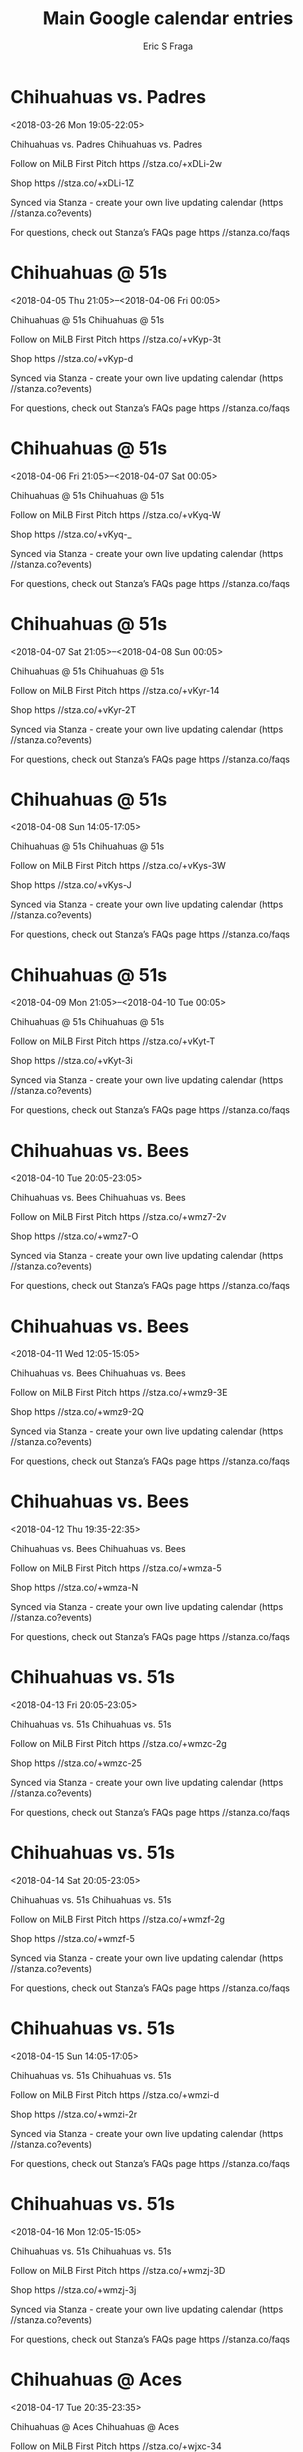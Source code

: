 #+TITLE:       Main Google calendar entries
#+AUTHOR:      Eric S Fraga
#+EMAIL:       e.fraga@ucl.ac.uk
#+DESCRIPTION: converted using the ical2org awk script
#+CATEGORY:    google
#+STARTUP:     hidestars
#+STARTUP:     overview

* COMMENT original iCal preamble

* Chihuahuas vs. Padres
<2018-03-26 Mon 19:05-22:05>
:PROPERTIES:
:ID:       GAy0GiauLOSUOFM8hdwceu8G@stanza.co
:LOCATION: Don't miss a minute of action. Follow along with the MiLB First Pitch app.
:STATUS:   CONFIRMED
:END:

Chihuahuas vs. Padres Chihuahuas vs. Padres

Follow on MiLB First Pitch  https //stza.co/+xDLi-2w

Shop  https //stza.co/+xDLi-1Z

Synced via Stanza - create your own live updating calendar (https //stanza.co?events)

For questions, check out Stanza’s FAQs page  https //stanza.co/faqs
** COMMENT original iCal entry
 
BEGIN:VEVENT
BEGIN:VALARM
TRIGGER;VALUE=DURATION:-PT240M
ACTION:DISPLAY
DESCRIPTION:Chihuahuas vs. Padres
END:VALARM
DTSTART:20180327T000500Z
DTEND:20180327T030500Z
UID:GAy0GiauLOSUOFM8hdwceu8G@stanza.co
SUMMARY:Chihuahuas vs. Padres
DESCRIPTION:Chihuahuas vs. Padres\n\nFollow on MiLB First Pitch: https://stza.co/+xDLi-2w\n\nShop: https://stza.co/+xDLi-1Z\n\nSynced via Stanza - create your own live updating calendar (https://stanza.co?events)\n\nFor questions, check out Stanza’s FAQs page: https://stanza.co/faqs
LOCATION:Don't miss a minute of action. Follow along with the MiLB First Pitch app.
STATUS:CONFIRMED
CREATED:20180213T144522Z
LAST-MODIFIED:20180213T144522Z
TRANSP:OPAQUE
END:VEVENT
* Chihuahuas @ 51s
<2018-04-05 Thu 21:05>--<2018-04-06 Fri 00:05>
:PROPERTIES:
:ID:       RTQZPWF_J-s5inNKHNitxREb@stanza.co
:LOCATION: Ready for the game? Follow along with MiLB First Pitch.
:STATUS:   CONFIRMED
:END:

Chihuahuas @ 51s Chihuahuas @ 51s

Follow on MiLB First Pitch  https //stza.co/+vKyp-3t

Shop  https //stza.co/+vKyp-d

Synced via Stanza - create your own live updating calendar (https //stanza.co?events)

For questions, check out Stanza’s FAQs page  https //stanza.co/faqs
** COMMENT original iCal entry
 
BEGIN:VEVENT
BEGIN:VALARM
TRIGGER;VALUE=DURATION:-PT30M
ACTION:DISPLAY
DESCRIPTION:Chihuahuas @ 51s
END:VALARM
DTSTART:20180406T020500Z
DTEND:20180406T050500Z
UID:RTQZPWF_J-s5inNKHNitxREb@stanza.co
SUMMARY:Chihuahuas @ 51s
DESCRIPTION:Chihuahuas @ 51s\n\nFollow on MiLB First Pitch: https://stza.co/+vKyp-3t\n\nShop: https://stza.co/+vKyp-d\n\nSynced via Stanza - create your own live updating calendar (https://stanza.co?events)\n\nFor questions, check out Stanza’s FAQs page: https://stanza.co/faqs
LOCATION:Ready for the game? Follow along with MiLB First Pitch.
STATUS:CONFIRMED
CREATED:20180213T144522Z
LAST-MODIFIED:20180213T144522Z
TRANSP:OPAQUE
END:VEVENT
* Chihuahuas @ 51s
<2018-04-06 Fri 21:05>--<2018-04-07 Sat 00:05>
:PROPERTIES:
:ID:       YQ51BvVtO5y45aQNNMUSHBXu@stanza.co
:LOCATION: Stay in the loop by following the action with MiLB First Pitch app.
:STATUS:   CONFIRMED
:END:

Chihuahuas @ 51s Chihuahuas @ 51s

Follow on MiLB First Pitch  https //stza.co/+vKyq-W

Shop  https //stza.co/+vKyq-_

Synced via Stanza - create your own live updating calendar (https //stanza.co?events)

For questions, check out Stanza’s FAQs page  https //stanza.co/faqs
** COMMENT original iCal entry
 
BEGIN:VEVENT
BEGIN:VALARM
TRIGGER;VALUE=DURATION:-PT30M
ACTION:DISPLAY
DESCRIPTION:Chihuahuas @ 51s
END:VALARM
DTSTART:20180407T020500Z
DTEND:20180407T050500Z
UID:YQ51BvVtO5y45aQNNMUSHBXu@stanza.co
SUMMARY:Chihuahuas @ 51s
DESCRIPTION:Chihuahuas @ 51s\n\nFollow on MiLB First Pitch: https://stza.co/+vKyq-W\n\nShop: https://stza.co/+vKyq-_\n\nSynced via Stanza - create your own live updating calendar (https://stanza.co?events)\n\nFor questions, check out Stanza’s FAQs page: https://stanza.co/faqs
LOCATION:Stay in the loop by following the action with MiLB First Pitch app.
STATUS:CONFIRMED
CREATED:20180213T144522Z
LAST-MODIFIED:20180213T144522Z
TRANSP:OPAQUE
END:VEVENT
* Chihuahuas @ 51s
<2018-04-07 Sat 21:05>--<2018-04-08 Sun 00:05>
:PROPERTIES:
:ID:       yF6uUZ1iX_8l-9KKmZ67N7hr@stanza.co
:LOCATION: Don't miss a minute of action. Follow along with the MiLB First Pitch app.
:STATUS:   CONFIRMED
:END:

Chihuahuas @ 51s Chihuahuas @ 51s

Follow on MiLB First Pitch  https //stza.co/+vKyr-14

Shop  https //stza.co/+vKyr-2T

Synced via Stanza - create your own live updating calendar (https //stanza.co?events)

For questions, check out Stanza’s FAQs page  https //stanza.co/faqs
** COMMENT original iCal entry
 
BEGIN:VEVENT
BEGIN:VALARM
TRIGGER;VALUE=DURATION:-PT30M
ACTION:DISPLAY
DESCRIPTION:Chihuahuas @ 51s
END:VALARM
DTSTART:20180408T020500Z
DTEND:20180408T050500Z
UID:yF6uUZ1iX_8l-9KKmZ67N7hr@stanza.co
SUMMARY:Chihuahuas @ 51s
DESCRIPTION:Chihuahuas @ 51s\n\nFollow on MiLB First Pitch: https://stza.co/+vKyr-14\n\nShop: https://stza.co/+vKyr-2T\n\nSynced via Stanza - create your own live updating calendar (https://stanza.co?events)\n\nFor questions, check out Stanza’s FAQs page: https://stanza.co/faqs
LOCATION:Don't miss a minute of action. Follow along with the MiLB First Pitch app.
STATUS:CONFIRMED
CREATED:20180213T144522Z
LAST-MODIFIED:20180213T144522Z
TRANSP:OPAQUE
END:VEVENT
* Chihuahuas @ 51s
<2018-04-08 Sun 14:05-17:05>
:PROPERTIES:
:ID:       Y3zIS2azFKG5OXj2GvbwTWk2@stanza.co
:LOCATION: Ready for the game? Follow along with MiLB First Pitch.
:STATUS:   CONFIRMED
:END:

Chihuahuas @ 51s Chihuahuas @ 51s

Follow on MiLB First Pitch  https //stza.co/+vKys-3W

Shop  https //stza.co/+vKys-J

Synced via Stanza - create your own live updating calendar (https //stanza.co?events)

For questions, check out Stanza’s FAQs page  https //stanza.co/faqs
** COMMENT original iCal entry
 
BEGIN:VEVENT
BEGIN:VALARM
TRIGGER;VALUE=DURATION:-PT30M
ACTION:DISPLAY
DESCRIPTION:Chihuahuas @ 51s
END:VALARM
DTSTART:20180408T190500Z
DTEND:20180408T220500Z
UID:Y3zIS2azFKG5OXj2GvbwTWk2@stanza.co
SUMMARY:Chihuahuas @ 51s
DESCRIPTION:Chihuahuas @ 51s\n\nFollow on MiLB First Pitch: https://stza.co/+vKys-3W\n\nShop: https://stza.co/+vKys-J\n\nSynced via Stanza - create your own live updating calendar (https://stanza.co?events)\n\nFor questions, check out Stanza’s FAQs page: https://stanza.co/faqs
LOCATION:Ready for the game? Follow along with MiLB First Pitch.
STATUS:CONFIRMED
CREATED:20180213T144522Z
LAST-MODIFIED:20180213T144522Z
TRANSP:OPAQUE
END:VEVENT
* Chihuahuas @ 51s
<2018-04-09 Mon 21:05>--<2018-04-10 Tue 00:05>
:PROPERTIES:
:ID:       RYTFmVJIbInyjNdb7Xo89nXZ@stanza.co
:LOCATION: Stay in the loop by following the action with MiLB First Pitch app.
:STATUS:   CONFIRMED
:END:

Chihuahuas @ 51s Chihuahuas @ 51s

Follow on MiLB First Pitch  https //stza.co/+vKyt-T

Shop  https //stza.co/+vKyt-3i

Synced via Stanza - create your own live updating calendar (https //stanza.co?events)

For questions, check out Stanza’s FAQs page  https //stanza.co/faqs
** COMMENT original iCal entry
 
BEGIN:VEVENT
BEGIN:VALARM
TRIGGER;VALUE=DURATION:-PT30M
ACTION:DISPLAY
DESCRIPTION:Chihuahuas @ 51s
END:VALARM
DTSTART:20180410T020500Z
DTEND:20180410T050500Z
UID:RYTFmVJIbInyjNdb7Xo89nXZ@stanza.co
SUMMARY:Chihuahuas @ 51s
DESCRIPTION:Chihuahuas @ 51s\n\nFollow on MiLB First Pitch: https://stza.co/+vKyt-T\n\nShop: https://stza.co/+vKyt-3i\n\nSynced via Stanza - create your own live updating calendar (https://stanza.co?events)\n\nFor questions, check out Stanza’s FAQs page: https://stanza.co/faqs
LOCATION:Stay in the loop by following the action with MiLB First Pitch app.
STATUS:CONFIRMED
CREATED:20180213T144522Z
LAST-MODIFIED:20180213T144522Z
TRANSP:OPAQUE
END:VEVENT
* Chihuahuas vs. Bees
<2018-04-10 Tue 20:05-23:05>
:PROPERTIES:
:ID:       WsfE9tFPGzSsjLdbV5sARfa7@stanza.co
:LOCATION: Don't miss a minute of action. Follow along with the MiLB First Pitch app.
:STATUS:   CONFIRMED
:END:

Chihuahuas vs. Bees Chihuahuas vs. Bees

Follow on MiLB First Pitch  https //stza.co/+wmz7-2v

Shop  https //stza.co/+wmz7-O

Synced via Stanza - create your own live updating calendar (https //stanza.co?events)

For questions, check out Stanza’s FAQs page  https //stanza.co/faqs
** COMMENT original iCal entry
 
BEGIN:VEVENT
BEGIN:VALARM
TRIGGER;VALUE=DURATION:-PT240M
ACTION:DISPLAY
DESCRIPTION:Chihuahuas vs. Bees
END:VALARM
DTSTART:20180411T010500Z
DTEND:20180411T040500Z
UID:WsfE9tFPGzSsjLdbV5sARfa7@stanza.co
SUMMARY:Chihuahuas vs. Bees
DESCRIPTION:Chihuahuas vs. Bees\n\nFollow on MiLB First Pitch: https://stza.co/+wmz7-2v\n\nShop: https://stza.co/+wmz7-O\n\nSynced via Stanza - create your own live updating calendar (https://stanza.co?events)\n\nFor questions, check out Stanza’s FAQs page: https://stanza.co/faqs
LOCATION:Don't miss a minute of action. Follow along with the MiLB First Pitch app.
STATUS:CONFIRMED
CREATED:20180213T144522Z
LAST-MODIFIED:20180213T144522Z
TRANSP:OPAQUE
END:VEVENT
* Chihuahuas vs. Bees
<2018-04-11 Wed 12:05-15:05>
:PROPERTIES:
:ID:       GIgyocHWiGtKI86gMb_ivPg1@stanza.co
:LOCATION: Ready for the game? Follow along with MiLB First Pitch.
:STATUS:   CONFIRMED
:END:

Chihuahuas vs. Bees Chihuahuas vs. Bees

Follow on MiLB First Pitch  https //stza.co/+wmz9-3E

Shop  https //stza.co/+wmz9-2Q

Synced via Stanza - create your own live updating calendar (https //stanza.co?events)

For questions, check out Stanza’s FAQs page  https //stanza.co/faqs
** COMMENT original iCal entry
 
BEGIN:VEVENT
BEGIN:VALARM
TRIGGER;VALUE=DURATION:-PT240M
ACTION:DISPLAY
DESCRIPTION:Chihuahuas vs. Bees
END:VALARM
DTSTART:20180411T170500Z
DTEND:20180411T200500Z
UID:GIgyocHWiGtKI86gMb_ivPg1@stanza.co
SUMMARY:Chihuahuas vs. Bees
DESCRIPTION:Chihuahuas vs. Bees\n\nFollow on MiLB First Pitch: https://stza.co/+wmz9-3E\n\nShop: https://stza.co/+wmz9-2Q\n\nSynced via Stanza - create your own live updating calendar (https://stanza.co?events)\n\nFor questions, check out Stanza’s FAQs page: https://stanza.co/faqs
LOCATION:Ready for the game? Follow along with MiLB First Pitch.
STATUS:CONFIRMED
CREATED:20180213T144522Z
LAST-MODIFIED:20180213T144522Z
TRANSP:OPAQUE
END:VEVENT
* Chihuahuas vs. Bees
<2018-04-12 Thu 19:35-22:35>
:PROPERTIES:
:ID:       oLbZgIi5ioq-sxjxY4uPa45k@stanza.co
:LOCATION: Stay in the loop by following the action with MiLB First Pitch app.
:STATUS:   CONFIRMED
:END:

Chihuahuas vs. Bees Chihuahuas vs. Bees

Follow on MiLB First Pitch  https //stza.co/+wmza-5

Shop  https //stza.co/+wmza-N

Synced via Stanza - create your own live updating calendar (https //stanza.co?events)

For questions, check out Stanza’s FAQs page  https //stanza.co/faqs
** COMMENT original iCal entry
 
BEGIN:VEVENT
BEGIN:VALARM
TRIGGER;VALUE=DURATION:-PT240M
ACTION:DISPLAY
DESCRIPTION:Chihuahuas vs. Bees
END:VALARM
DTSTART:20180413T003500Z
DTEND:20180413T033500Z
UID:oLbZgIi5ioq-sxjxY4uPa45k@stanza.co
SUMMARY:Chihuahuas vs. Bees
DESCRIPTION:Chihuahuas vs. Bees\n\nFollow on MiLB First Pitch: https://stza.co/+wmza-5\n\nShop: https://stza.co/+wmza-N\n\nSynced via Stanza - create your own live updating calendar (https://stanza.co?events)\n\nFor questions, check out Stanza’s FAQs page: https://stanza.co/faqs
LOCATION:Stay in the loop by following the action with MiLB First Pitch app.
STATUS:CONFIRMED
CREATED:20180213T144522Z
LAST-MODIFIED:20180213T144522Z
TRANSP:OPAQUE
END:VEVENT
* Chihuahuas vs. 51s
<2018-04-13 Fri 20:05-23:05>
:PROPERTIES:
:ID:       m9ymja3SWwrLubLZrA0fNYZF@stanza.co
:LOCATION: Don't miss a minute of action. Follow along with the MiLB First Pitch app.
:STATUS:   CONFIRMED
:END:

Chihuahuas vs. 51s Chihuahuas vs. 51s

Follow on MiLB First Pitch  https //stza.co/+wmzc-2g

Shop  https //stza.co/+wmzc-25

Synced via Stanza - create your own live updating calendar (https //stanza.co?events)

For questions, check out Stanza’s FAQs page  https //stanza.co/faqs
** COMMENT original iCal entry
 
BEGIN:VEVENT
BEGIN:VALARM
TRIGGER;VALUE=DURATION:-PT240M
ACTION:DISPLAY
DESCRIPTION:Chihuahuas vs. 51s
END:VALARM
DTSTART:20180414T010500Z
DTEND:20180414T040500Z
UID:m9ymja3SWwrLubLZrA0fNYZF@stanza.co
SUMMARY:Chihuahuas vs. 51s
DESCRIPTION:Chihuahuas vs. 51s\n\nFollow on MiLB First Pitch: https://stza.co/+wmzc-2g\n\nShop: https://stza.co/+wmzc-25\n\nSynced via Stanza - create your own live updating calendar (https://stanza.co?events)\n\nFor questions, check out Stanza’s FAQs page: https://stanza.co/faqs
LOCATION:Don't miss a minute of action. Follow along with the MiLB First Pitch app.
STATUS:CONFIRMED
CREATED:20180213T144522Z
LAST-MODIFIED:20180213T144522Z
TRANSP:OPAQUE
END:VEVENT
* Chihuahuas vs. 51s
<2018-04-14 Sat 20:05-23:05>
:PROPERTIES:
:ID:       1C3xRjzGQgWxh4TlWXd5hAL6@stanza.co
:LOCATION: Ready for the game? Follow along with MiLB First Pitch.
:STATUS:   CONFIRMED
:END:

Chihuahuas vs. 51s Chihuahuas vs. 51s

Follow on MiLB First Pitch  https //stza.co/+wmzf-2g

Shop  https //stza.co/+wmzf-5

Synced via Stanza - create your own live updating calendar (https //stanza.co?events)

For questions, check out Stanza’s FAQs page  https //stanza.co/faqs
** COMMENT original iCal entry
 
BEGIN:VEVENT
BEGIN:VALARM
TRIGGER;VALUE=DURATION:-PT240M
ACTION:DISPLAY
DESCRIPTION:Chihuahuas vs. 51s
END:VALARM
DTSTART:20180415T010500Z
DTEND:20180415T040500Z
UID:1C3xRjzGQgWxh4TlWXd5hAL6@stanza.co
SUMMARY:Chihuahuas vs. 51s
DESCRIPTION:Chihuahuas vs. 51s\n\nFollow on MiLB First Pitch: https://stza.co/+wmzf-2g\n\nShop: https://stza.co/+wmzf-5\n\nSynced via Stanza - create your own live updating calendar (https://stanza.co?events)\n\nFor questions, check out Stanza’s FAQs page: https://stanza.co/faqs
LOCATION:Ready for the game? Follow along with MiLB First Pitch.
STATUS:CONFIRMED
CREATED:20180213T144522Z
LAST-MODIFIED:20180213T144522Z
TRANSP:OPAQUE
END:VEVENT
* Chihuahuas vs. 51s
<2018-04-15 Sun 14:05-17:05>
:PROPERTIES:
:ID:       uoGVyztbS_O57gTUSZdrd52c@stanza.co
:LOCATION: Stay in the loop by following the action with MiLB First Pitch app.
:STATUS:   CONFIRMED
:END:

Chihuahuas vs. 51s Chihuahuas vs. 51s

Follow on MiLB First Pitch  https //stza.co/+wmzi-d

Shop  https //stza.co/+wmzi-2r

Synced via Stanza - create your own live updating calendar (https //stanza.co?events)

For questions, check out Stanza’s FAQs page  https //stanza.co/faqs
** COMMENT original iCal entry
 
BEGIN:VEVENT
BEGIN:VALARM
TRIGGER;VALUE=DURATION:-PT240M
ACTION:DISPLAY
DESCRIPTION:Chihuahuas vs. 51s
END:VALARM
DTSTART:20180415T190500Z
DTEND:20180415T220500Z
UID:uoGVyztbS_O57gTUSZdrd52c@stanza.co
SUMMARY:Chihuahuas vs. 51s
DESCRIPTION:Chihuahuas vs. 51s\n\nFollow on MiLB First Pitch: https://stza.co/+wmzi-d\n\nShop: https://stza.co/+wmzi-2r\n\nSynced via Stanza - create your own live updating calendar (https://stanza.co?events)\n\nFor questions, check out Stanza’s FAQs page: https://stanza.co/faqs
LOCATION:Stay in the loop by following the action with MiLB First Pitch app.
STATUS:CONFIRMED
CREATED:20180213T144522Z
LAST-MODIFIED:20180213T144522Z
TRANSP:OPAQUE
END:VEVENT
* Chihuahuas vs. 51s
<2018-04-16 Mon 12:05-15:05>
:PROPERTIES:
:ID:       xpWNNp_w2WZ14g6KcscFAtfZ@stanza.co
:LOCATION: Don't miss a minute of action. Follow along with the MiLB First Pitch app.
:STATUS:   CONFIRMED
:END:

Chihuahuas vs. 51s Chihuahuas vs. 51s

Follow on MiLB First Pitch  https //stza.co/+wmzj-3D

Shop  https //stza.co/+wmzj-3j

Synced via Stanza - create your own live updating calendar (https //stanza.co?events)

For questions, check out Stanza’s FAQs page  https //stanza.co/faqs
** COMMENT original iCal entry
 
BEGIN:VEVENT
BEGIN:VALARM
TRIGGER;VALUE=DURATION:-PT240M
ACTION:DISPLAY
DESCRIPTION:Chihuahuas vs. 51s
END:VALARM
DTSTART:20180416T170500Z
DTEND:20180416T200500Z
UID:xpWNNp_w2WZ14g6KcscFAtfZ@stanza.co
SUMMARY:Chihuahuas vs. 51s
DESCRIPTION:Chihuahuas vs. 51s\n\nFollow on MiLB First Pitch: https://stza.co/+wmzj-3D\n\nShop: https://stza.co/+wmzj-3j\n\nSynced via Stanza - create your own live updating calendar (https://stanza.co?events)\n\nFor questions, check out Stanza’s FAQs page: https://stanza.co/faqs
LOCATION:Don't miss a minute of action. Follow along with the MiLB First Pitch app.
STATUS:CONFIRMED
CREATED:20180213T144522Z
LAST-MODIFIED:20180213T144522Z
TRANSP:OPAQUE
END:VEVENT
* Chihuahuas @ Aces
<2018-04-17 Tue 20:35-23:35>
:PROPERTIES:
:ID:       S4sA8eg3Rtjx6zp4u03kvgDm@stanza.co
:LOCATION: Ready for the game? Follow along with MiLB First Pitch.
:STATUS:   CONFIRMED
:END:

Chihuahuas @ Aces Chihuahuas @ Aces

Follow on MiLB First Pitch  https //stza.co/+wjxc-34

Shop  https //stza.co/+wjxc-2T

Synced via Stanza - create your own live updating calendar (https //stanza.co?events)

For questions, check out Stanza’s FAQs page  https //stanza.co/faqs
** COMMENT original iCal entry
 
BEGIN:VEVENT
BEGIN:VALARM
TRIGGER;VALUE=DURATION:-PT30M
ACTION:DISPLAY
DESCRIPTION:Chihuahuas @ Aces
END:VALARM
DTSTART:20180418T013500Z
DTEND:20180418T043500Z
UID:S4sA8eg3Rtjx6zp4u03kvgDm@stanza.co
SUMMARY:Chihuahuas @ Aces
DESCRIPTION:Chihuahuas @ Aces\n\nFollow on MiLB First Pitch: https://stza.co/+wjxc-34\n\nShop: https://stza.co/+wjxc-2T\n\nSynced via Stanza - create your own live updating calendar (https://stanza.co?events)\n\nFor questions, check out Stanza’s FAQs page: https://stanza.co/faqs
LOCATION:Ready for the game? Follow along with MiLB First Pitch.
STATUS:CONFIRMED
CREATED:20180213T144522Z
LAST-MODIFIED:20180213T144522Z
TRANSP:OPAQUE
END:VEVENT
* Chihuahuas @ Aces
<2018-04-18 Wed 20:35-23:35>
:PROPERTIES:
:ID:       HT1zouikq2D5vYtj_KYx3Nzg@stanza.co
:LOCATION: Stay in the loop by following the action with MiLB First Pitch app.
:STATUS:   CONFIRMED
:END:

Chihuahuas @ Aces Chihuahuas @ Aces

Follow on MiLB First Pitch  https //stza.co/+wjxd-1G

Shop  https //stza.co/+wjxd-2v

Synced via Stanza - create your own live updating calendar (https //stanza.co?events)

For questions, check out Stanza’s FAQs page  https //stanza.co/faqs
** COMMENT original iCal entry
 
BEGIN:VEVENT
BEGIN:VALARM
TRIGGER;VALUE=DURATION:-PT30M
ACTION:DISPLAY
DESCRIPTION:Chihuahuas @ Aces
END:VALARM
DTSTART:20180419T013500Z
DTEND:20180419T043500Z
UID:HT1zouikq2D5vYtj_KYx3Nzg@stanza.co
SUMMARY:Chihuahuas @ Aces
DESCRIPTION:Chihuahuas @ Aces\n\nFollow on MiLB First Pitch: https://stza.co/+wjxd-1G\n\nShop: https://stza.co/+wjxd-2v\n\nSynced via Stanza - create your own live updating calendar (https://stanza.co?events)\n\nFor questions, check out Stanza’s FAQs page: https://stanza.co/faqs
LOCATION:Stay in the loop by following the action with MiLB First Pitch app.
STATUS:CONFIRMED
CREATED:20180213T144522Z
LAST-MODIFIED:20180213T144522Z
TRANSP:OPAQUE
END:VEVENT
* Chihuahuas @ Aces
<2018-04-19 Thu 20:35-23:35>
:PROPERTIES:
:ID:       Zpa4FlQYCkmyZCJC1z90AfPR@stanza.co
:LOCATION: Don't miss a minute of action. Follow along with the MiLB First Pitch app.
:STATUS:   CONFIRMED
:END:

Chihuahuas @ Aces Chihuahuas @ Aces

Follow on MiLB First Pitch  https //stza.co/+wjxe-3R

Shop  https //stza.co/+wjxe-y

Synced via Stanza - create your own live updating calendar (https //stanza.co?events)

For questions, check out Stanza’s FAQs page  https //stanza.co/faqs
** COMMENT original iCal entry
 
BEGIN:VEVENT
BEGIN:VALARM
TRIGGER;VALUE=DURATION:-PT30M
ACTION:DISPLAY
DESCRIPTION:Chihuahuas @ Aces
END:VALARM
DTSTART:20180420T013500Z
DTEND:20180420T043500Z
UID:Zpa4FlQYCkmyZCJC1z90AfPR@stanza.co
SUMMARY:Chihuahuas @ Aces
DESCRIPTION:Chihuahuas @ Aces\n\nFollow on MiLB First Pitch: https://stza.co/+wjxe-3R\n\nShop: https://stza.co/+wjxe-y\n\nSynced via Stanza - create your own live updating calendar (https://stanza.co?events)\n\nFor questions, check out Stanza’s FAQs page: https://stanza.co/faqs
LOCATION:Don't miss a minute of action. Follow along with the MiLB First Pitch app.
STATUS:CONFIRMED
CREATED:20180213T144522Z
LAST-MODIFIED:20180213T144522Z
TRANSP:OPAQUE
END:VEVENT
* Chihuahuas @ Aces
<2018-04-20 Fri 20:35-23:35>
:PROPERTIES:
:ID:       FcONHsxgy27dI20SVyjtOYZq@stanza.co
:LOCATION: Ready for the game? Follow along with MiLB First Pitch.
:STATUS:   CONFIRMED
:END:

Chihuahuas @ Aces Chihuahuas @ Aces

Follow on MiLB First Pitch  https //stza.co/+wjxf-3u

Shop  https //stza.co/+wjxf-3R

Synced via Stanza - create your own live updating calendar (https //stanza.co?events)

For questions, check out Stanza’s FAQs page  https //stanza.co/faqs
** COMMENT original iCal entry
 
BEGIN:VEVENT
BEGIN:VALARM
TRIGGER;VALUE=DURATION:-PT30M
ACTION:DISPLAY
DESCRIPTION:Chihuahuas @ Aces
END:VALARM
DTSTART:20180421T013500Z
DTEND:20180421T043500Z
UID:FcONHsxgy27dI20SVyjtOYZq@stanza.co
SUMMARY:Chihuahuas @ Aces
DESCRIPTION:Chihuahuas @ Aces\n\nFollow on MiLB First Pitch: https://stza.co/+wjxf-3u\n\nShop: https://stza.co/+wjxf-3R\n\nSynced via Stanza - create your own live updating calendar (https://stanza.co?events)\n\nFor questions, check out Stanza’s FAQs page: https://stanza.co/faqs
LOCATION:Ready for the game? Follow along with MiLB First Pitch.
STATUS:CONFIRMED
CREATED:20180213T144522Z
LAST-MODIFIED:20180213T144522Z
TRANSP:OPAQUE
END:VEVENT
* Chihuahuas @ 51s
<2018-04-21 Sat 21:05>--<2018-04-22 Sun 00:05>
:PROPERTIES:
:ID:       dPBEUVydXwiekWA7yDWCIUMP@stanza.co
:LOCATION: Stay in the loop by following the action with MiLB First Pitch app.
:STATUS:   CONFIRMED
:END:

Chihuahuas @ 51s Chihuahuas @ 51s

Follow on MiLB First Pitch  https //stza.co/+vKyu-1M

Shop  https //stza.co/+vKyu-a

Synced via Stanza - create your own live updating calendar (https //stanza.co?events)

For questions, check out Stanza’s FAQs page  https //stanza.co/faqs
** COMMENT original iCal entry
 
BEGIN:VEVENT
BEGIN:VALARM
TRIGGER;VALUE=DURATION:-PT30M
ACTION:DISPLAY
DESCRIPTION:Chihuahuas @ 51s
END:VALARM
DTSTART:20180422T020500Z
DTEND:20180422T050500Z
UID:dPBEUVydXwiekWA7yDWCIUMP@stanza.co
SUMMARY:Chihuahuas @ 51s
DESCRIPTION:Chihuahuas @ 51s\n\nFollow on MiLB First Pitch: https://stza.co/+vKyu-1M\n\nShop: https://stza.co/+vKyu-a\n\nSynced via Stanza - create your own live updating calendar (https://stanza.co?events)\n\nFor questions, check out Stanza’s FAQs page: https://stanza.co/faqs
LOCATION:Stay in the loop by following the action with MiLB First Pitch app.
STATUS:CONFIRMED
CREATED:20180213T144522Z
LAST-MODIFIED:20180213T144522Z
TRANSP:OPAQUE
END:VEVENT
* Chihuahuas @ 51s
<2018-04-22 Sun 14:05-17:05>
:PROPERTIES:
:ID:       uJo4VCQhrOaInseXMjh0wAlQ@stanza.co
:LOCATION: Don't miss a minute of action. Follow along with the MiLB First Pitch app.
:STATUS:   CONFIRMED
:END:

Chihuahuas @ 51s Chihuahuas @ 51s

Follow on MiLB First Pitch  https //stza.co/+vKyv-2m

Shop  https //stza.co/+vKyv-X

Synced via Stanza - create your own live updating calendar (https //stanza.co?events)

For questions, check out Stanza’s FAQs page  https //stanza.co/faqs
** COMMENT original iCal entry
 
BEGIN:VEVENT
BEGIN:VALARM
TRIGGER;VALUE=DURATION:-PT30M
ACTION:DISPLAY
DESCRIPTION:Chihuahuas @ 51s
END:VALARM
DTSTART:20180422T190500Z
DTEND:20180422T220500Z
UID:uJo4VCQhrOaInseXMjh0wAlQ@stanza.co
SUMMARY:Chihuahuas @ 51s
DESCRIPTION:Chihuahuas @ 51s\n\nFollow on MiLB First Pitch: https://stza.co/+vKyv-2m\n\nShop: https://stza.co/+vKyv-X\n\nSynced via Stanza - create your own live updating calendar (https://stanza.co?events)\n\nFor questions, check out Stanza’s FAQs page: https://stanza.co/faqs
LOCATION:Don't miss a minute of action. Follow along with the MiLB First Pitch app.
STATUS:CONFIRMED
CREATED:20180213T144522Z
LAST-MODIFIED:20180213T144522Z
TRANSP:OPAQUE
END:VEVENT
* Chihuahuas @ 51s
<2018-04-23 Mon 21:05>--<2018-04-24 Tue 00:05>
:PROPERTIES:
:ID:       -aHxd3HchcdngxJ8AJFqEq3C@stanza.co
:LOCATION: Ready for the game? Follow along with MiLB First Pitch.
:STATUS:   CONFIRMED
:END:

Chihuahuas @ 51s Chihuahuas @ 51s

Follow on MiLB First Pitch  https //stza.co/+vKyw-2F

Shop  https //stza.co/+vKyw-3n

Synced via Stanza - create your own live updating calendar (https //stanza.co?events)

For questions, check out Stanza’s FAQs page  https //stanza.co/faqs
** COMMENT original iCal entry
 
BEGIN:VEVENT
BEGIN:VALARM
TRIGGER;VALUE=DURATION:-PT30M
ACTION:DISPLAY
DESCRIPTION:Chihuahuas @ 51s
END:VALARM
DTSTART:20180424T020500Z
DTEND:20180424T050500Z
UID:-aHxd3HchcdngxJ8AJFqEq3C@stanza.co
SUMMARY:Chihuahuas @ 51s
DESCRIPTION:Chihuahuas @ 51s\n\nFollow on MiLB First Pitch: https://stza.co/+vKyw-2F\n\nShop: https://stza.co/+vKyw-3n\n\nSynced via Stanza - create your own live updating calendar (https://stanza.co?events)\n\nFor questions, check out Stanza’s FAQs page: https://stanza.co/faqs
LOCATION:Ready for the game? Follow along with MiLB First Pitch.
STATUS:CONFIRMED
CREATED:20180213T144522Z
LAST-MODIFIED:20180213T144522Z
TRANSP:OPAQUE
END:VEVENT
* Chihuahuas vs. Bees
<2018-04-25 Wed 19:35-22:35>
:PROPERTIES:
:ID:       XH3LPEK1Ns57ewPjnBq1qzmQ@stanza.co
:LOCATION: Stay in the loop by following the action with MiLB First Pitch app.
:STATUS:   CONFIRMED
:END:

Chihuahuas vs. Bees Chihuahuas vs. Bees

Follow on MiLB First Pitch  https //stza.co/+wmzm-Y

Shop  https //stza.co/+wmzm-q

Synced via Stanza - create your own live updating calendar (https //stanza.co?events)

For questions, check out Stanza’s FAQs page  https //stanza.co/faqs
** COMMENT original iCal entry
 
BEGIN:VEVENT
BEGIN:VALARM
TRIGGER;VALUE=DURATION:-PT240M
ACTION:DISPLAY
DESCRIPTION:Chihuahuas vs. Bees
END:VALARM
DTSTART:20180426T003500Z
DTEND:20180426T033500Z
UID:XH3LPEK1Ns57ewPjnBq1qzmQ@stanza.co
SUMMARY:Chihuahuas vs. Bees
DESCRIPTION:Chihuahuas vs. Bees\n\nFollow on MiLB First Pitch: https://stza.co/+wmzm-Y\n\nShop: https://stza.co/+wmzm-q\n\nSynced via Stanza - create your own live updating calendar (https://stanza.co?events)\n\nFor questions, check out Stanza’s FAQs page: https://stanza.co/faqs
LOCATION:Stay in the loop by following the action with MiLB First Pitch app.
STATUS:CONFIRMED
CREATED:20180213T144522Z
LAST-MODIFIED:20180213T144522Z
TRANSP:OPAQUE
END:VEVENT
* Chihuahuas vs. Bees
<2018-04-26 Thu 19:35-22:35>
:PROPERTIES:
:ID:       iAkFwEJaUryzYJDdycsyBLA6@stanza.co
:LOCATION: Don't miss a minute of action. Follow along with the MiLB First Pitch app.
:STATUS:   CONFIRMED
:END:

Chihuahuas vs. Bees Chihuahuas vs. Bees

Follow on MiLB First Pitch  https //stza.co/+wmzo-3J

Shop  https //stza.co/+wmzo-2$

Synced via Stanza - create your own live updating calendar (https //stanza.co?events)

For questions, check out Stanza’s FAQs page  https //stanza.co/faqs
** COMMENT original iCal entry
 
BEGIN:VEVENT
BEGIN:VALARM
TRIGGER;VALUE=DURATION:-PT240M
ACTION:DISPLAY
DESCRIPTION:Chihuahuas vs. Bees
END:VALARM
DTSTART:20180427T003500Z
DTEND:20180427T033500Z
UID:iAkFwEJaUryzYJDdycsyBLA6@stanza.co
SUMMARY:Chihuahuas vs. Bees
DESCRIPTION:Chihuahuas vs. Bees\n\nFollow on MiLB First Pitch: https://stza.co/+wmzo-3J\n\nShop: https://stza.co/+wmzo-2$\n\nSynced via Stanza - create your own live updating calendar (https://stanza.co?events)\n\nFor questions, check out Stanza’s FAQs page: https://stanza.co/faqs
LOCATION:Don't miss a minute of action. Follow along with the MiLB First Pitch app.
STATUS:CONFIRMED
CREATED:20180213T144522Z
LAST-MODIFIED:20180213T144522Z
TRANSP:OPAQUE
END:VEVENT
* Chihuahuas vs. Bees
<2018-04-27 Fri 20:05-23:05>
:PROPERTIES:
:ID:       jOOcFUh9tQlbIcRkw-6OYDH3@stanza.co
:LOCATION: Ready for the game? Follow along with MiLB First Pitch.
:STATUS:   CONFIRMED
:END:

Chihuahuas vs. Bees Chihuahuas vs. Bees

Follow on MiLB First Pitch  https //stza.co/+wmzq-3x

Shop  https //stza.co/+wmzq-u

Synced via Stanza - create your own live updating calendar (https //stanza.co?events)

For questions, check out Stanza’s FAQs page  https //stanza.co/faqs
** COMMENT original iCal entry
 
BEGIN:VEVENT
BEGIN:VALARM
TRIGGER;VALUE=DURATION:-PT240M
ACTION:DISPLAY
DESCRIPTION:Chihuahuas vs. Bees
END:VALARM
DTSTART:20180428T010500Z
DTEND:20180428T040500Z
UID:jOOcFUh9tQlbIcRkw-6OYDH3@stanza.co
SUMMARY:Chihuahuas vs. Bees
DESCRIPTION:Chihuahuas vs. Bees\n\nFollow on MiLB First Pitch: https://stza.co/+wmzq-3x\n\nShop: https://stza.co/+wmzq-u\n\nSynced via Stanza - create your own live updating calendar (https://stanza.co?events)\n\nFor questions, check out Stanza’s FAQs page: https://stanza.co/faqs
LOCATION:Ready for the game? Follow along with MiLB First Pitch.
STATUS:CONFIRMED
CREATED:20180213T144522Z
LAST-MODIFIED:20180213T144522Z
TRANSP:OPAQUE
END:VEVENT
* Chihuahuas vs. Bees
<2018-04-28 Sat 20:05-23:05>
:PROPERTIES:
:ID:       SG6bv2IobdXyKV9bw4uzg0XA@stanza.co
:LOCATION: Stay in the loop by following the action with MiLB First Pitch app.
:STATUS:   CONFIRMED
:END:

Chihuahuas vs. Bees Chihuahuas vs. Bees

Follow on MiLB First Pitch  https //stza.co/+wmzr-3x

Shop  https //stza.co/+wmzr-I

Synced via Stanza - create your own live updating calendar (https //stanza.co?events)

For questions, check out Stanza’s FAQs page  https //stanza.co/faqs
** COMMENT original iCal entry
 
BEGIN:VEVENT
BEGIN:VALARM
TRIGGER;VALUE=DURATION:-PT240M
ACTION:DISPLAY
DESCRIPTION:Chihuahuas vs. Bees
END:VALARM
DTSTART:20180429T010500Z
DTEND:20180429T040500Z
UID:SG6bv2IobdXyKV9bw4uzg0XA@stanza.co
SUMMARY:Chihuahuas vs. Bees
DESCRIPTION:Chihuahuas vs. Bees\n\nFollow on MiLB First Pitch: https://stza.co/+wmzr-3x\n\nShop: https://stza.co/+wmzr-I\n\nSynced via Stanza - create your own live updating calendar (https://stanza.co?events)\n\nFor questions, check out Stanza’s FAQs page: https://stanza.co/faqs
LOCATION:Stay in the loop by following the action with MiLB First Pitch app.
STATUS:CONFIRMED
CREATED:20180213T144522Z
LAST-MODIFIED:20180213T144522Z
TRANSP:OPAQUE
END:VEVENT
* Chihuahuas vs. Bees
<2018-04-29 Sun 14:05-17:05>
:PROPERTIES:
:ID:       sOK3PxpcMxdGMNSbxmQ3BJw6@stanza.co
:LOCATION: Don't miss a minute of action. Follow along with the MiLB First Pitch app.
:STATUS:   CONFIRMED
:END:

Chihuahuas vs. Bees Chihuahuas vs. Bees

Follow on MiLB First Pitch  https //stza.co/+wmzu-2v

Shop  https //stza.co/+wmzu-s

Synced via Stanza - create your own live updating calendar (https //stanza.co?events)

For questions, check out Stanza’s FAQs page  https //stanza.co/faqs
** COMMENT original iCal entry
 
BEGIN:VEVENT
BEGIN:VALARM
TRIGGER;VALUE=DURATION:-PT240M
ACTION:DISPLAY
DESCRIPTION:Chihuahuas vs. Bees
END:VALARM
DTSTART:20180429T190500Z
DTEND:20180429T220500Z
UID:sOK3PxpcMxdGMNSbxmQ3BJw6@stanza.co
SUMMARY:Chihuahuas vs. Bees
DESCRIPTION:Chihuahuas vs. Bees\n\nFollow on MiLB First Pitch: https://stza.co/+wmzu-2v\n\nShop: https://stza.co/+wmzu-s\n\nSynced via Stanza - create your own live updating calendar (https://stanza.co?events)\n\nFor questions, check out Stanza’s FAQs page: https://stanza.co/faqs
LOCATION:Don't miss a minute of action. Follow along with the MiLB First Pitch app.
STATUS:CONFIRMED
CREATED:20180213T144522Z
LAST-MODIFIED:20180213T144522Z
TRANSP:OPAQUE
END:VEVENT
* Chihuahuas vs. Aces
<2018-04-30 Mon 19:35-22:35>
:PROPERTIES:
:ID:       kq6MJqjkRo4JoMsu4Sexm55q@stanza.co
:LOCATION: Ready for the game? Follow along with MiLB First Pitch.
:STATUS:   CONFIRMED
:END:

Chihuahuas vs. Aces Chihuahuas vs. Aces

Follow on MiLB First Pitch  https //stza.co/+wmzw-2G

Shop  https //stza.co/+wmzw-3Y

Synced via Stanza - create your own live updating calendar (https //stanza.co?events)

For questions, check out Stanza’s FAQs page  https //stanza.co/faqs
** COMMENT original iCal entry
 
BEGIN:VEVENT
BEGIN:VALARM
TRIGGER;VALUE=DURATION:-PT240M
ACTION:DISPLAY
DESCRIPTION:Chihuahuas vs. Aces
END:VALARM
DTSTART:20180501T003500Z
DTEND:20180501T033500Z
UID:kq6MJqjkRo4JoMsu4Sexm55q@stanza.co
SUMMARY:Chihuahuas vs. Aces
DESCRIPTION:Chihuahuas vs. Aces\n\nFollow on MiLB First Pitch: https://stza.co/+wmzw-2G\n\nShop: https://stza.co/+wmzw-3Y\n\nSynced via Stanza - create your own live updating calendar (https://stanza.co?events)\n\nFor questions, check out Stanza’s FAQs page: https://stanza.co/faqs
LOCATION:Ready for the game? Follow along with MiLB First Pitch.
STATUS:CONFIRMED
CREATED:20180213T144522Z
LAST-MODIFIED:20180213T144522Z
TRANSP:OPAQUE
END:VEVENT
* Chihuahuas vs. Aces
<2018-05-01 Tue 19:35-22:35>
:PROPERTIES:
:ID:       jrGf1D0-S45TWUx7OX0tqT2f@stanza.co
:LOCATION: Stay in the loop by following the action with MiLB First Pitch app.
:STATUS:   CONFIRMED
:END:

Chihuahuas vs. Aces Chihuahuas vs. Aces

Follow on MiLB First Pitch  https //stza.co/+wmzx-t

Shop  https //stza.co/+wmzx-v

Synced via Stanza - create your own live updating calendar (https //stanza.co?events)

For questions, check out Stanza’s FAQs page  https //stanza.co/faqs
** COMMENT original iCal entry
 
BEGIN:VEVENT
BEGIN:VALARM
TRIGGER;VALUE=DURATION:-PT240M
ACTION:DISPLAY
DESCRIPTION:Chihuahuas vs. Aces
END:VALARM
DTSTART:20180502T003500Z
DTEND:20180502T033500Z
UID:jrGf1D0-S45TWUx7OX0tqT2f@stanza.co
SUMMARY:Chihuahuas vs. Aces
DESCRIPTION:Chihuahuas vs. Aces\n\nFollow on MiLB First Pitch: https://stza.co/+wmzx-t\n\nShop: https://stza.co/+wmzx-v\n\nSynced via Stanza - create your own live updating calendar (https://stanza.co?events)\n\nFor questions, check out Stanza’s FAQs page: https://stanza.co/faqs
LOCATION:Stay in the loop by following the action with MiLB First Pitch app.
STATUS:CONFIRMED
CREATED:20180213T144522Z
LAST-MODIFIED:20180213T144522Z
TRANSP:OPAQUE
END:VEVENT
* Chihuahuas vs. Aces
<2018-05-02 Wed 12:05-15:05>
:PROPERTIES:
:ID:       tk0rOPV64Rpyutn0uMckaSnM@stanza.co
:LOCATION: Don't miss a minute of action. Follow along with the MiLB First Pitch app.
:STATUS:   CONFIRMED
:END:

Chihuahuas vs. Aces Chihuahuas vs. Aces

Follow on MiLB First Pitch  https //stza.co/+wmzz-F

Shop  https //stza.co/+wmzz-1k

Synced via Stanza - create your own live updating calendar (https //stanza.co?events)

For questions, check out Stanza’s FAQs page  https //stanza.co/faqs
** COMMENT original iCal entry
 
BEGIN:VEVENT
BEGIN:VALARM
TRIGGER;VALUE=DURATION:-PT240M
ACTION:DISPLAY
DESCRIPTION:Chihuahuas vs. Aces
END:VALARM
DTSTART:20180502T170500Z
DTEND:20180502T200500Z
UID:tk0rOPV64Rpyutn0uMckaSnM@stanza.co
SUMMARY:Chihuahuas vs. Aces
DESCRIPTION:Chihuahuas vs. Aces\n\nFollow on MiLB First Pitch: https://stza.co/+wmzz-F\n\nShop: https://stza.co/+wmzz-1k\n\nSynced via Stanza - create your own live updating calendar (https://stanza.co?events)\n\nFor questions, check out Stanza’s FAQs page: https://stanza.co/faqs
LOCATION:Don't miss a minute of action. Follow along with the MiLB First Pitch app.
STATUS:CONFIRMED
CREATED:20180213T144522Z
LAST-MODIFIED:20180213T144522Z
TRANSP:OPAQUE
END:VEVENT
* Chihuahuas vs. Aces
<2018-05-03 Thu 19:35-22:35>
:PROPERTIES:
:ID:       pV5c3vEz1M_MCFPjee3SepIu@stanza.co
:LOCATION: Ready for the game? Follow along with MiLB First Pitch.
:STATUS:   CONFIRMED
:END:

Chihuahuas vs. Aces Chihuahuas vs. Aces

Follow on MiLB First Pitch  https //stza.co/+wmzC-o

Shop  https //stza.co/+wmzC-1o

Synced via Stanza - create your own live updating calendar (https //stanza.co?events)

For questions, check out Stanza’s FAQs page  https //stanza.co/faqs
** COMMENT original iCal entry
 
BEGIN:VEVENT
BEGIN:VALARM
TRIGGER;VALUE=DURATION:-PT240M
ACTION:DISPLAY
DESCRIPTION:Chihuahuas vs. Aces
END:VALARM
DTSTART:20180504T003500Z
DTEND:20180504T033500Z
UID:pV5c3vEz1M_MCFPjee3SepIu@stanza.co
SUMMARY:Chihuahuas vs. Aces
DESCRIPTION:Chihuahuas vs. Aces\n\nFollow on MiLB First Pitch: https://stza.co/+wmzC-o\n\nShop: https://stza.co/+wmzC-1o\n\nSynced via Stanza - create your own live updating calendar (https://stanza.co?events)\n\nFor questions, check out Stanza’s FAQs page: https://stanza.co/faqs
LOCATION:Ready for the game? Follow along with MiLB First Pitch.
STATUS:CONFIRMED
CREATED:20180213T144522Z
LAST-MODIFIED:20180213T144522Z
TRANSP:OPAQUE
END:VEVENT
* Chihuahuas @ Isotopes
<2018-05-04 Fri 19:35-22:35>
:PROPERTIES:
:ID:       6G4gcHLmGtzbjqsKVjQxN0xn@stanza.co
:LOCATION: Stay in the loop by following the action with MiLB First Pitch app.
:STATUS:   CONFIRMED
:END:

Chihuahuas @ Isotopes Chihuahuas @ Isotopes

Follow on MiLB First Pitch  https //stza.co/+whCU-3B

Shop  https //stza.co/+whCU-u

Synced via Stanza - create your own live updating calendar (https //stanza.co?events)

For questions, check out Stanza’s FAQs page  https //stanza.co/faqs
** COMMENT original iCal entry
 
BEGIN:VEVENT
BEGIN:VALARM
TRIGGER;VALUE=DURATION:-PT30M
ACTION:DISPLAY
DESCRIPTION:Chihuahuas @ Isotopes
END:VALARM
DTSTART:20180505T003500Z
DTEND:20180505T033500Z
UID:6G4gcHLmGtzbjqsKVjQxN0xn@stanza.co
SUMMARY:Chihuahuas @ Isotopes
DESCRIPTION:Chihuahuas @ Isotopes\n\nFollow on MiLB First Pitch: https://stza.co/+whCU-3B\n\nShop: https://stza.co/+whCU-u\n\nSynced via Stanza - create your own live updating calendar (https://stanza.co?events)\n\nFor questions, check out Stanza’s FAQs page: https://stanza.co/faqs
LOCATION:Stay in the loop by following the action with MiLB First Pitch app.
STATUS:CONFIRMED
CREATED:20180213T144522Z
LAST-MODIFIED:20180213T144522Z
TRANSP:OPAQUE
END:VEVENT
* Chihuahuas @ Isotopes
<2018-05-05 Sat 19:35-22:35>
:PROPERTIES:
:ID:       tIVKykdiEQRKJV55R_77BLaa@stanza.co
:LOCATION: Don't miss a minute of action. Follow along with the MiLB First Pitch app.
:STATUS:   CONFIRMED
:END:

Chihuahuas @ Isotopes Chihuahuas @ Isotopes

Follow on MiLB First Pitch  https //stza.co/+whCV-27

Shop  https //stza.co/+whCV-1x

Synced via Stanza - create your own live updating calendar (https //stanza.co?events)

For questions, check out Stanza’s FAQs page  https //stanza.co/faqs
** COMMENT original iCal entry
 
BEGIN:VEVENT
BEGIN:VALARM
TRIGGER;VALUE=DURATION:-PT30M
ACTION:DISPLAY
DESCRIPTION:Chihuahuas @ Isotopes
END:VALARM
DTSTART:20180506T003500Z
DTEND:20180506T033500Z
UID:tIVKykdiEQRKJV55R_77BLaa@stanza.co
SUMMARY:Chihuahuas @ Isotopes
DESCRIPTION:Chihuahuas @ Isotopes\n\nFollow on MiLB First Pitch: https://stza.co/+whCV-27\n\nShop: https://stza.co/+whCV-1x\n\nSynced via Stanza - create your own live updating calendar (https://stanza.co?events)\n\nFor questions, check out Stanza’s FAQs page: https://stanza.co/faqs
LOCATION:Don't miss a minute of action. Follow along with the MiLB First Pitch app.
STATUS:CONFIRMED
CREATED:20180213T144522Z
LAST-MODIFIED:20180213T144522Z
TRANSP:OPAQUE
END:VEVENT
* Chihuahuas @ Isotopes
<2018-05-06 Sun 14:35-17:35>
:PROPERTIES:
:ID:       FrbX4DC8pk7G6UTt1_uao-fN@stanza.co
:LOCATION: Ready for the game? Follow along with MiLB First Pitch.
:STATUS:   CONFIRMED
:END:

Chihuahuas @ Isotopes Chihuahuas @ Isotopes

Follow on MiLB First Pitch  https //stza.co/+whCW-15

Shop  https //stza.co/+whCW-25

Synced via Stanza - create your own live updating calendar (https //stanza.co?events)

For questions, check out Stanza’s FAQs page  https //stanza.co/faqs
** COMMENT original iCal entry
 
BEGIN:VEVENT
BEGIN:VALARM
TRIGGER;VALUE=DURATION:-PT30M
ACTION:DISPLAY
DESCRIPTION:Chihuahuas @ Isotopes
END:VALARM
DTSTART:20180506T193500Z
DTEND:20180506T223500Z
UID:FrbX4DC8pk7G6UTt1_uao-fN@stanza.co
SUMMARY:Chihuahuas @ Isotopes
DESCRIPTION:Chihuahuas @ Isotopes\n\nFollow on MiLB First Pitch: https://stza.co/+whCW-15\n\nShop: https://stza.co/+whCW-25\n\nSynced via Stanza - create your own live updating calendar (https://stanza.co?events)\n\nFor questions, check out Stanza’s FAQs page: https://stanza.co/faqs
LOCATION:Ready for the game? Follow along with MiLB First Pitch.
STATUS:CONFIRMED
CREATED:20180213T144522Z
LAST-MODIFIED:20180213T144522Z
TRANSP:OPAQUE
END:VEVENT
* Chihuahuas @ Isotopes
<2018-05-07 Mon 12:05-15:05>
:PROPERTIES:
:ID:       d57H5atiiTBGKIvDbZyTtBVV@stanza.co
:LOCATION: Stay in the loop by following the action with MiLB First Pitch app.
:STATUS:   CONFIRMED
:END:

Chihuahuas @ Isotopes Chihuahuas @ Isotopes

Follow on MiLB First Pitch  https //stza.co/+whCX-1e

Shop  https //stza.co/+whCX-1a

Synced via Stanza - create your own live updating calendar (https //stanza.co?events)

For questions, check out Stanza’s FAQs page  https //stanza.co/faqs
** COMMENT original iCal entry
 
BEGIN:VEVENT
BEGIN:VALARM
TRIGGER;VALUE=DURATION:-PT30M
ACTION:DISPLAY
DESCRIPTION:Chihuahuas @ Isotopes
END:VALARM
DTSTART:20180507T170500Z
DTEND:20180507T200500Z
UID:d57H5atiiTBGKIvDbZyTtBVV@stanza.co
SUMMARY:Chihuahuas @ Isotopes
DESCRIPTION:Chihuahuas @ Isotopes\n\nFollow on MiLB First Pitch: https://stza.co/+whCX-1e\n\nShop: https://stza.co/+whCX-1a\n\nSynced via Stanza - create your own live updating calendar (https://stanza.co?events)\n\nFor questions, check out Stanza’s FAQs page: https://stanza.co/faqs
LOCATION:Stay in the loop by following the action with MiLB First Pitch app.
STATUS:CONFIRMED
CREATED:20180213T144522Z
LAST-MODIFIED:20180213T144522Z
TRANSP:OPAQUE
END:VEVENT
* Chihuahuas vs. Rainiers
<2018-05-08 Tue 19:35-22:35>
:PROPERTIES:
:ID:       PssnDpyKj3cSSfbvyLAtn-Z0@stanza.co
:LOCATION: Don't miss a minute of action. Follow along with the MiLB First Pitch app.
:STATUS:   CONFIRMED
:END:

Chihuahuas vs. Rainiers Chihuahuas vs. Rainiers

Follow on MiLB First Pitch  https //stza.co/+wmzE-2P

Shop  https //stza.co/+wmzE-f

Synced via Stanza - create your own live updating calendar (https //stanza.co?events)

For questions, check out Stanza’s FAQs page  https //stanza.co/faqs
** COMMENT original iCal entry
 
BEGIN:VEVENT
BEGIN:VALARM
TRIGGER;VALUE=DURATION:-PT240M
ACTION:DISPLAY
DESCRIPTION:Chihuahuas vs. Rainiers
END:VALARM
DTSTART:20180509T003500Z
DTEND:20180509T033500Z
UID:PssnDpyKj3cSSfbvyLAtn-Z0@stanza.co
SUMMARY:Chihuahuas vs. Rainiers
DESCRIPTION:Chihuahuas vs. Rainiers\n\nFollow on MiLB First Pitch: https://stza.co/+wmzE-2P\n\nShop: https://stza.co/+wmzE-f\n\nSynced via Stanza - create your own live updating calendar (https://stanza.co?events)\n\nFor questions, check out Stanza’s FAQs page: https://stanza.co/faqs
LOCATION:Don't miss a minute of action. Follow along with the MiLB First Pitch app.
STATUS:CONFIRMED
CREATED:20180213T144522Z
LAST-MODIFIED:20180213T144522Z
TRANSP:OPAQUE
END:VEVENT
* Chihuahuas vs. Rainiers
<2018-05-09 Wed 19:35-22:35>
:PROPERTIES:
:ID:       BV75VeQaIAt9URnNzPhDvTlA@stanza.co
:LOCATION: Ready for the game? Follow along with MiLB First Pitch.
:STATUS:   CONFIRMED
:END:

Chihuahuas vs. Rainiers Chihuahuas vs. Rainiers

Follow on MiLB First Pitch  https //stza.co/+wmzG-3b

Shop  https //stza.co/+wmzG-k

Synced via Stanza - create your own live updating calendar (https //stanza.co?events)

For questions, check out Stanza’s FAQs page  https //stanza.co/faqs
** COMMENT original iCal entry
 
BEGIN:VEVENT
BEGIN:VALARM
TRIGGER;VALUE=DURATION:-PT240M
ACTION:DISPLAY
DESCRIPTION:Chihuahuas vs. Rainiers
END:VALARM
DTSTART:20180510T003500Z
DTEND:20180510T033500Z
UID:BV75VeQaIAt9URnNzPhDvTlA@stanza.co
SUMMARY:Chihuahuas vs. Rainiers
DESCRIPTION:Chihuahuas vs. Rainiers\n\nFollow on MiLB First Pitch: https://stza.co/+wmzG-3b\n\nShop: https://stza.co/+wmzG-k\n\nSynced via Stanza - create your own live updating calendar (https://stanza.co?events)\n\nFor questions, check out Stanza’s FAQs page: https://stanza.co/faqs
LOCATION:Ready for the game? Follow along with MiLB First Pitch.
STATUS:CONFIRMED
CREATED:20180213T144522Z
LAST-MODIFIED:20180213T144522Z
TRANSP:OPAQUE
END:VEVENT
* Chihuahuas vs. Rainiers
<2018-05-10 Thu 19:35-22:35>
:PROPERTIES:
:ID:       WqqTSMOMz-I4paPtIIsmseFa@stanza.co
:LOCATION: Stay in the loop by following the action with MiLB First Pitch app.
:STATUS:   CONFIRMED
:END:

Chihuahuas vs. Rainiers Chihuahuas vs. Rainiers

Follow on MiLB First Pitch  https //stza.co/+wmzI-3c

Shop  https //stza.co/+wmzI-3D

Synced via Stanza - create your own live updating calendar (https //stanza.co?events)

For questions, check out Stanza’s FAQs page  https //stanza.co/faqs
** COMMENT original iCal entry
 
BEGIN:VEVENT
BEGIN:VALARM
TRIGGER;VALUE=DURATION:-PT240M
ACTION:DISPLAY
DESCRIPTION:Chihuahuas vs. Rainiers
END:VALARM
DTSTART:20180511T003500Z
DTEND:20180511T033500Z
UID:WqqTSMOMz-I4paPtIIsmseFa@stanza.co
SUMMARY:Chihuahuas vs. Rainiers
DESCRIPTION:Chihuahuas vs. Rainiers\n\nFollow on MiLB First Pitch: https://stza.co/+wmzI-3c\n\nShop: https://stza.co/+wmzI-3D\n\nSynced via Stanza - create your own live updating calendar (https://stanza.co?events)\n\nFor questions, check out Stanza’s FAQs page: https://stanza.co/faqs
LOCATION:Stay in the loop by following the action with MiLB First Pitch app.
STATUS:CONFIRMED
CREATED:20180213T144522Z
LAST-MODIFIED:20180213T144522Z
TRANSP:OPAQUE
END:VEVENT
* Chihuahuas vs. Rainiers
<2018-05-11 Fri 20:05-23:05>
:PROPERTIES:
:ID:       GTJhHiIAYZuFjQ-N2r0YHCn5@stanza.co
:LOCATION: Don't miss a minute of action. Follow along with the MiLB First Pitch app.
:STATUS:   CONFIRMED
:END:

Chihuahuas vs. Rainiers Chihuahuas vs. Rainiers

Follow on MiLB First Pitch  https //stza.co/+wmzK-1l

Shop  https //stza.co/+wmzK-n

Synced via Stanza - create your own live updating calendar (https //stanza.co?events)

For questions, check out Stanza’s FAQs page  https //stanza.co/faqs
** COMMENT original iCal entry
 
BEGIN:VEVENT
BEGIN:VALARM
TRIGGER;VALUE=DURATION:-PT240M
ACTION:DISPLAY
DESCRIPTION:Chihuahuas vs. Rainiers
END:VALARM
DTSTART:20180512T010500Z
DTEND:20180512T040500Z
UID:GTJhHiIAYZuFjQ-N2r0YHCn5@stanza.co
SUMMARY:Chihuahuas vs. Rainiers
DESCRIPTION:Chihuahuas vs. Rainiers\n\nFollow on MiLB First Pitch: https://stza.co/+wmzK-1l\n\nShop: https://stza.co/+wmzK-n\n\nSynced via Stanza - create your own live updating calendar (https://stanza.co?events)\n\nFor questions, check out Stanza’s FAQs page: https://stanza.co/faqs
LOCATION:Don't miss a minute of action. Follow along with the MiLB First Pitch app.
STATUS:CONFIRMED
CREATED:20180213T144522Z
LAST-MODIFIED:20180213T144522Z
TRANSP:OPAQUE
END:VEVENT
* Chihuahuas @ Aces
<2018-05-12 Sat 20:35-23:35>
:PROPERTIES:
:ID:       L8Eo4YysjUAg3a9vHSNg1reW@stanza.co
:LOCATION: Ready for the game? Follow along with MiLB First Pitch.
:STATUS:   CONFIRMED
:END:

Chihuahuas @ Aces Chihuahuas @ Aces

Follow on MiLB First Pitch  https //stza.co/+wjxg-3Q

Shop  https //stza.co/+wjxg-3E

Synced via Stanza - create your own live updating calendar (https //stanza.co?events)

For questions, check out Stanza’s FAQs page  https //stanza.co/faqs
** COMMENT original iCal entry
 
BEGIN:VEVENT
BEGIN:VALARM
TRIGGER;VALUE=DURATION:-PT30M
ACTION:DISPLAY
DESCRIPTION:Chihuahuas @ Aces
END:VALARM
DTSTART:20180513T013500Z
DTEND:20180513T043500Z
UID:L8Eo4YysjUAg3a9vHSNg1reW@stanza.co
SUMMARY:Chihuahuas @ Aces
DESCRIPTION:Chihuahuas @ Aces\n\nFollow on MiLB First Pitch: https://stza.co/+wjxg-3Q\n\nShop: https://stza.co/+wjxg-3E\n\nSynced via Stanza - create your own live updating calendar (https://stanza.co?events)\n\nFor questions, check out Stanza’s FAQs page: https://stanza.co/faqs
LOCATION:Ready for the game? Follow along with MiLB First Pitch.
STATUS:CONFIRMED
CREATED:20180213T144522Z
LAST-MODIFIED:20180213T144522Z
TRANSP:OPAQUE
END:VEVENT
* Chihuahuas @ Aces
<2018-05-13 Sun 15:05-18:05>
:PROPERTIES:
:ID:       8aalOiQKs0abE0Wuu5m81tEj@stanza.co
:LOCATION: Stay in the loop by following the action with MiLB First Pitch app.
:STATUS:   CONFIRMED
:END:

Chihuahuas @ Aces Chihuahuas @ Aces

Follow on MiLB First Pitch  https //stza.co/+wjxh-3_

Shop  https //stza.co/+wjxh-1m

Synced via Stanza - create your own live updating calendar (https //stanza.co?events)

For questions, check out Stanza’s FAQs page  https //stanza.co/faqs
** COMMENT original iCal entry
 
BEGIN:VEVENT
BEGIN:VALARM
TRIGGER;VALUE=DURATION:-PT30M
ACTION:DISPLAY
DESCRIPTION:Chihuahuas @ Aces
END:VALARM
DTSTART:20180513T200500Z
DTEND:20180513T230500Z
UID:8aalOiQKs0abE0Wuu5m81tEj@stanza.co
SUMMARY:Chihuahuas @ Aces
DESCRIPTION:Chihuahuas @ Aces\n\nFollow on MiLB First Pitch: https://stza.co/+wjxh-3_\n\nShop: https://stza.co/+wjxh-1m\n\nSynced via Stanza - create your own live updating calendar (https://stanza.co?events)\n\nFor questions, check out Stanza’s FAQs page: https://stanza.co/faqs
LOCATION:Stay in the loop by following the action with MiLB First Pitch app.
STATUS:CONFIRMED
CREATED:20180213T144522Z
LAST-MODIFIED:20180213T144522Z
TRANSP:OPAQUE
END:VEVENT
* Chihuahuas @ Aces
<2018-05-14 Mon 20:35-23:35>
:PROPERTIES:
:ID:       zcS6yX9TohvelQOE8UOi_Eb1@stanza.co
:LOCATION: Don't miss a minute of action. Follow along with the MiLB First Pitch app.
:STATUS:   CONFIRMED
:END:

Chihuahuas @ Aces Chihuahuas @ Aces

Follow on MiLB First Pitch  https //stza.co/+wjxi-1R

Shop  https //stza.co/+wjxi-3I

Synced via Stanza - create your own live updating calendar (https //stanza.co?events)

For questions, check out Stanza’s FAQs page  https //stanza.co/faqs
** COMMENT original iCal entry
 
BEGIN:VEVENT
BEGIN:VALARM
TRIGGER;VALUE=DURATION:-PT30M
ACTION:DISPLAY
DESCRIPTION:Chihuahuas @ Aces
END:VALARM
DTSTART:20180515T013500Z
DTEND:20180515T043500Z
UID:zcS6yX9TohvelQOE8UOi_Eb1@stanza.co
SUMMARY:Chihuahuas @ Aces
DESCRIPTION:Chihuahuas @ Aces\n\nFollow on MiLB First Pitch: https://stza.co/+wjxi-1R\n\nShop: https://stza.co/+wjxi-3I\n\nSynced via Stanza - create your own live updating calendar (https://stanza.co?events)\n\nFor questions, check out Stanza’s FAQs page: https://stanza.co/faqs
LOCATION:Don't miss a minute of action. Follow along with the MiLB First Pitch app.
STATUS:CONFIRMED
CREATED:20180213T144522Z
LAST-MODIFIED:20180213T144522Z
TRANSP:OPAQUE
END:VEVENT
* Chihuahuas @ Aces
<2018-05-15 Tue 13:35-16:35>
:PROPERTIES:
:ID:       F3ujk-5VZrLV5vnLb4QYefRb@stanza.co
:LOCATION: Ready for the game? Follow along with MiLB First Pitch.
:STATUS:   CONFIRMED
:END:

Chihuahuas @ Aces Chihuahuas @ Aces

Follow on MiLB First Pitch  https //stza.co/+wjxj-q

Shop  https //stza.co/+wjxj-3W

Synced via Stanza - create your own live updating calendar (https //stanza.co?events)

For questions, check out Stanza’s FAQs page  https //stanza.co/faqs
** COMMENT original iCal entry
 
BEGIN:VEVENT
BEGIN:VALARM
TRIGGER;VALUE=DURATION:-PT30M
ACTION:DISPLAY
DESCRIPTION:Chihuahuas @ Aces
END:VALARM
DTSTART:20180515T183500Z
DTEND:20180515T213500Z
UID:F3ujk-5VZrLV5vnLb4QYefRb@stanza.co
SUMMARY:Chihuahuas @ Aces
DESCRIPTION:Chihuahuas @ Aces\n\nFollow on MiLB First Pitch: https://stza.co/+wjxj-q\n\nShop: https://stza.co/+wjxj-3W\n\nSynced via Stanza - create your own live updating calendar (https://stanza.co?events)\n\nFor questions, check out Stanza’s FAQs page: https://stanza.co/faqs
LOCATION:Ready for the game? Follow along with MiLB First Pitch.
STATUS:CONFIRMED
CREATED:20180213T144522Z
LAST-MODIFIED:20180213T144522Z
TRANSP:OPAQUE
END:VEVENT
* Chihuahuas vs. Grizzlies
<2018-05-17 Thu 19:35-22:35>
:PROPERTIES:
:ID:       WBMKYIC5ugvzqU0OYXeLGf9v@stanza.co
:LOCATION: Stay in the loop by following the action with MiLB First Pitch app.
:STATUS:   CONFIRMED
:END:

Chihuahuas vs. Grizzlies Chihuahuas vs. Grizzlies

Follow on MiLB First Pitch  https //stza.co/+wmzM-1

Shop  https //stza.co/+wmzM-3D

Synced via Stanza - create your own live updating calendar (https //stanza.co?events)

For questions, check out Stanza’s FAQs page  https //stanza.co/faqs
** COMMENT original iCal entry
 
BEGIN:VEVENT
BEGIN:VALARM
TRIGGER;VALUE=DURATION:-PT240M
ACTION:DISPLAY
DESCRIPTION:Chihuahuas vs. Grizzlies
END:VALARM
DTSTART:20180518T003500Z
DTEND:20180518T033500Z
UID:WBMKYIC5ugvzqU0OYXeLGf9v@stanza.co
SUMMARY:Chihuahuas vs. Grizzlies
DESCRIPTION:Chihuahuas vs. Grizzlies\n\nFollow on MiLB First Pitch: https://stza.co/+wmzM-1\n\nShop: https://stza.co/+wmzM-3D\n\nSynced via Stanza - create your own live updating calendar (https://stanza.co?events)\n\nFor questions, check out Stanza’s FAQs page: https://stanza.co/faqs
LOCATION:Stay in the loop by following the action with MiLB First Pitch app.
STATUS:CONFIRMED
CREATED:20180213T144522Z
LAST-MODIFIED:20180213T144522Z
TRANSP:OPAQUE
END:VEVENT
* Chihuahuas vs. Grizzlies
<2018-05-18 Fri 20:05-23:05>
:PROPERTIES:
:ID:       YPs-BN8vGnGVGdlBPg1zMuu-@stanza.co
:LOCATION: Don't miss a minute of action. Follow along with the MiLB First Pitch app.
:STATUS:   CONFIRMED
:END:

Chihuahuas vs. Grizzlies Chihuahuas vs. Grizzlies

Follow on MiLB First Pitch  https //stza.co/+wmzN-r

Shop  https //stza.co/+wmzN-3F

Synced via Stanza - create your own live updating calendar (https //stanza.co?events)

For questions, check out Stanza’s FAQs page  https //stanza.co/faqs
** COMMENT original iCal entry
 
BEGIN:VEVENT
BEGIN:VALARM
TRIGGER;VALUE=DURATION:-PT240M
ACTION:DISPLAY
DESCRIPTION:Chihuahuas vs. Grizzlies
END:VALARM
DTSTART:20180519T010500Z
DTEND:20180519T040500Z
UID:YPs-BN8vGnGVGdlBPg1zMuu-@stanza.co
SUMMARY:Chihuahuas vs. Grizzlies
DESCRIPTION:Chihuahuas vs. Grizzlies\n\nFollow on MiLB First Pitch: https://stza.co/+wmzN-r\n\nShop: https://stza.co/+wmzN-3F\n\nSynced via Stanza - create your own live updating calendar (https://stanza.co?events)\n\nFor questions, check out Stanza’s FAQs page: https://stanza.co/faqs
LOCATION:Don't miss a minute of action. Follow along with the MiLB First Pitch app.
STATUS:CONFIRMED
CREATED:20180213T144522Z
LAST-MODIFIED:20180213T144522Z
TRANSP:OPAQUE
END:VEVENT
* Chihuahuas vs. Grizzlies
<2018-05-19 Sat 20:05-23:05>
:PROPERTIES:
:ID:       Sa0VsrGHyeFwWPQ7YqmCalaU@stanza.co
:LOCATION: Ready for the game? Follow along with MiLB First Pitch.
:STATUS:   CONFIRMED
:END:

Chihuahuas vs. Grizzlies Chihuahuas vs. Grizzlies

Follow on MiLB First Pitch  https //stza.co/+wmzQ-1r

Shop  https //stza.co/+wmzQ-3S

Synced via Stanza - create your own live updating calendar (https //stanza.co?events)

For questions, check out Stanza’s FAQs page  https //stanza.co/faqs
** COMMENT original iCal entry
 
BEGIN:VEVENT
BEGIN:VALARM
TRIGGER;VALUE=DURATION:-PT240M
ACTION:DISPLAY
DESCRIPTION:Chihuahuas vs. Grizzlies
END:VALARM
DTSTART:20180520T010500Z
DTEND:20180520T040500Z
UID:Sa0VsrGHyeFwWPQ7YqmCalaU@stanza.co
SUMMARY:Chihuahuas vs. Grizzlies
DESCRIPTION:Chihuahuas vs. Grizzlies\n\nFollow on MiLB First Pitch: https://stza.co/+wmzQ-1r\n\nShop: https://stza.co/+wmzQ-3S\n\nSynced via Stanza - create your own live updating calendar (https://stanza.co?events)\n\nFor questions, check out Stanza’s FAQs page: https://stanza.co/faqs
LOCATION:Ready for the game? Follow along with MiLB First Pitch.
STATUS:CONFIRMED
CREATED:20180213T144522Z
LAST-MODIFIED:20180213T144522Z
TRANSP:OPAQUE
END:VEVENT
* Chihuahuas vs. Grizzlies
<2018-05-20 Sun 19:05-22:05>
:PROPERTIES:
:ID:       TH-4VtwuzdnuYGzoUQAJ7nf-@stanza.co
:LOCATION: Stay in the loop by following the action with MiLB First Pitch app.
:STATUS:   CONFIRMED
:END:

Chihuahuas vs. Grizzlies Chihuahuas vs. Grizzlies

Follow on MiLB First Pitch  https //stza.co/+wmzR-2M

Shop  https //stza.co/+wmzR-2f

Synced via Stanza - create your own live updating calendar (https //stanza.co?events)

For questions, check out Stanza’s FAQs page  https //stanza.co/faqs
** COMMENT original iCal entry
 
BEGIN:VEVENT
BEGIN:VALARM
TRIGGER;VALUE=DURATION:-PT240M
ACTION:DISPLAY
DESCRIPTION:Chihuahuas vs. Grizzlies
END:VALARM
DTSTART:20180521T000500Z
DTEND:20180521T030500Z
UID:TH-4VtwuzdnuYGzoUQAJ7nf-@stanza.co
SUMMARY:Chihuahuas vs. Grizzlies
DESCRIPTION:Chihuahuas vs. Grizzlies\n\nFollow on MiLB First Pitch: https://stza.co/+wmzR-2M\n\nShop: https://stza.co/+wmzR-2f\n\nSynced via Stanza - create your own live updating calendar (https://stanza.co?events)\n\nFor questions, check out Stanza’s FAQs page: https://stanza.co/faqs
LOCATION:Stay in the loop by following the action with MiLB First Pitch app.
STATUS:CONFIRMED
CREATED:20180213T144522Z
LAST-MODIFIED:20180213T144522Z
TRANSP:OPAQUE
END:VEVENT
* Chihuahuas @ Rainiers
<2018-05-21 Mon 20:05-23:05>
:PROPERTIES:
:ID:       IfJ6xQVMZeQgUzR6-68Be1uD@stanza.co
:LOCATION: Don't miss a minute of action. Follow along with the MiLB First Pitch app.
:STATUS:   CONFIRMED
:END:

Chihuahuas @ Rainiers Chihuahuas @ Rainiers

Follow on MiLB First Pitch  https //stza.co/+wjxs-1l

Shop  https //stza.co/+wjxs-e

Synced via Stanza - create your own live updating calendar (https //stanza.co?events)

For questions, check out Stanza’s FAQs page  https //stanza.co/faqs
** COMMENT original iCal entry
 
BEGIN:VEVENT
BEGIN:VALARM
TRIGGER;VALUE=DURATION:-PT30M
ACTION:DISPLAY
DESCRIPTION:Chihuahuas @ Rainiers
END:VALARM
DTSTART:20180522T010500Z
DTEND:20180522T040500Z
UID:IfJ6xQVMZeQgUzR6-68Be1uD@stanza.co
SUMMARY:Chihuahuas @ Rainiers
DESCRIPTION:Chihuahuas @ Rainiers\n\nFollow on MiLB First Pitch: https://stza.co/+wjxs-1l\n\nShop: https://stza.co/+wjxs-e\n\nSynced via Stanza - create your own live updating calendar (https://stanza.co?events)\n\nFor questions, check out Stanza’s FAQs page: https://stanza.co/faqs
LOCATION:Don't miss a minute of action. Follow along with the MiLB First Pitch app.
STATUS:CONFIRMED
CREATED:20180213T144522Z
LAST-MODIFIED:20180213T144522Z
TRANSP:OPAQUE
END:VEVENT
* Chihuahuas @ Rainiers
<2018-05-22 Tue 20:05-23:05>
:PROPERTIES:
:ID:       863mRFtUL5AVojrkgwtHlXeS@stanza.co
:LOCATION: Ready for the game? Follow along with MiLB First Pitch.
:STATUS:   CONFIRMED
:END:

Chihuahuas @ Rainiers Chihuahuas @ Rainiers

Follow on MiLB First Pitch  https //stza.co/+wjxt-2F

Shop  https //stza.co/+wjxt-3i

Synced via Stanza - create your own live updating calendar (https //stanza.co?events)

For questions, check out Stanza’s FAQs page  https //stanza.co/faqs
** COMMENT original iCal entry
 
BEGIN:VEVENT
BEGIN:VALARM
TRIGGER;VALUE=DURATION:-PT30M
ACTION:DISPLAY
DESCRIPTION:Chihuahuas @ Rainiers
END:VALARM
DTSTART:20180523T010500Z
DTEND:20180523T040500Z
UID:863mRFtUL5AVojrkgwtHlXeS@stanza.co
SUMMARY:Chihuahuas @ Rainiers
DESCRIPTION:Chihuahuas @ Rainiers\n\nFollow on MiLB First Pitch: https://stza.co/+wjxt-2F\n\nShop: https://stza.co/+wjxt-3i\n\nSynced via Stanza - create your own live updating calendar (https://stanza.co?events)\n\nFor questions, check out Stanza’s FAQs page: https://stanza.co/faqs
LOCATION:Ready for the game? Follow along with MiLB First Pitch.
STATUS:CONFIRMED
CREATED:20180213T144522Z
LAST-MODIFIED:20180213T144522Z
TRANSP:OPAQUE
END:VEVENT
* Chihuahuas @ Rainiers
<2018-05-23 Wed 13:35-16:35>
:PROPERTIES:
:ID:       lU5t8GPOSdwfjPIPCbp8ooFV@stanza.co
:LOCATION: Stay in the loop by following the action with MiLB First Pitch app.
:STATUS:   CONFIRMED
:END:

Chihuahuas @ Rainiers Chihuahuas @ Rainiers

Follow on MiLB First Pitch  https //stza.co/+wjxu-3P

Shop  https //stza.co/+wjxu-3D

Synced via Stanza - create your own live updating calendar (https //stanza.co?events)

For questions, check out Stanza’s FAQs page  https //stanza.co/faqs
** COMMENT original iCal entry
 
BEGIN:VEVENT
BEGIN:VALARM
TRIGGER;VALUE=DURATION:-PT30M
ACTION:DISPLAY
DESCRIPTION:Chihuahuas @ Rainiers
END:VALARM
DTSTART:20180523T183500Z
DTEND:20180523T213500Z
UID:lU5t8GPOSdwfjPIPCbp8ooFV@stanza.co
SUMMARY:Chihuahuas @ Rainiers
DESCRIPTION:Chihuahuas @ Rainiers\n\nFollow on MiLB First Pitch: https://stza.co/+wjxu-3P\n\nShop: https://stza.co/+wjxu-3D\n\nSynced via Stanza - create your own live updating calendar (https://stanza.co?events)\n\nFor questions, check out Stanza’s FAQs page: https://stanza.co/faqs
LOCATION:Stay in the loop by following the action with MiLB First Pitch app.
STATUS:CONFIRMED
CREATED:20180213T144522Z
LAST-MODIFIED:20180213T144522Z
TRANSP:OPAQUE
END:VEVENT
* Chihuahuas @ Rainiers
<2018-05-24 Thu 21:05>--<2018-05-25 Fri 00:05>
:PROPERTIES:
:ID:       S-QDhtYVC2aaM1c11nEDNheP@stanza.co
:LOCATION: Don't miss a minute of action. Follow along with the MiLB First Pitch app.
:STATUS:   CONFIRMED
:END:

Chihuahuas @ Rainiers Chihuahuas @ Rainiers

Follow on MiLB First Pitch  https //stza.co/+wjxv-1m

Shop  https //stza.co/+wjxv-1g

Synced via Stanza - create your own live updating calendar (https //stanza.co?events)

For questions, check out Stanza’s FAQs page  https //stanza.co/faqs
** COMMENT original iCal entry
 
BEGIN:VEVENT
BEGIN:VALARM
TRIGGER;VALUE=DURATION:-PT30M
ACTION:DISPLAY
DESCRIPTION:Chihuahuas @ Rainiers
END:VALARM
DTSTART:20180525T020500Z
DTEND:20180525T050500Z
UID:S-QDhtYVC2aaM1c11nEDNheP@stanza.co
SUMMARY:Chihuahuas @ Rainiers
DESCRIPTION:Chihuahuas @ Rainiers\n\nFollow on MiLB First Pitch: https://stza.co/+wjxv-1m\n\nShop: https://stza.co/+wjxv-1g\n\nSynced via Stanza - create your own live updating calendar (https://stanza.co?events)\n\nFor questions, check out Stanza’s FAQs page: https://stanza.co/faqs
LOCATION:Don't miss a minute of action. Follow along with the MiLB First Pitch app.
STATUS:CONFIRMED
CREATED:20180213T144522Z
LAST-MODIFIED:20180213T144522Z
TRANSP:OPAQUE
END:VEVENT
* Chihuahuas @ Grizzlies
<2018-05-25 Fri 21:05>--<2018-05-26 Sat 00:05>
:PROPERTIES:
:ID:       2_-alIeCmtYjPFPAx7of357W@stanza.co
:LOCATION: Ready for the game? Follow along with MiLB First Pitch.
:STATUS:   CONFIRMED
:END:

Chihuahuas @ Grizzlies Chihuahuas @ Grizzlies

Follow on MiLB First Pitch  https //stza.co/+wjx3-1s

Shop  https //stza.co/+wjx3-3s

Synced via Stanza - create your own live updating calendar (https //stanza.co?events)

For questions, check out Stanza’s FAQs page  https //stanza.co/faqs
** COMMENT original iCal entry
 
BEGIN:VEVENT
BEGIN:VALARM
TRIGGER;VALUE=DURATION:-PT30M
ACTION:DISPLAY
DESCRIPTION:Chihuahuas @ Grizzlies
END:VALARM
DTSTART:20180526T020500Z
DTEND:20180526T050500Z
UID:2_-alIeCmtYjPFPAx7of357W@stanza.co
SUMMARY:Chihuahuas @ Grizzlies
DESCRIPTION:Chihuahuas @ Grizzlies\n\nFollow on MiLB First Pitch: https://stza.co/+wjx3-1s\n\nShop: https://stza.co/+wjx3-3s\n\nSynced via Stanza - create your own live updating calendar (https://stanza.co?events)\n\nFor questions, check out Stanza’s FAQs page: https://stanza.co/faqs
LOCATION:Ready for the game? Follow along with MiLB First Pitch.
STATUS:CONFIRMED
CREATED:20180213T144522Z
LAST-MODIFIED:20180213T144522Z
TRANSP:OPAQUE
END:VEVENT
* Chihuahuas @ Grizzlies
<2018-05-26 Sat 21:05>--<2018-05-27 Sun 00:05>
:PROPERTIES:
:ID:       AUTNXpCE-UYMgFJHSTM0ARjx@stanza.co
:LOCATION: Stay in the loop by following the action with MiLB First Pitch app.
:STATUS:   CONFIRMED
:END:

Chihuahuas @ Grizzlies Chihuahuas @ Grizzlies

Follow on MiLB First Pitch  https //stza.co/+wjx4-3I

Shop  https //stza.co/+wjx4-2y

Synced via Stanza - create your own live updating calendar (https //stanza.co?events)

For questions, check out Stanza’s FAQs page  https //stanza.co/faqs
** COMMENT original iCal entry
 
BEGIN:VEVENT
BEGIN:VALARM
TRIGGER;VALUE=DURATION:-PT30M
ACTION:DISPLAY
DESCRIPTION:Chihuahuas @ Grizzlies
END:VALARM
DTSTART:20180527T020500Z
DTEND:20180527T050500Z
UID:AUTNXpCE-UYMgFJHSTM0ARjx@stanza.co
SUMMARY:Chihuahuas @ Grizzlies
DESCRIPTION:Chihuahuas @ Grizzlies\n\nFollow on MiLB First Pitch: https://stza.co/+wjx4-3I\n\nShop: https://stza.co/+wjx4-2y\n\nSynced via Stanza - create your own live updating calendar (https://stanza.co?events)\n\nFor questions, check out Stanza’s FAQs page: https://stanza.co/faqs
LOCATION:Stay in the loop by following the action with MiLB First Pitch app.
STATUS:CONFIRMED
CREATED:20180213T144522Z
LAST-MODIFIED:20180213T144522Z
TRANSP:OPAQUE
END:VEVENT
* Chihuahuas @ Grizzlies
<2018-05-27 Sun 15:05-18:05>
:PROPERTIES:
:ID:       gi4yqT9ipbc55tf4Pg9-ujMo@stanza.co
:LOCATION: Don't miss a minute of action. Follow along with the MiLB First Pitch app.
:STATUS:   CONFIRMED
:END:

Chihuahuas @ Grizzlies Chihuahuas @ Grizzlies

Follow on MiLB First Pitch  https //stza.co/+wjx5-35

Shop  https //stza.co/+wjx5-3G

Synced via Stanza - create your own live updating calendar (https //stanza.co?events)

For questions, check out Stanza’s FAQs page  https //stanza.co/faqs
** COMMENT original iCal entry
 
BEGIN:VEVENT
BEGIN:VALARM
TRIGGER;VALUE=DURATION:-PT30M
ACTION:DISPLAY
DESCRIPTION:Chihuahuas @ Grizzlies
END:VALARM
DTSTART:20180527T200500Z
DTEND:20180527T230500Z
UID:gi4yqT9ipbc55tf4Pg9-ujMo@stanza.co
SUMMARY:Chihuahuas @ Grizzlies
DESCRIPTION:Chihuahuas @ Grizzlies\n\nFollow on MiLB First Pitch: https://stza.co/+wjx5-35\n\nShop: https://stza.co/+wjx5-3G\n\nSynced via Stanza - create your own live updating calendar (https://stanza.co?events)\n\nFor questions, check out Stanza’s FAQs page: https://stanza.co/faqs
LOCATION:Don't miss a minute of action. Follow along with the MiLB First Pitch app.
STATUS:CONFIRMED
CREATED:20180213T144522Z
LAST-MODIFIED:20180213T144522Z
TRANSP:OPAQUE
END:VEVENT
* Chihuahuas @ Grizzlies
<2018-05-28 Mon 18:05-21:05>
:PROPERTIES:
:ID:       9dRY6EvByiMASgQ7k4DP5VUj@stanza.co
:LOCATION: Ready for the game? Follow along with MiLB First Pitch.
:STATUS:   CONFIRMED
:END:

Chihuahuas @ Grizzlies Chihuahuas @ Grizzlies

Follow on MiLB First Pitch  https //stza.co/+wjx6-2a

Shop  https //stza.co/+wjx6-2N

Synced via Stanza - create your own live updating calendar (https //stanza.co?events)

For questions, check out Stanza’s FAQs page  https //stanza.co/faqs
** COMMENT original iCal entry
 
BEGIN:VEVENT
BEGIN:VALARM
TRIGGER;VALUE=DURATION:-PT30M
ACTION:DISPLAY
DESCRIPTION:Chihuahuas @ Grizzlies
END:VALARM
DTSTART:20180528T230500Z
DTEND:20180529T020500Z
UID:9dRY6EvByiMASgQ7k4DP5VUj@stanza.co
SUMMARY:Chihuahuas @ Grizzlies
DESCRIPTION:Chihuahuas @ Grizzlies\n\nFollow on MiLB First Pitch: https://stza.co/+wjx6-2a\n\nShop: https://stza.co/+wjx6-2N\n\nSynced via Stanza - create your own live updating calendar (https://stanza.co?events)\n\nFor questions, check out Stanza’s FAQs page: https://stanza.co/faqs
LOCATION:Ready for the game? Follow along with MiLB First Pitch.
STATUS:CONFIRMED
CREATED:20180213T144522Z
LAST-MODIFIED:20180213T144522Z
TRANSP:OPAQUE
END:VEVENT
* Chihuahuas @ Grizzlies
<2018-05-29 Tue 13:05-16:05>
:PROPERTIES:
:ID:       xUlhqdQu2mCgzVJ2cT44X6w8@stanza.co
:LOCATION: Stay in the loop by following the action with MiLB First Pitch app.
:STATUS:   CONFIRMED
:END:

Chihuahuas @ Grizzlies Chihuahuas @ Grizzlies

Follow on MiLB First Pitch  https //stza.co/+wjx7-33

Shop  https //stza.co/+wjx7-R

Synced via Stanza - create your own live updating calendar (https //stanza.co?events)

For questions, check out Stanza’s FAQs page  https //stanza.co/faqs
** COMMENT original iCal entry
 
BEGIN:VEVENT
BEGIN:VALARM
TRIGGER;VALUE=DURATION:-PT30M
ACTION:DISPLAY
DESCRIPTION:Chihuahuas @ Grizzlies
END:VALARM
DTSTART:20180529T180500Z
DTEND:20180529T210500Z
UID:xUlhqdQu2mCgzVJ2cT44X6w8@stanza.co
SUMMARY:Chihuahuas @ Grizzlies
DESCRIPTION:Chihuahuas @ Grizzlies\n\nFollow on MiLB First Pitch: https://stza.co/+wjx7-33\n\nShop: https://stza.co/+wjx7-R\n\nSynced via Stanza - create your own live updating calendar (https://stanza.co?events)\n\nFor questions, check out Stanza’s FAQs page: https://stanza.co/faqs
LOCATION:Stay in the loop by following the action with MiLB First Pitch app.
STATUS:CONFIRMED
CREATED:20180213T144522Z
LAST-MODIFIED:20180213T144522Z
TRANSP:OPAQUE
END:VEVENT
* Chihuahuas vs. River Cats
<2018-05-30 Wed 19:35-22:35>
:PROPERTIES:
:ID:       DfzZlADquixfViYHKwyOqkQJ@stanza.co
:LOCATION: Don't miss a minute of action. Follow along with the MiLB First Pitch app.
:STATUS:   CONFIRMED
:END:

Chihuahuas vs. River Cats Chihuahuas vs. River Cats

Follow on MiLB First Pitch  https //stza.co/+wmzU-3i

Shop  https //stza.co/+wmzU-1p

Synced via Stanza - create your own live updating calendar (https //stanza.co?events)

For questions, check out Stanza’s FAQs page  https //stanza.co/faqs
** COMMENT original iCal entry
 
BEGIN:VEVENT
BEGIN:VALARM
TRIGGER;VALUE=DURATION:-PT240M
ACTION:DISPLAY
DESCRIPTION:Chihuahuas vs. River Cats
END:VALARM
DTSTART:20180531T003500Z
DTEND:20180531T033500Z
UID:DfzZlADquixfViYHKwyOqkQJ@stanza.co
SUMMARY:Chihuahuas vs. River Cats
DESCRIPTION:Chihuahuas vs. River Cats\n\nFollow on MiLB First Pitch: https://stza.co/+wmzU-3i\n\nShop: https://stza.co/+wmzU-1p\n\nSynced via Stanza - create your own live updating calendar (https://stanza.co?events)\n\nFor questions, check out Stanza’s FAQs page: https://stanza.co/faqs
LOCATION:Don't miss a minute of action. Follow along with the MiLB First Pitch app.
STATUS:CONFIRMED
CREATED:20180213T144522Z
LAST-MODIFIED:20180213T144522Z
TRANSP:OPAQUE
END:VEVENT
* Chihuahuas vs. River Cats
<2018-05-31 Thu 19:35-22:35>
:PROPERTIES:
:ID:       5GWJoXiD1RzfHUY7Snidv7iq@stanza.co
:LOCATION: Ready for the game? Follow along with MiLB First Pitch.
:STATUS:   CONFIRMED
:END:

Chihuahuas vs. River Cats Chihuahuas vs. River Cats

Follow on MiLB First Pitch  https //stza.co/+wmzV-16

Shop  https //stza.co/+wmzV-1m

Synced via Stanza - create your own live updating calendar (https //stanza.co?events)

For questions, check out Stanza’s FAQs page  https //stanza.co/faqs
** COMMENT original iCal entry
 
BEGIN:VEVENT
BEGIN:VALARM
TRIGGER;VALUE=DURATION:-PT240M
ACTION:DISPLAY
DESCRIPTION:Chihuahuas vs. River Cats
END:VALARM
DTSTART:20180601T003500Z
DTEND:20180601T033500Z
UID:5GWJoXiD1RzfHUY7Snidv7iq@stanza.co
SUMMARY:Chihuahuas vs. River Cats
DESCRIPTION:Chihuahuas vs. River Cats\n\nFollow on MiLB First Pitch: https://stza.co/+wmzV-16\n\nShop: https://stza.co/+wmzV-1m\n\nSynced via Stanza - create your own live updating calendar (https://stanza.co?events)\n\nFor questions, check out Stanza’s FAQs page: https://stanza.co/faqs
LOCATION:Ready for the game? Follow along with MiLB First Pitch.
STATUS:CONFIRMED
CREATED:20180213T144522Z
LAST-MODIFIED:20180213T144522Z
TRANSP:OPAQUE
END:VEVENT
* Chihuahuas vs. River Cats
<2018-06-01 Fri 20:05-23:05>
:PROPERTIES:
:ID:       dSVirCUOqf_bb0H18QSOKxUx@stanza.co
:LOCATION: Stay in the loop by following the action with MiLB First Pitch app.
:STATUS:   CONFIRMED
:END:

Chihuahuas vs. River Cats Chihuahuas vs. River Cats

Follow on MiLB First Pitch  https //stza.co/+wmzX-3X

Shop  https //stza.co/+wmzX-Z

Synced via Stanza - create your own live updating calendar (https //stanza.co?events)

For questions, check out Stanza’s FAQs page  https //stanza.co/faqs
** COMMENT original iCal entry
 
BEGIN:VEVENT
BEGIN:VALARM
TRIGGER;VALUE=DURATION:-PT240M
ACTION:DISPLAY
DESCRIPTION:Chihuahuas vs. River Cats
END:VALARM
DTSTART:20180602T010500Z
DTEND:20180602T040500Z
UID:dSVirCUOqf_bb0H18QSOKxUx@stanza.co
SUMMARY:Chihuahuas vs. River Cats
DESCRIPTION:Chihuahuas vs. River Cats\n\nFollow on MiLB First Pitch: https://stza.co/+wmzX-3X\n\nShop: https://stza.co/+wmzX-Z\n\nSynced via Stanza - create your own live updating calendar (https://stanza.co?events)\n\nFor questions, check out Stanza’s FAQs page: https://stanza.co/faqs
LOCATION:Stay in the loop by following the action with MiLB First Pitch app.
STATUS:CONFIRMED
CREATED:20180213T144522Z
LAST-MODIFIED:20180213T144522Z
TRANSP:OPAQUE
END:VEVENT
* Chihuahuas vs. River Cats
<2018-06-02 Sat 20:05-23:05>
:PROPERTIES:
:ID:       bcZ3PhHmZWyDrSuB3x_Xh51E@stanza.co
:LOCATION: Don't miss a minute of action. Follow along with the MiLB First Pitch app.
:STATUS:   CONFIRMED
:END:

Chihuahuas vs. River Cats Chihuahuas vs. River Cats

Follow on MiLB First Pitch  https //stza.co/+wmzZ-2M

Shop  https //stza.co/+wmzZ-2N

Synced via Stanza - create your own live updating calendar (https //stanza.co?events)

For questions, check out Stanza’s FAQs page  https //stanza.co/faqs
** COMMENT original iCal entry
 
BEGIN:VEVENT
BEGIN:VALARM
TRIGGER;VALUE=DURATION:-PT240M
ACTION:DISPLAY
DESCRIPTION:Chihuahuas vs. River Cats
END:VALARM
DTSTART:20180603T010500Z
DTEND:20180603T040500Z
UID:bcZ3PhHmZWyDrSuB3x_Xh51E@stanza.co
SUMMARY:Chihuahuas vs. River Cats
DESCRIPTION:Chihuahuas vs. River Cats\n\nFollow on MiLB First Pitch: https://stza.co/+wmzZ-2M\n\nShop: https://stza.co/+wmzZ-2N\n\nSynced via Stanza - create your own live updating calendar (https://stanza.co?events)\n\nFor questions, check out Stanza’s FAQs page: https://stanza.co/faqs
LOCATION:Don't miss a minute of action. Follow along with the MiLB First Pitch app.
STATUS:CONFIRMED
CREATED:20180213T144522Z
LAST-MODIFIED:20180213T144522Z
TRANSP:OPAQUE
END:VEVENT
* Chihuahuas vs. River Cats
<2018-06-03 Sun 19:05-22:05>
:PROPERTIES:
:ID:       bbY1zTDv_WyDkIwvUm2nhPXi@stanza.co
:LOCATION: Ready for the game? Follow along with MiLB First Pitch.
:STATUS:   CONFIRMED
:END:

Chihuahuas vs. River Cats Chihuahuas vs. River Cats

Follow on MiLB First Pitch  https //stza.co/+wmA0-r

Shop  https //stza.co/+wmA0-2D

Synced via Stanza - create your own live updating calendar (https //stanza.co?events)

For questions, check out Stanza’s FAQs page  https //stanza.co/faqs
** COMMENT original iCal entry
 
BEGIN:VEVENT
BEGIN:VALARM
TRIGGER;VALUE=DURATION:-PT240M
ACTION:DISPLAY
DESCRIPTION:Chihuahuas vs. River Cats
END:VALARM
DTSTART:20180604T000500Z
DTEND:20180604T030500Z
UID:bbY1zTDv_WyDkIwvUm2nhPXi@stanza.co
SUMMARY:Chihuahuas vs. River Cats
DESCRIPTION:Chihuahuas vs. River Cats\n\nFollow on MiLB First Pitch: https://stza.co/+wmA0-r\n\nShop: https://stza.co/+wmA0-2D\n\nSynced via Stanza - create your own live updating calendar (https://stanza.co?events)\n\nFor questions, check out Stanza’s FAQs page: https://stanza.co/faqs
LOCATION:Ready for the game? Follow along with MiLB First Pitch.
STATUS:CONFIRMED
CREATED:20180213T144522Z
LAST-MODIFIED:20180213T144522Z
TRANSP:OPAQUE
END:VEVENT
* Chihuahuas @ Storm Chasers
<2018-06-05 Tue 19:05-22:05>
:PROPERTIES:
:ID:       zykzqGp86SBcq7-so1nYW2Or@stanza.co
:LOCATION: Stay in the loop by following the action with MiLB First Pitch app.
:STATUS:   CONFIRMED
:END:

Chihuahuas @ Storm Chasers Chihuahuas @ Storm Chasers

Follow on MiLB First Pitch  https //stza.co/+whD6-3k

Shop  https //stza.co/+whD6-2

Synced via Stanza - create your own live updating calendar (https //stanza.co?events)

For questions, check out Stanza’s FAQs page  https //stanza.co/faqs
** COMMENT original iCal entry
 
BEGIN:VEVENT
BEGIN:VALARM
TRIGGER;VALUE=DURATION:-PT30M
ACTION:DISPLAY
DESCRIPTION:Chihuahuas @ Storm Chasers
END:VALARM
DTSTART:20180606T000500Z
DTEND:20180606T030500Z
UID:zykzqGp86SBcq7-so1nYW2Or@stanza.co
SUMMARY:Chihuahuas @ Storm Chasers
DESCRIPTION:Chihuahuas @ Storm Chasers\n\nFollow on MiLB First Pitch: https://stza.co/+whD6-3k\n\nShop: https://stza.co/+whD6-2\n\nSynced via Stanza - create your own live updating calendar (https://stanza.co?events)\n\nFor questions, check out Stanza’s FAQs page: https://stanza.co/faqs
LOCATION:Stay in the loop by following the action with MiLB First Pitch app.
STATUS:CONFIRMED
CREATED:20180213T144522Z
LAST-MODIFIED:20180213T144522Z
TRANSP:OPAQUE
END:VEVENT
* Chihuahuas @ Storm Chasers
<2018-06-06 Wed 19:05-22:05>
:PROPERTIES:
:ID:       RyGGKxYECh37KmnSe8G1SjxP@stanza.co
:LOCATION: Don't miss a minute of action. Follow along with the MiLB First Pitch app.
:STATUS:   CONFIRMED
:END:

Chihuahuas @ Storm Chasers Chihuahuas @ Storm Chasers

Follow on MiLB First Pitch  https //stza.co/+whD7-w

Shop  https //stza.co/+whD7-38

Synced via Stanza - create your own live updating calendar (https //stanza.co?events)

For questions, check out Stanza’s FAQs page  https //stanza.co/faqs
** COMMENT original iCal entry
 
BEGIN:VEVENT
BEGIN:VALARM
TRIGGER;VALUE=DURATION:-PT30M
ACTION:DISPLAY
DESCRIPTION:Chihuahuas @ Storm Chasers
END:VALARM
DTSTART:20180607T000500Z
DTEND:20180607T030500Z
UID:RyGGKxYECh37KmnSe8G1SjxP@stanza.co
SUMMARY:Chihuahuas @ Storm Chasers
DESCRIPTION:Chihuahuas @ Storm Chasers\n\nFollow on MiLB First Pitch: https://stza.co/+whD7-w\n\nShop: https://stza.co/+whD7-38\n\nSynced via Stanza - create your own live updating calendar (https://stanza.co?events)\n\nFor questions, check out Stanza’s FAQs page: https://stanza.co/faqs
LOCATION:Don't miss a minute of action. Follow along with the MiLB First Pitch app.
STATUS:CONFIRMED
CREATED:20180213T144522Z
LAST-MODIFIED:20180213T144522Z
TRANSP:OPAQUE
END:VEVENT
* Chihuahuas @ Storm Chasers
<2018-06-07 Thu 19:05-22:05>
:PROPERTIES:
:ID:       6Vnc8wgJ0vhiAcaTJmgGmWCD@stanza.co
:LOCATION: Ready for the game? Follow along with MiLB First Pitch.
:STATUS:   CONFIRMED
:END:

Chihuahuas @ Storm Chasers Chihuahuas @ Storm Chasers

Follow on MiLB First Pitch  https //stza.co/+whD8-1D

Shop  https //stza.co/+whD8-_

Synced via Stanza - create your own live updating calendar (https //stanza.co?events)

For questions, check out Stanza’s FAQs page  https //stanza.co/faqs
** COMMENT original iCal entry
 
BEGIN:VEVENT
BEGIN:VALARM
TRIGGER;VALUE=DURATION:-PT30M
ACTION:DISPLAY
DESCRIPTION:Chihuahuas @ Storm Chasers
END:VALARM
DTSTART:20180608T000500Z
DTEND:20180608T030500Z
UID:6Vnc8wgJ0vhiAcaTJmgGmWCD@stanza.co
SUMMARY:Chihuahuas @ Storm Chasers
DESCRIPTION:Chihuahuas @ Storm Chasers\n\nFollow on MiLB First Pitch: https://stza.co/+whD8-1D\n\nShop: https://stza.co/+whD8-_\n\nSynced via Stanza - create your own live updating calendar (https://stanza.co?events)\n\nFor questions, check out Stanza’s FAQs page: https://stanza.co/faqs
LOCATION:Ready for the game? Follow along with MiLB First Pitch.
STATUS:CONFIRMED
CREATED:20180213T144522Z
LAST-MODIFIED:20180213T144522Z
TRANSP:OPAQUE
END:VEVENT
* Chihuahuas @ Cubs
<2018-06-08 Fri 19:08-22:08>
:PROPERTIES:
:ID:       aTYvCbSf-n032Q3KKsOUh9S_@stanza.co
:LOCATION: Stay in the loop by following the action with MiLB First Pitch app.
:STATUS:   CONFIRMED
:END:

Chihuahuas @ Cubs Chihuahuas @ Cubs

Follow on MiLB First Pitch  https //stza.co/+vKyl-3M

Shop  https //stza.co/+vKyl-3W

Synced via Stanza - create your own live updating calendar (https //stanza.co?events)

For questions, check out Stanza’s FAQs page  https //stanza.co/faqs
** COMMENT original iCal entry
 
BEGIN:VEVENT
BEGIN:VALARM
TRIGGER;VALUE=DURATION:-PT30M
ACTION:DISPLAY
DESCRIPTION:Chihuahuas @ Cubs
END:VALARM
DTSTART:20180609T000800Z
DTEND:20180609T030800Z
UID:aTYvCbSf-n032Q3KKsOUh9S_@stanza.co
SUMMARY:Chihuahuas @ Cubs
DESCRIPTION:Chihuahuas @ Cubs\n\nFollow on MiLB First Pitch: https://stza.co/+vKyl-3M\n\nShop: https://stza.co/+vKyl-3W\n\nSynced via Stanza - create your own live updating calendar (https://stanza.co?events)\n\nFor questions, check out Stanza’s FAQs page: https://stanza.co/faqs
LOCATION:Stay in the loop by following the action with MiLB First Pitch app.
STATUS:CONFIRMED
CREATED:20180213T144522Z
LAST-MODIFIED:20180213T144522Z
TRANSP:OPAQUE
END:VEVENT
* Chihuahuas @ Cubs
<2018-06-09 Sat 19:08-22:08>
:PROPERTIES:
:ID:       NHgBqfAEiILNlNShXei7iH68@stanza.co
:LOCATION: Don't miss a minute of action. Follow along with the MiLB First Pitch app.
:STATUS:   CONFIRMED
:END:

Chihuahuas @ Cubs Chihuahuas @ Cubs

Follow on MiLB First Pitch  https //stza.co/+vKym-3p

Shop  https //stza.co/+vKym-3E

Synced via Stanza - create your own live updating calendar (https //stanza.co?events)

For questions, check out Stanza’s FAQs page  https //stanza.co/faqs
** COMMENT original iCal entry
 
BEGIN:VEVENT
BEGIN:VALARM
TRIGGER;VALUE=DURATION:-PT30M
ACTION:DISPLAY
DESCRIPTION:Chihuahuas @ Cubs
END:VALARM
DTSTART:20180610T000800Z
DTEND:20180610T030800Z
UID:NHgBqfAEiILNlNShXei7iH68@stanza.co
SUMMARY:Chihuahuas @ Cubs
DESCRIPTION:Chihuahuas @ Cubs\n\nFollow on MiLB First Pitch: https://stza.co/+vKym-3p\n\nShop: https://stza.co/+vKym-3E\n\nSynced via Stanza - create your own live updating calendar (https://stanza.co?events)\n\nFor questions, check out Stanza’s FAQs page: https://stanza.co/faqs
LOCATION:Don't miss a minute of action. Follow along with the MiLB First Pitch app.
STATUS:CONFIRMED
CREATED:20180213T144522Z
LAST-MODIFIED:20180213T144522Z
TRANSP:OPAQUE
END:VEVENT
* Chihuahuas @ Cubs
<2018-06-10 Sun 13:08-16:08>
:PROPERTIES:
:ID:       dIaQ0HMcgyVgwUvNx2hP3oGN@stanza.co
:LOCATION: Ready for the game? Follow along with MiLB First Pitch.
:STATUS:   CONFIRMED
:END:

Chihuahuas @ Cubs Chihuahuas @ Cubs

Follow on MiLB First Pitch  https //stza.co/+xDLh-2B

Shop  https //stza.co/+xDLh-2C

Synced via Stanza - create your own live updating calendar (https //stanza.co?events)

For questions, check out Stanza’s FAQs page  https //stanza.co/faqs
** COMMENT original iCal entry
 
BEGIN:VEVENT
BEGIN:VALARM
TRIGGER;VALUE=DURATION:-PT30M
ACTION:DISPLAY
DESCRIPTION:Chihuahuas @ Cubs
END:VALARM
DTSTART:20180610T180800Z
DTEND:20180610T210800Z
UID:dIaQ0HMcgyVgwUvNx2hP3oGN@stanza.co
SUMMARY:Chihuahuas @ Cubs
DESCRIPTION:Chihuahuas @ Cubs\n\nFollow on MiLB First Pitch: https://stza.co/+xDLh-2B\n\nShop: https://stza.co/+xDLh-2C\n\nSynced via Stanza - create your own live updating calendar (https://stanza.co?events)\n\nFor questions, check out Stanza’s FAQs page: https://stanza.co/faqs
LOCATION:Ready for the game? Follow along with MiLB First Pitch.
STATUS:CONFIRMED
CREATED:20180213T144522Z
LAST-MODIFIED:20180213T144522Z
TRANSP:OPAQUE
END:VEVENT
* Chihuahuas @ Cubs
<2018-06-11 Mon 12:08-15:08>
:PROPERTIES:
:ID:       u_A45bjTuFzZxiGuX5aXKSNH@stanza.co
:LOCATION: Stay in the loop by following the action with MiLB First Pitch app.
:STATUS:   CONFIRMED
:END:

Chihuahuas @ Cubs Chihuahuas @ Cubs

Follow on MiLB First Pitch  https //stza.co/+vKyo-1r

Shop  https //stza.co/+vKyo-f

Synced via Stanza - create your own live updating calendar (https //stanza.co?events)

For questions, check out Stanza’s FAQs page  https //stanza.co/faqs
** COMMENT original iCal entry
 
BEGIN:VEVENT
BEGIN:VALARM
TRIGGER;VALUE=DURATION:-PT30M
ACTION:DISPLAY
DESCRIPTION:Chihuahuas @ Cubs
END:VALARM
DTSTART:20180611T170800Z
DTEND:20180611T200800Z
UID:u_A45bjTuFzZxiGuX5aXKSNH@stanza.co
SUMMARY:Chihuahuas @ Cubs
DESCRIPTION:Chihuahuas @ Cubs\n\nFollow on MiLB First Pitch: https://stza.co/+vKyo-1r\n\nShop: https://stza.co/+vKyo-f\n\nSynced via Stanza - create your own live updating calendar (https://stanza.co?events)\n\nFor questions, check out Stanza’s FAQs page: https://stanza.co/faqs
LOCATION:Stay in the loop by following the action with MiLB First Pitch app.
STATUS:CONFIRMED
CREATED:20180213T144522Z
LAST-MODIFIED:20180213T144522Z
TRANSP:OPAQUE
END:VEVENT
* Chihuahuas vs. Sounds
<2018-06-13 Wed 20:05-23:05>
:PROPERTIES:
:ID:       CZYwG4Nx4AaEbr0ym4s6mMAU@stanza.co
:LOCATION: Don't miss a minute of action. Follow along with the MiLB First Pitch app.
:STATUS:   CONFIRMED
:END:

Chihuahuas vs. Sounds Chihuahuas vs. Sounds

Follow on MiLB First Pitch  https //stza.co/+wmA1-1E

Shop  https //stza.co/+wmA1-y

Synced via Stanza - create your own live updating calendar (https //stanza.co?events)

For questions, check out Stanza’s FAQs page  https //stanza.co/faqs
** COMMENT original iCal entry
 
BEGIN:VEVENT
BEGIN:VALARM
TRIGGER;VALUE=DURATION:-PT240M
ACTION:DISPLAY
DESCRIPTION:Chihuahuas vs. Sounds
END:VALARM
DTSTART:20180614T010500Z
DTEND:20180614T040500Z
UID:CZYwG4Nx4AaEbr0ym4s6mMAU@stanza.co
SUMMARY:Chihuahuas vs. Sounds
DESCRIPTION:Chihuahuas vs. Sounds\n\nFollow on MiLB First Pitch: https://stza.co/+wmA1-1E\n\nShop: https://stza.co/+wmA1-y\n\nSynced via Stanza - create your own live updating calendar (https://stanza.co?events)\n\nFor questions, check out Stanza’s FAQs page: https://stanza.co/faqs
LOCATION:Don't miss a minute of action. Follow along with the MiLB First Pitch app.
STATUS:CONFIRMED
CREATED:20180213T144522Z
LAST-MODIFIED:20180213T144522Z
TRANSP:OPAQUE
END:VEVENT
* Chihuahuas vs. Sounds
<2018-06-14 Thu 20:05-23:05>
:PROPERTIES:
:ID:       gasgxzr5tIPSd2kua0LGZHHY@stanza.co
:LOCATION: Ready for the game? Follow along with MiLB First Pitch.
:STATUS:   CONFIRMED
:END:

Chihuahuas vs. Sounds Chihuahuas vs. Sounds

Follow on MiLB First Pitch  https //stza.co/+wmA3-2x

Shop  https //stza.co/+wmA3-1y

Synced via Stanza - create your own live updating calendar (https //stanza.co?events)

For questions, check out Stanza’s FAQs page  https //stanza.co/faqs
** COMMENT original iCal entry
 
BEGIN:VEVENT
BEGIN:VALARM
TRIGGER;VALUE=DURATION:-PT240M
ACTION:DISPLAY
DESCRIPTION:Chihuahuas vs. Sounds
END:VALARM
DTSTART:20180615T010500Z
DTEND:20180615T040500Z
UID:gasgxzr5tIPSd2kua0LGZHHY@stanza.co
SUMMARY:Chihuahuas vs. Sounds
DESCRIPTION:Chihuahuas vs. Sounds\n\nFollow on MiLB First Pitch: https://stza.co/+wmA3-2x\n\nShop: https://stza.co/+wmA3-1y\n\nSynced via Stanza - create your own live updating calendar (https://stanza.co?events)\n\nFor questions, check out Stanza’s FAQs page: https://stanza.co/faqs
LOCATION:Ready for the game? Follow along with MiLB First Pitch.
STATUS:CONFIRMED
CREATED:20180213T144522Z
LAST-MODIFIED:20180213T144522Z
TRANSP:OPAQUE
END:VEVENT
* Chihuahuas vs. Sounds
<2018-06-15 Fri 20:05-23:05>
:PROPERTIES:
:ID:       hM7IcX74AQi-3fzyTqaVgLm7@stanza.co
:LOCATION: Stay in the loop by following the action with MiLB First Pitch app.
:STATUS:   CONFIRMED
:END:

Chihuahuas vs. Sounds Chihuahuas vs. Sounds

Follow on MiLB First Pitch  https //stza.co/+wmA6-3I

Shop  https //stza.co/+wmA6-M

Synced via Stanza - create your own live updating calendar (https //stanza.co?events)

For questions, check out Stanza’s FAQs page  https //stanza.co/faqs
** COMMENT original iCal entry
 
BEGIN:VEVENT
BEGIN:VALARM
TRIGGER;VALUE=DURATION:-PT240M
ACTION:DISPLAY
DESCRIPTION:Chihuahuas vs. Sounds
END:VALARM
DTSTART:20180616T010500Z
DTEND:20180616T040500Z
UID:hM7IcX74AQi-3fzyTqaVgLm7@stanza.co
SUMMARY:Chihuahuas vs. Sounds
DESCRIPTION:Chihuahuas vs. Sounds\n\nFollow on MiLB First Pitch: https://stza.co/+wmA6-3I\n\nShop: https://stza.co/+wmA6-M\n\nSynced via Stanza - create your own live updating calendar (https://stanza.co?events)\n\nFor questions, check out Stanza’s FAQs page: https://stanza.co/faqs
LOCATION:Stay in the loop by following the action with MiLB First Pitch app.
STATUS:CONFIRMED
CREATED:20180213T144522Z
LAST-MODIFIED:20180213T144522Z
TRANSP:OPAQUE
END:VEVENT
* Chihuahuas vs. Redbirds
<2018-06-16 Sat 20:05-23:05>
:PROPERTIES:
:ID:       R3Pz5nlEMx2tsQDvgwHToeBi@stanza.co
:LOCATION: Don't miss a minute of action. Follow along with the MiLB First Pitch app.
:STATUS:   CONFIRMED
:END:

Chihuahuas vs. Redbirds Chihuahuas vs. Redbirds

Follow on MiLB First Pitch  https //stza.co/+wmA8-3c

Shop  https //stza.co/+wmA8-X

Synced via Stanza - create your own live updating calendar (https //stanza.co?events)

For questions, check out Stanza’s FAQs page  https //stanza.co/faqs
** COMMENT original iCal entry
 
BEGIN:VEVENT
BEGIN:VALARM
TRIGGER;VALUE=DURATION:-PT240M
ACTION:DISPLAY
DESCRIPTION:Chihuahuas vs. Redbirds
END:VALARM
DTSTART:20180617T010500Z
DTEND:20180617T040500Z
UID:R3Pz5nlEMx2tsQDvgwHToeBi@stanza.co
SUMMARY:Chihuahuas vs. Redbirds
DESCRIPTION:Chihuahuas vs. Redbirds\n\nFollow on MiLB First Pitch: https://stza.co/+wmA8-3c\n\nShop: https://stza.co/+wmA8-X\n\nSynced via Stanza - create your own live updating calendar (https://stanza.co?events)\n\nFor questions, check out Stanza’s FAQs page: https://stanza.co/faqs
LOCATION:Don't miss a minute of action. Follow along with the MiLB First Pitch app.
STATUS:CONFIRMED
CREATED:20180213T144522Z
LAST-MODIFIED:20180213T144522Z
TRANSP:OPAQUE
END:VEVENT
* Chihuahuas vs. Redbirds
<2018-06-17 Sun 19:05-22:05>
:PROPERTIES:
:ID:       SpwyxQmV-hMP-b0DMb1OKads@stanza.co
:LOCATION: Ready for the game? Follow along with MiLB First Pitch.
:STATUS:   CONFIRMED
:END:

Chihuahuas vs. Redbirds Chihuahuas vs. Redbirds

Follow on MiLB First Pitch  https //stza.co/+wmA9-I

Shop  https //stza.co/+wmA9-2S

Synced via Stanza - create your own live updating calendar (https //stanza.co?events)

For questions, check out Stanza’s FAQs page  https //stanza.co/faqs
** COMMENT original iCal entry
 
BEGIN:VEVENT
BEGIN:VALARM
TRIGGER;VALUE=DURATION:-PT240M
ACTION:DISPLAY
DESCRIPTION:Chihuahuas vs. Redbirds
END:VALARM
DTSTART:20180618T000500Z
DTEND:20180618T030500Z
UID:SpwyxQmV-hMP-b0DMb1OKads@stanza.co
SUMMARY:Chihuahuas vs. Redbirds
DESCRIPTION:Chihuahuas vs. Redbirds\n\nFollow on MiLB First Pitch: https://stza.co/+wmA9-I\n\nShop: https://stza.co/+wmA9-2S\n\nSynced via Stanza - create your own live updating calendar (https://stanza.co?events)\n\nFor questions, check out Stanza’s FAQs page: https://stanza.co/faqs
LOCATION:Ready for the game? Follow along with MiLB First Pitch.
STATUS:CONFIRMED
CREATED:20180213T144522Z
LAST-MODIFIED:20180213T144522Z
TRANSP:OPAQUE
END:VEVENT
* Chihuahuas vs. Redbirds
<2018-06-18 Mon 20:05-23:05>
:PROPERTIES:
:ID:       X8sT2sNKHzwcgFRik2Rka-wH@stanza.co
:LOCATION: Stay in the loop by following the action with MiLB First Pitch app.
:STATUS:   CONFIRMED
:END:

Chihuahuas vs. Redbirds Chihuahuas vs. Redbirds

Follow on MiLB First Pitch  https //stza.co/+wmAc-d

Shop  https //stza.co/+wmAc-1O

Synced via Stanza - create your own live updating calendar (https //stanza.co?events)

For questions, check out Stanza’s FAQs page  https //stanza.co/faqs
** COMMENT original iCal entry
 
BEGIN:VEVENT
BEGIN:VALARM
TRIGGER;VALUE=DURATION:-PT240M
ACTION:DISPLAY
DESCRIPTION:Chihuahuas vs. Redbirds
END:VALARM
DTSTART:20180619T010500Z
DTEND:20180619T040500Z
UID:X8sT2sNKHzwcgFRik2Rka-wH@stanza.co
SUMMARY:Chihuahuas vs. Redbirds
DESCRIPTION:Chihuahuas vs. Redbirds\n\nFollow on MiLB First Pitch: https://stza.co/+wmAc-d\n\nShop: https://stza.co/+wmAc-1O\n\nSynced via Stanza - create your own live updating calendar (https://stanza.co?events)\n\nFor questions, check out Stanza’s FAQs page: https://stanza.co/faqs
LOCATION:Stay in the loop by following the action with MiLB First Pitch app.
STATUS:CONFIRMED
CREATED:20180213T144522Z
LAST-MODIFIED:20180213T144522Z
TRANSP:OPAQUE
END:VEVENT
* Chihuahuas vs. Redbirds
<2018-06-19 Tue 20:05-23:05>
:PROPERTIES:
:ID:       RFTKtDBDkq7WAXzFtdCaSv5e@stanza.co
:LOCATION: Don't miss a minute of action. Follow along with the MiLB First Pitch app.
:STATUS:   CONFIRMED
:END:

Chihuahuas vs. Redbirds Chihuahuas vs. Redbirds

Follow on MiLB First Pitch  https //stza.co/+wmAe-2K

Shop  https //stza.co/+wmAe-A

Synced via Stanza - create your own live updating calendar (https //stanza.co?events)

For questions, check out Stanza’s FAQs page  https //stanza.co/faqs
** COMMENT original iCal entry
 
BEGIN:VEVENT
BEGIN:VALARM
TRIGGER;VALUE=DURATION:-PT240M
ACTION:DISPLAY
DESCRIPTION:Chihuahuas vs. Redbirds
END:VALARM
DTSTART:20180620T010500Z
DTEND:20180620T040500Z
UID:RFTKtDBDkq7WAXzFtdCaSv5e@stanza.co
SUMMARY:Chihuahuas vs. Redbirds
DESCRIPTION:Chihuahuas vs. Redbirds\n\nFollow on MiLB First Pitch: https://stza.co/+wmAe-2K\n\nShop: https://stza.co/+wmAe-A\n\nSynced via Stanza - create your own live updating calendar (https://stanza.co?events)\n\nFor questions, check out Stanza’s FAQs page: https://stanza.co/faqs
LOCATION:Don't miss a minute of action. Follow along with the MiLB First Pitch app.
STATUS:CONFIRMED
CREATED:20180213T144522Z
LAST-MODIFIED:20180213T144522Z
TRANSP:OPAQUE
END:VEVENT
* Chihuahuas @ River Cats
<2018-06-21 Thu 21:05>--<2018-06-22 Fri 00:05>
:PROPERTIES:
:ID:       CjoVjbtE4LwMU2eddYMsTcle@stanza.co
:LOCATION: Ready for the game? Follow along with MiLB First Pitch.
:STATUS:   CONFIRMED
:END:

Chihuahuas @ River Cats Chihuahuas @ River Cats

Follow on MiLB First Pitch  https //stza.co/+wjxk-1X

Shop  https //stza.co/+wjxk-J

Synced via Stanza - create your own live updating calendar (https //stanza.co?events)

For questions, check out Stanza’s FAQs page  https //stanza.co/faqs
** COMMENT original iCal entry
 
BEGIN:VEVENT
BEGIN:VALARM
TRIGGER;VALUE=DURATION:-PT30M
ACTION:DISPLAY
DESCRIPTION:Chihuahuas @ River Cats
END:VALARM
DTSTART:20180622T020500Z
DTEND:20180622T050500Z
UID:CjoVjbtE4LwMU2eddYMsTcle@stanza.co
SUMMARY:Chihuahuas @ River Cats
DESCRIPTION:Chihuahuas @ River Cats\n\nFollow on MiLB First Pitch: https://stza.co/+wjxk-1X\n\nShop: https://stza.co/+wjxk-J\n\nSynced via Stanza - create your own live updating calendar (https://stanza.co?events)\n\nFor questions, check out Stanza’s FAQs page: https://stanza.co/faqs
LOCATION:Ready for the game? Follow along with MiLB First Pitch.
STATUS:CONFIRMED
CREATED:20180213T144522Z
LAST-MODIFIED:20180213T144522Z
TRANSP:OPAQUE
END:VEVENT
* Chihuahuas @ River Cats
<2018-06-22 Fri 21:05>--<2018-06-23 Sat 00:05>
:PROPERTIES:
:ID:       _ln00EoLb21wBbpGCwN9n0VE@stanza.co
:LOCATION: Stay in the loop by following the action with MiLB First Pitch app.
:STATUS:   CONFIRMED
:END:

Chihuahuas @ River Cats Chihuahuas @ River Cats

Follow on MiLB First Pitch  https //stza.co/+wjxl-C

Shop  https //stza.co/+wjxl-3u

Synced via Stanza - create your own live updating calendar (https //stanza.co?events)

For questions, check out Stanza’s FAQs page  https //stanza.co/faqs
** COMMENT original iCal entry
 
BEGIN:VEVENT
BEGIN:VALARM
TRIGGER;VALUE=DURATION:-PT30M
ACTION:DISPLAY
DESCRIPTION:Chihuahuas @ River Cats
END:VALARM
DTSTART:20180623T020500Z
DTEND:20180623T050500Z
UID:_ln00EoLb21wBbpGCwN9n0VE@stanza.co
SUMMARY:Chihuahuas @ River Cats
DESCRIPTION:Chihuahuas @ River Cats\n\nFollow on MiLB First Pitch: https://stza.co/+wjxl-C\n\nShop: https://stza.co/+wjxl-3u\n\nSynced via Stanza - create your own live updating calendar (https://stanza.co?events)\n\nFor questions, check out Stanza’s FAQs page: https://stanza.co/faqs
LOCATION:Stay in the loop by following the action with MiLB First Pitch app.
STATUS:CONFIRMED
CREATED:20180213T144522Z
LAST-MODIFIED:20180213T144522Z
TRANSP:OPAQUE
END:VEVENT
* Chihuahuas @ River Cats
<2018-06-23 Sat 21:05>--<2018-06-24 Sun 00:05>
:PROPERTIES:
:ID:       g1DHn4xQxX86kIFUZcbQKxYn@stanza.co
:LOCATION: Don't miss a minute of action. Follow along with the MiLB First Pitch app.
:STATUS:   CONFIRMED
:END:

Chihuahuas @ River Cats Chihuahuas @ River Cats

Follow on MiLB First Pitch  https //stza.co/+wjxm-3n

Shop  https //stza.co/+wjxm-3N

Synced via Stanza - create your own live updating calendar (https //stanza.co?events)

For questions, check out Stanza’s FAQs page  https //stanza.co/faqs
** COMMENT original iCal entry
 
BEGIN:VEVENT
BEGIN:VALARM
TRIGGER;VALUE=DURATION:-PT30M
ACTION:DISPLAY
DESCRIPTION:Chihuahuas @ River Cats
END:VALARM
DTSTART:20180624T020500Z
DTEND:20180624T050500Z
UID:g1DHn4xQxX86kIFUZcbQKxYn@stanza.co
SUMMARY:Chihuahuas @ River Cats
DESCRIPTION:Chihuahuas @ River Cats\n\nFollow on MiLB First Pitch: https://stza.co/+wjxm-3n\n\nShop: https://stza.co/+wjxm-3N\n\nSynced via Stanza - create your own live updating calendar (https://stanza.co?events)\n\nFor questions, check out Stanza’s FAQs page: https://stanza.co/faqs
LOCATION:Don't miss a minute of action. Follow along with the MiLB First Pitch app.
STATUS:CONFIRMED
CREATED:20180213T144522Z
LAST-MODIFIED:20180213T144522Z
TRANSP:OPAQUE
END:VEVENT
* Chihuahuas @ River Cats
<2018-06-24 Sun 15:05-18:05>
:PROPERTIES:
:ID:       jkgD7VYd7_pg0mg3j9k_tZgF@stanza.co
:LOCATION: Ready for the game? Follow along with MiLB First Pitch.
:STATUS:   CONFIRMED
:END:

Chihuahuas @ River Cats Chihuahuas @ River Cats

Follow on MiLB First Pitch  https //stza.co/+wjxn-_

Shop  https //stza.co/+wjxn-3X

Synced via Stanza - create your own live updating calendar (https //stanza.co?events)

For questions, check out Stanza’s FAQs page  https //stanza.co/faqs
** COMMENT original iCal entry
 
BEGIN:VEVENT
BEGIN:VALARM
TRIGGER;VALUE=DURATION:-PT30M
ACTION:DISPLAY
DESCRIPTION:Chihuahuas @ River Cats
END:VALARM
DTSTART:20180624T200500Z
DTEND:20180624T230500Z
UID:jkgD7VYd7_pg0mg3j9k_tZgF@stanza.co
SUMMARY:Chihuahuas @ River Cats
DESCRIPTION:Chihuahuas @ River Cats\n\nFollow on MiLB First Pitch: https://stza.co/+wjxn-_\n\nShop: https://stza.co/+wjxn-3X\n\nSynced via Stanza - create your own live updating calendar (https://stanza.co?events)\n\nFor questions, check out Stanza’s FAQs page: https://stanza.co/faqs
LOCATION:Ready for the game? Follow along with MiLB First Pitch.
STATUS:CONFIRMED
CREATED:20180213T144522Z
LAST-MODIFIED:20180213T144522Z
TRANSP:OPAQUE
END:VEVENT
* Chihuahuas vs. Grizzlies
<2018-06-25 Mon 20:05-23:05>
:PROPERTIES:
:ID:       cCyOvqzgl0PPkEvNQ3VU0C3b@stanza.co
:LOCATION: Stay in the loop by following the action with MiLB First Pitch app.
:STATUS:   CONFIRMED
:END:

Chihuahuas vs. Grizzlies Chihuahuas vs. Grizzlies

Follow on MiLB First Pitch  https //stza.co/+wmAf-S

Shop  https //stza.co/+wmAf-2X

Synced via Stanza - create your own live updating calendar (https //stanza.co?events)

For questions, check out Stanza’s FAQs page  https //stanza.co/faqs
** COMMENT original iCal entry
 
BEGIN:VEVENT
BEGIN:VALARM
TRIGGER;VALUE=DURATION:-PT240M
ACTION:DISPLAY
DESCRIPTION:Chihuahuas vs. Grizzlies
END:VALARM
DTSTART:20180626T010500Z
DTEND:20180626T040500Z
UID:cCyOvqzgl0PPkEvNQ3VU0C3b@stanza.co
SUMMARY:Chihuahuas vs. Grizzlies
DESCRIPTION:Chihuahuas vs. Grizzlies\n\nFollow on MiLB First Pitch: https://stza.co/+wmAf-S\n\nShop: https://stza.co/+wmAf-2X\n\nSynced via Stanza - create your own live updating calendar (https://stanza.co?events)\n\nFor questions, check out Stanza’s FAQs page: https://stanza.co/faqs
LOCATION:Stay in the loop by following the action with MiLB First Pitch app.
STATUS:CONFIRMED
CREATED:20180213T144522Z
LAST-MODIFIED:20180213T144522Z
TRANSP:OPAQUE
END:VEVENT
* Chihuahuas vs. Grizzlies
<2018-06-26 Tue 20:05-23:05>
:PROPERTIES:
:ID:       krFj7NSbXAv9ZmFmUKMFIFMl@stanza.co
:LOCATION: Don't miss a minute of action. Follow along with the MiLB First Pitch app.
:STATUS:   CONFIRMED
:END:

Chihuahuas vs. Grizzlies Chihuahuas vs. Grizzlies

Follow on MiLB First Pitch  https //stza.co/+wmAi-11

Shop  https //stza.co/+wmAi-10

Synced via Stanza - create your own live updating calendar (https //stanza.co?events)

For questions, check out Stanza’s FAQs page  https //stanza.co/faqs
** COMMENT original iCal entry
 
BEGIN:VEVENT
BEGIN:VALARM
TRIGGER;VALUE=DURATION:-PT240M
ACTION:DISPLAY
DESCRIPTION:Chihuahuas vs. Grizzlies
END:VALARM
DTSTART:20180627T010500Z
DTEND:20180627T040500Z
UID:krFj7NSbXAv9ZmFmUKMFIFMl@stanza.co
SUMMARY:Chihuahuas vs. Grizzlies
DESCRIPTION:Chihuahuas vs. Grizzlies\n\nFollow on MiLB First Pitch: https://stza.co/+wmAi-11\n\nShop: https://stza.co/+wmAi-10\n\nSynced via Stanza - create your own live updating calendar (https://stanza.co?events)\n\nFor questions, check out Stanza’s FAQs page: https://stanza.co/faqs
LOCATION:Don't miss a minute of action. Follow along with the MiLB First Pitch app.
STATUS:CONFIRMED
CREATED:20180213T144522Z
LAST-MODIFIED:20180213T144522Z
TRANSP:OPAQUE
END:VEVENT
* Chihuahuas vs. Grizzlies
<2018-06-27 Wed 20:05-23:05>
:PROPERTIES:
:ID:       3PrSfqJXA9SSvJJexoqnJQF-@stanza.co
:LOCATION: Ready for the game? Follow along with MiLB First Pitch.
:STATUS:   CONFIRMED
:END:

Chihuahuas vs. Grizzlies Chihuahuas vs. Grizzlies

Follow on MiLB First Pitch  https //stza.co/+wmAj-3

Shop  https //stza.co/+wmAj-1Z

Synced via Stanza - create your own live updating calendar (https //stanza.co?events)

For questions, check out Stanza’s FAQs page  https //stanza.co/faqs
** COMMENT original iCal entry
 
BEGIN:VEVENT
BEGIN:VALARM
TRIGGER;VALUE=DURATION:-PT240M
ACTION:DISPLAY
DESCRIPTION:Chihuahuas vs. Grizzlies
END:VALARM
DTSTART:20180628T010500Z
DTEND:20180628T040500Z
UID:3PrSfqJXA9SSvJJexoqnJQF-@stanza.co
SUMMARY:Chihuahuas vs. Grizzlies
DESCRIPTION:Chihuahuas vs. Grizzlies\n\nFollow on MiLB First Pitch: https://stza.co/+wmAj-3\n\nShop: https://stza.co/+wmAj-1Z\n\nSynced via Stanza - create your own live updating calendar (https://stanza.co?events)\n\nFor questions, check out Stanza’s FAQs page: https://stanza.co/faqs
LOCATION:Ready for the game? Follow along with MiLB First Pitch.
STATUS:CONFIRMED
CREATED:20180213T144522Z
LAST-MODIFIED:20180213T144522Z
TRANSP:OPAQUE
END:VEVENT
* Chihuahuas vs. Grizzlies
<2018-06-28 Thu 20:05-23:05>
:PROPERTIES:
:ID:       MOaVniSxY7IeOElOALwJk7Ct@stanza.co
:LOCATION: Stay in the loop by following the action with MiLB First Pitch app.
:STATUS:   CONFIRMED
:END:

Chihuahuas vs. Grizzlies Chihuahuas vs. Grizzlies

Follow on MiLB First Pitch  https //stza.co/+wmAl-1v

Shop  https //stza.co/+wmAl-3C

Synced via Stanza - create your own live updating calendar (https //stanza.co?events)

For questions, check out Stanza’s FAQs page  https //stanza.co/faqs
** COMMENT original iCal entry
 
BEGIN:VEVENT
BEGIN:VALARM
TRIGGER;VALUE=DURATION:-PT240M
ACTION:DISPLAY
DESCRIPTION:Chihuahuas vs. Grizzlies
END:VALARM
DTSTART:20180629T010500Z
DTEND:20180629T040500Z
UID:MOaVniSxY7IeOElOALwJk7Ct@stanza.co
SUMMARY:Chihuahuas vs. Grizzlies
DESCRIPTION:Chihuahuas vs. Grizzlies\n\nFollow on MiLB First Pitch: https://stza.co/+wmAl-1v\n\nShop: https://stza.co/+wmAl-3C\n\nSynced via Stanza - create your own live updating calendar (https://stanza.co?events)\n\nFor questions, check out Stanza’s FAQs page: https://stanza.co/faqs
LOCATION:Stay in the loop by following the action with MiLB First Pitch app.
STATUS:CONFIRMED
CREATED:20180213T144522Z
LAST-MODIFIED:20180213T144522Z
TRANSP:OPAQUE
END:VEVENT
* Chihuahuas vs. Isotopes
<2018-06-29 Fri 20:05-23:05>
:PROPERTIES:
:ID:       b-a_yLh6PB6xqpXrvwjnLSLk@stanza.co
:LOCATION: Don't miss a minute of action. Follow along with the MiLB First Pitch app.
:STATUS:   CONFIRMED
:END:

Chihuahuas vs. Isotopes Chihuahuas vs. Isotopes

Follow on MiLB First Pitch  https //stza.co/+wmAn-3J

Shop  https //stza.co/+wmAn-36

Synced via Stanza - create your own live updating calendar (https //stanza.co?events)

For questions, check out Stanza’s FAQs page  https //stanza.co/faqs
** COMMENT original iCal entry
 
BEGIN:VEVENT
BEGIN:VALARM
TRIGGER;VALUE=DURATION:-PT240M
ACTION:DISPLAY
DESCRIPTION:Chihuahuas vs. Isotopes
END:VALARM
DTSTART:20180630T010500Z
DTEND:20180630T040500Z
UID:b-a_yLh6PB6xqpXrvwjnLSLk@stanza.co
SUMMARY:Chihuahuas vs. Isotopes
DESCRIPTION:Chihuahuas vs. Isotopes\n\nFollow on MiLB First Pitch: https://stza.co/+wmAn-3J\n\nShop: https://stza.co/+wmAn-36\n\nSynced via Stanza - create your own live updating calendar (https://stanza.co?events)\n\nFor questions, check out Stanza’s FAQs page: https://stanza.co/faqs
LOCATION:Don't miss a minute of action. Follow along with the MiLB First Pitch app.
STATUS:CONFIRMED
CREATED:20180213T144522Z
LAST-MODIFIED:20180213T144522Z
TRANSP:OPAQUE
END:VEVENT
* Chihuahuas vs. Isotopes
<2018-06-30 Sat 20:05-23:05>
:PROPERTIES:
:ID:       LqPhy-KE0EJ2rJhO_HFDV0e4@stanza.co
:LOCATION: Ready for the game? Follow along with MiLB First Pitch.
:STATUS:   CONFIRMED
:END:

Chihuahuas vs. Isotopes Chihuahuas vs. Isotopes

Follow on MiLB First Pitch  https //stza.co/+wmAp-2$

Shop  https //stza.co/+wmAp-1P

Synced via Stanza - create your own live updating calendar (https //stanza.co?events)

For questions, check out Stanza’s FAQs page  https //stanza.co/faqs
** COMMENT original iCal entry
 
BEGIN:VEVENT
BEGIN:VALARM
TRIGGER;VALUE=DURATION:-PT240M
ACTION:DISPLAY
DESCRIPTION:Chihuahuas vs. Isotopes
END:VALARM
DTSTART:20180701T010500Z
DTEND:20180701T040500Z
UID:LqPhy-KE0EJ2rJhO_HFDV0e4@stanza.co
SUMMARY:Chihuahuas vs. Isotopes
DESCRIPTION:Chihuahuas vs. Isotopes\n\nFollow on MiLB First Pitch: https://stza.co/+wmAp-2$\n\nShop: https://stza.co/+wmAp-1P\n\nSynced via Stanza - create your own live updating calendar (https://stanza.co?events)\n\nFor questions, check out Stanza’s FAQs page: https://stanza.co/faqs
LOCATION:Ready for the game? Follow along with MiLB First Pitch.
STATUS:CONFIRMED
CREATED:20180213T144522Z
LAST-MODIFIED:20180213T144522Z
TRANSP:OPAQUE
END:VEVENT
* Chihuahuas vs. Isotopes
<2018-07-01 Sun 19:05-22:05>
:PROPERTIES:
:ID:       RCa7iwqkpO6D81k6UzBC6uDT@stanza.co
:LOCATION: Stay in the loop by following the action with MiLB First Pitch app.
:STATUS:   CONFIRMED
:END:

Chihuahuas vs. Isotopes Chihuahuas vs. Isotopes

Follow on MiLB First Pitch  https //stza.co/+wmAs-2R

Shop  https //stza.co/+wmAs-19

Synced via Stanza - create your own live updating calendar (https //stanza.co?events)

For questions, check out Stanza’s FAQs page  https //stanza.co/faqs
** COMMENT original iCal entry
 
BEGIN:VEVENT
BEGIN:VALARM
TRIGGER;VALUE=DURATION:-PT240M
ACTION:DISPLAY
DESCRIPTION:Chihuahuas vs. Isotopes
END:VALARM
DTSTART:20180702T000500Z
DTEND:20180702T030500Z
UID:RCa7iwqkpO6D81k6UzBC6uDT@stanza.co
SUMMARY:Chihuahuas vs. Isotopes
DESCRIPTION:Chihuahuas vs. Isotopes\n\nFollow on MiLB First Pitch: https://stza.co/+wmAs-2R\n\nShop: https://stza.co/+wmAs-19\n\nSynced via Stanza - create your own live updating calendar (https://stanza.co?events)\n\nFor questions, check out Stanza’s FAQs page: https://stanza.co/faqs
LOCATION:Stay in the loop by following the action with MiLB First Pitch app.
STATUS:CONFIRMED
CREATED:20180213T144522Z
LAST-MODIFIED:20180213T144522Z
TRANSP:OPAQUE
END:VEVENT
* Chihuahuas vs. Isotopes
<2018-07-02 Mon 20:05-23:05>
:PROPERTIES:
:ID:       Z_xG_vUbkDaxS3cAKKoKWYEB@stanza.co
:LOCATION: Don't miss a minute of action. Follow along with the MiLB First Pitch app.
:STATUS:   CONFIRMED
:END:

Chihuahuas vs. Isotopes Chihuahuas vs. Isotopes

Follow on MiLB First Pitch  https //stza.co/+wmAt-27

Shop  https //stza.co/+wmAt-3T

Synced via Stanza - create your own live updating calendar (https //stanza.co?events)

For questions, check out Stanza’s FAQs page  https //stanza.co/faqs
** COMMENT original iCal entry
 
BEGIN:VEVENT
BEGIN:VALARM
TRIGGER;VALUE=DURATION:-PT240M
ACTION:DISPLAY
DESCRIPTION:Chihuahuas vs. Isotopes
END:VALARM
DTSTART:20180703T010500Z
DTEND:20180703T040500Z
UID:Z_xG_vUbkDaxS3cAKKoKWYEB@stanza.co
SUMMARY:Chihuahuas vs. Isotopes
DESCRIPTION:Chihuahuas vs. Isotopes\n\nFollow on MiLB First Pitch: https://stza.co/+wmAt-27\n\nShop: https://stza.co/+wmAt-3T\n\nSynced via Stanza - create your own live updating calendar (https://stanza.co?events)\n\nFor questions, check out Stanza’s FAQs page: https://stanza.co/faqs
LOCATION:Don't miss a minute of action. Follow along with the MiLB First Pitch app.
STATUS:CONFIRMED
CREATED:20180213T144522Z
LAST-MODIFIED:20180213T144522Z
TRANSP:OPAQUE
END:VEVENT
* Chihuahuas vs. Isotopes
<2018-07-03 Tue 20:05-23:05>
:PROPERTIES:
:ID:       W7tvBs0tNPL5V2E0pUX-UaPN@stanza.co
:LOCATION: Ready for the game? Follow along with MiLB First Pitch.
:STATUS:   CONFIRMED
:END:

Chihuahuas vs. Isotopes Chihuahuas vs. Isotopes

Follow on MiLB First Pitch  https //stza.co/+wmAw-2T

Shop  https //stza.co/+wmAw-1Z

Synced via Stanza - create your own live updating calendar (https //stanza.co?events)

For questions, check out Stanza’s FAQs page  https //stanza.co/faqs
** COMMENT original iCal entry
 
BEGIN:VEVENT
BEGIN:VALARM
TRIGGER;VALUE=DURATION:-PT240M
ACTION:DISPLAY
DESCRIPTION:Chihuahuas vs. Isotopes
END:VALARM
DTSTART:20180704T010500Z
DTEND:20180704T040500Z
UID:W7tvBs0tNPL5V2E0pUX-UaPN@stanza.co
SUMMARY:Chihuahuas vs. Isotopes
DESCRIPTION:Chihuahuas vs. Isotopes\n\nFollow on MiLB First Pitch: https://stza.co/+wmAw-2T\n\nShop: https://stza.co/+wmAw-1Z\n\nSynced via Stanza - create your own live updating calendar (https://stanza.co?events)\n\nFor questions, check out Stanza’s FAQs page: https://stanza.co/faqs
LOCATION:Ready for the game? Follow along with MiLB First Pitch.
STATUS:CONFIRMED
CREATED:20180213T144522Z
LAST-MODIFIED:20180213T144522Z
TRANSP:OPAQUE
END:VEVENT
* Chihuahuas @ Bees
<2018-07-04 Wed 19:35-22:35>
:PROPERTIES:
:ID:       ey-HjJ7T8JboagesgZQzVBuk@stanza.co
:LOCATION: Stay in the loop by following the action with MiLB First Pitch app.
:STATUS:   CONFIRMED
:END:

Chihuahuas @ Bees Chihuahuas @ Bees

Follow on MiLB First Pitch  https //stza.co/+wmBs-15

Shop  https //stza.co/+wmBs-1a

Synced via Stanza - create your own live updating calendar (https //stanza.co?events)

For questions, check out Stanza’s FAQs page  https //stanza.co/faqs
** COMMENT original iCal entry
 
BEGIN:VEVENT
BEGIN:VALARM
TRIGGER;VALUE=DURATION:-PT30M
ACTION:DISPLAY
DESCRIPTION:Chihuahuas @ Bees
END:VALARM
DTSTART:20180705T003500Z
DTEND:20180705T033500Z
UID:ey-HjJ7T8JboagesgZQzVBuk@stanza.co
SUMMARY:Chihuahuas @ Bees
DESCRIPTION:Chihuahuas @ Bees\n\nFollow on MiLB First Pitch: https://stza.co/+wmBs-15\n\nShop: https://stza.co/+wmBs-1a\n\nSynced via Stanza - create your own live updating calendar (https://stanza.co?events)\n\nFor questions, check out Stanza’s FAQs page: https://stanza.co/faqs
LOCATION:Stay in the loop by following the action with MiLB First Pitch app.
STATUS:CONFIRMED
CREATED:20180213T144522Z
LAST-MODIFIED:20180213T144522Z
TRANSP:OPAQUE
END:VEVENT
* Chihuahuas @ Bees
<2018-07-05 Thu 20:05-23:05>
:PROPERTIES:
:ID:       Hi2NmwEoYK8k1xTLFW25r-9v@stanza.co
:LOCATION: Don't miss a minute of action. Follow along with the MiLB First Pitch app.
:STATUS:   CONFIRMED
:END:

Chihuahuas @ Bees Chihuahuas @ Bees

Follow on MiLB First Pitch  https //stza.co/+wmBt-y

Shop  https //stza.co/+wmBt-20

Synced via Stanza - create your own live updating calendar (https //stanza.co?events)

For questions, check out Stanza’s FAQs page  https //stanza.co/faqs
** COMMENT original iCal entry
 
BEGIN:VEVENT
BEGIN:VALARM
TRIGGER;VALUE=DURATION:-PT30M
ACTION:DISPLAY
DESCRIPTION:Chihuahuas @ Bees
END:VALARM
DTSTART:20180706T010500Z
DTEND:20180706T040500Z
UID:Hi2NmwEoYK8k1xTLFW25r-9v@stanza.co
SUMMARY:Chihuahuas @ Bees
DESCRIPTION:Chihuahuas @ Bees\n\nFollow on MiLB First Pitch: https://stza.co/+wmBt-y\n\nShop: https://stza.co/+wmBt-20\n\nSynced via Stanza - create your own live updating calendar (https://stanza.co?events)\n\nFor questions, check out Stanza’s FAQs page: https://stanza.co/faqs
LOCATION:Don't miss a minute of action. Follow along with the MiLB First Pitch app.
STATUS:CONFIRMED
CREATED:20180213T144522Z
LAST-MODIFIED:20180213T144522Z
TRANSP:OPAQUE
END:VEVENT
* Chihuahuas @ Bees
<2018-07-06 Fri 19:35-22:35>
:PROPERTIES:
:ID:       vgh9MyuURQJIGa5KHR-mlwbz@stanza.co
:LOCATION: Ready for the game? Follow along with MiLB First Pitch.
:STATUS:   CONFIRMED
:END:

Chihuahuas @ Bees Chihuahuas @ Bees

Follow on MiLB First Pitch  https //stza.co/+wmBu-2m

Shop  https //stza.co/+wmBu-24

Synced via Stanza - create your own live updating calendar (https //stanza.co?events)

For questions, check out Stanza’s FAQs page  https //stanza.co/faqs
** COMMENT original iCal entry
 
BEGIN:VEVENT
BEGIN:VALARM
TRIGGER;VALUE=DURATION:-PT30M
ACTION:DISPLAY
DESCRIPTION:Chihuahuas @ Bees
END:VALARM
DTSTART:20180707T003500Z
DTEND:20180707T033500Z
UID:vgh9MyuURQJIGa5KHR-mlwbz@stanza.co
SUMMARY:Chihuahuas @ Bees
DESCRIPTION:Chihuahuas @ Bees\n\nFollow on MiLB First Pitch: https://stza.co/+wmBu-2m\n\nShop: https://stza.co/+wmBu-24\n\nSynced via Stanza - create your own live updating calendar (https://stanza.co?events)\n\nFor questions, check out Stanza’s FAQs page: https://stanza.co/faqs
LOCATION:Ready for the game? Follow along with MiLB First Pitch.
STATUS:CONFIRMED
CREATED:20180213T144522Z
LAST-MODIFIED:20180213T144522Z
TRANSP:OPAQUE
END:VEVENT
* Chihuahuas @ Bees
<2018-07-07 Sat 19:35-22:35>
:PROPERTIES:
:ID:       NeeVE8SJqWMXZ4pi1esWPjDH@stanza.co
:LOCATION: Stay in the loop by following the action with MiLB First Pitch app.
:STATUS:   CONFIRMED
:END:

Chihuahuas @ Bees Chihuahuas @ Bees

Follow on MiLB First Pitch  https //stza.co/+wmBv-2v

Shop  https //stza.co/+wmBv-36

Synced via Stanza - create your own live updating calendar (https //stanza.co?events)

For questions, check out Stanza’s FAQs page  https //stanza.co/faqs
** COMMENT original iCal entry
 
BEGIN:VEVENT
BEGIN:VALARM
TRIGGER;VALUE=DURATION:-PT30M
ACTION:DISPLAY
DESCRIPTION:Chihuahuas @ Bees
END:VALARM
DTSTART:20180708T003500Z
DTEND:20180708T033500Z
UID:NeeVE8SJqWMXZ4pi1esWPjDH@stanza.co
SUMMARY:Chihuahuas @ Bees
DESCRIPTION:Chihuahuas @ Bees\n\nFollow on MiLB First Pitch: https://stza.co/+wmBv-2v\n\nShop: https://stza.co/+wmBv-36\n\nSynced via Stanza - create your own live updating calendar (https://stanza.co?events)\n\nFor questions, check out Stanza’s FAQs page: https://stanza.co/faqs
LOCATION:Stay in the loop by following the action with MiLB First Pitch app.
STATUS:CONFIRMED
CREATED:20180213T144522Z
LAST-MODIFIED:20180213T144522Z
TRANSP:OPAQUE
END:VEVENT
* Chihuahuas @ Bees
<2018-07-08 Sun 14:05-17:05>
:PROPERTIES:
:ID:       J9Wg1_K_TBpGQTtDRxZeCYyr@stanza.co
:LOCATION: Don't miss a minute of action. Follow along with the MiLB First Pitch app.
:STATUS:   CONFIRMED
:END:

Chihuahuas @ Bees Chihuahuas @ Bees

Follow on MiLB First Pitch  https //stza.co/+wmBw-1T

Shop  https //stza.co/+wmBw-2D

Synced via Stanza - create your own live updating calendar (https //stanza.co?events)

For questions, check out Stanza’s FAQs page  https //stanza.co/faqs
** COMMENT original iCal entry
 
BEGIN:VEVENT
BEGIN:VALARM
TRIGGER;VALUE=DURATION:-PT30M
ACTION:DISPLAY
DESCRIPTION:Chihuahuas @ Bees
END:VALARM
DTSTART:20180708T190500Z
DTEND:20180708T220500Z
UID:J9Wg1_K_TBpGQTtDRxZeCYyr@stanza.co
SUMMARY:Chihuahuas @ Bees
DESCRIPTION:Chihuahuas @ Bees\n\nFollow on MiLB First Pitch: https://stza.co/+wmBw-1T\n\nShop: https://stza.co/+wmBw-2D\n\nSynced via Stanza - create your own live updating calendar (https://stanza.co?events)\n\nFor questions, check out Stanza’s FAQs page: https://stanza.co/faqs
LOCATION:Don't miss a minute of action. Follow along with the MiLB First Pitch app.
STATUS:CONFIRMED
CREATED:20180213T144522Z
LAST-MODIFIED:20180213T144522Z
TRANSP:OPAQUE
END:VEVENT
* Chihuahuas vs. Aces
<2018-07-12 Thu 20:05-23:05>
:PROPERTIES:
:ID:       4nyI2XezB9U55JfV0ee9qbwJ@stanza.co
:LOCATION: Ready for the game? Follow along with MiLB First Pitch.
:STATUS:   CONFIRMED
:END:

Chihuahuas vs. Aces Chihuahuas vs. Aces

Follow on MiLB First Pitch  https //stza.co/+wmAy-i

Shop  https //stza.co/+wmAy-39

Synced via Stanza - create your own live updating calendar (https //stanza.co?events)

For questions, check out Stanza’s FAQs page  https //stanza.co/faqs
** COMMENT original iCal entry
 
BEGIN:VEVENT
BEGIN:VALARM
TRIGGER;VALUE=DURATION:-PT240M
ACTION:DISPLAY
DESCRIPTION:Chihuahuas vs. Aces
END:VALARM
DTSTART:20180713T010500Z
DTEND:20180713T040500Z
UID:4nyI2XezB9U55JfV0ee9qbwJ@stanza.co
SUMMARY:Chihuahuas vs. Aces
DESCRIPTION:Chihuahuas vs. Aces\n\nFollow on MiLB First Pitch: https://stza.co/+wmAy-i\n\nShop: https://stza.co/+wmAy-39\n\nSynced via Stanza - create your own live updating calendar (https://stanza.co?events)\n\nFor questions, check out Stanza’s FAQs page: https://stanza.co/faqs
LOCATION:Ready for the game? Follow along with MiLB First Pitch.
STATUS:CONFIRMED
CREATED:20180213T144522Z
LAST-MODIFIED:20180213T144522Z
TRANSP:OPAQUE
END:VEVENT
* Chihuahuas vs. Aces
<2018-07-13 Fri 20:05-23:05>
:PROPERTIES:
:ID:       YvIZk3wFw8lJP-yNDzzQwpzO@stanza.co
:LOCATION: Stay in the loop by following the action with MiLB First Pitch app.
:STATUS:   CONFIRMED
:END:

Chihuahuas vs. Aces Chihuahuas vs. Aces

Follow on MiLB First Pitch  https //stza.co/+wmAB-_

Shop  https //stza.co/+wmAB-1c

Synced via Stanza - create your own live updating calendar (https //stanza.co?events)

For questions, check out Stanza’s FAQs page  https //stanza.co/faqs
** COMMENT original iCal entry
 
BEGIN:VEVENT
BEGIN:VALARM
TRIGGER;VALUE=DURATION:-PT240M
ACTION:DISPLAY
DESCRIPTION:Chihuahuas vs. Aces
END:VALARM
DTSTART:20180714T010500Z
DTEND:20180714T040500Z
UID:YvIZk3wFw8lJP-yNDzzQwpzO@stanza.co
SUMMARY:Chihuahuas vs. Aces
DESCRIPTION:Chihuahuas vs. Aces\n\nFollow on MiLB First Pitch: https://stza.co/+wmAB-_\n\nShop: https://stza.co/+wmAB-1c\n\nSynced via Stanza - create your own live updating calendar (https://stanza.co?events)\n\nFor questions, check out Stanza’s FAQs page: https://stanza.co/faqs
LOCATION:Stay in the loop by following the action with MiLB First Pitch app.
STATUS:CONFIRMED
CREATED:20180213T144522Z
LAST-MODIFIED:20180213T144522Z
TRANSP:OPAQUE
END:VEVENT
* Chihuahuas vs. Aces
<2018-07-14 Sat 20:05-23:05>
:PROPERTIES:
:ID:       G7t4xumpXLXeEt2NRCTfvDJ8@stanza.co
:LOCATION: Don't miss a minute of action. Follow along with the MiLB First Pitch app.
:STATUS:   CONFIRMED
:END:

Chihuahuas vs. Aces Chihuahuas vs. Aces

Follow on MiLB First Pitch  https //stza.co/+wmAD-2Z

Shop  https //stza.co/+wmAD-11

Synced via Stanza - create your own live updating calendar (https //stanza.co?events)

For questions, check out Stanza’s FAQs page  https //stanza.co/faqs
** COMMENT original iCal entry
 
BEGIN:VEVENT
BEGIN:VALARM
TRIGGER;VALUE=DURATION:-PT240M
ACTION:DISPLAY
DESCRIPTION:Chihuahuas vs. Aces
END:VALARM
DTSTART:20180715T010500Z
DTEND:20180715T040500Z
UID:G7t4xumpXLXeEt2NRCTfvDJ8@stanza.co
SUMMARY:Chihuahuas vs. Aces
DESCRIPTION:Chihuahuas vs. Aces\n\nFollow on MiLB First Pitch: https://stza.co/+wmAD-2Z\n\nShop: https://stza.co/+wmAD-11\n\nSynced via Stanza - create your own live updating calendar (https://stanza.co?events)\n\nFor questions, check out Stanza’s FAQs page: https://stanza.co/faqs
LOCATION:Don't miss a minute of action. Follow along with the MiLB First Pitch app.
STATUS:CONFIRMED
CREATED:20180213T144522Z
LAST-MODIFIED:20180213T144522Z
TRANSP:OPAQUE
END:VEVENT
* Chihuahuas vs. Aces
<2018-07-15 Sun 19:05-22:05>
:PROPERTIES:
:ID:       bLTDNS0oNVrpRwd_e0-gVs-P@stanza.co
:LOCATION: Ready for the game? Follow along with MiLB First Pitch.
:STATUS:   CONFIRMED
:END:

Chihuahuas vs. Aces Chihuahuas vs. Aces

Follow on MiLB First Pitch  https //stza.co/+wmAG-2r

Shop  https //stza.co/+wmAG-3N

Synced via Stanza - create your own live updating calendar (https //stanza.co?events)

For questions, check out Stanza’s FAQs page  https //stanza.co/faqs
** COMMENT original iCal entry
 
BEGIN:VEVENT
BEGIN:VALARM
TRIGGER;VALUE=DURATION:-PT240M
ACTION:DISPLAY
DESCRIPTION:Chihuahuas vs. Aces
END:VALARM
DTSTART:20180716T000500Z
DTEND:20180716T030500Z
UID:bLTDNS0oNVrpRwd_e0-gVs-P@stanza.co
SUMMARY:Chihuahuas vs. Aces
DESCRIPTION:Chihuahuas vs. Aces\n\nFollow on MiLB First Pitch: https://stza.co/+wmAG-2r\n\nShop: https://stza.co/+wmAG-3N\n\nSynced via Stanza - create your own live updating calendar (https://stanza.co?events)\n\nFor questions, check out Stanza’s FAQs page: https://stanza.co/faqs
LOCATION:Ready for the game? Follow along with MiLB First Pitch.
STATUS:CONFIRMED
CREATED:20180213T144522Z
LAST-MODIFIED:20180213T144522Z
TRANSP:OPAQUE
END:VEVENT
* Chihuahuas @ Isotopes
<2018-07-16 Mon 19:35-22:35>
:PROPERTIES:
:ID:       BhsQ8k0En5GT4Shb9xJBv5B9@stanza.co
:LOCATION: Stay in the loop by following the action with MiLB First Pitch app.
:STATUS:   CONFIRMED
:END:

Chihuahuas @ Isotopes Chihuahuas @ Isotopes

Follow on MiLB First Pitch  https //stza.co/+whCY-2e

Shop  https //stza.co/+whCY-$

Synced via Stanza - create your own live updating calendar (https //stanza.co?events)

For questions, check out Stanza’s FAQs page  https //stanza.co/faqs
** COMMENT original iCal entry
 
BEGIN:VEVENT
BEGIN:VALARM
TRIGGER;VALUE=DURATION:-PT30M
ACTION:DISPLAY
DESCRIPTION:Chihuahuas @ Isotopes
END:VALARM
DTSTART:20180717T003500Z
DTEND:20180717T033500Z
UID:BhsQ8k0En5GT4Shb9xJBv5B9@stanza.co
SUMMARY:Chihuahuas @ Isotopes
DESCRIPTION:Chihuahuas @ Isotopes\n\nFollow on MiLB First Pitch: https://stza.co/+whCY-2e\n\nShop: https://stza.co/+whCY-$\n\nSynced via Stanza - create your own live updating calendar (https://stanza.co?events)\n\nFor questions, check out Stanza’s FAQs page: https://stanza.co/faqs
LOCATION:Stay in the loop by following the action with MiLB First Pitch app.
STATUS:CONFIRMED
CREATED:20180213T144522Z
LAST-MODIFIED:20180213T144522Z
TRANSP:OPAQUE
END:VEVENT
* Chihuahuas @ Isotopes
<2018-07-17 Tue 19:35-22:35>
:PROPERTIES:
:ID:       hR8Zsr8D1JFt46sSVotumbKa@stanza.co
:LOCATION: Don't miss a minute of action. Follow along with the MiLB First Pitch app.
:STATUS:   CONFIRMED
:END:

Chihuahuas @ Isotopes Chihuahuas @ Isotopes

Follow on MiLB First Pitch  https //stza.co/+whCZ-2V

Shop  https //stza.co/+whCZ-3e

Synced via Stanza - create your own live updating calendar (https //stanza.co?events)

For questions, check out Stanza’s FAQs page  https //stanza.co/faqs
** COMMENT original iCal entry
 
BEGIN:VEVENT
BEGIN:VALARM
TRIGGER;VALUE=DURATION:-PT30M
ACTION:DISPLAY
DESCRIPTION:Chihuahuas @ Isotopes
END:VALARM
DTSTART:20180718T003500Z
DTEND:20180718T033500Z
UID:hR8Zsr8D1JFt46sSVotumbKa@stanza.co
SUMMARY:Chihuahuas @ Isotopes
DESCRIPTION:Chihuahuas @ Isotopes\n\nFollow on MiLB First Pitch: https://stza.co/+whCZ-2V\n\nShop: https://stza.co/+whCZ-3e\n\nSynced via Stanza - create your own live updating calendar (https://stanza.co?events)\n\nFor questions, check out Stanza’s FAQs page: https://stanza.co/faqs
LOCATION:Don't miss a minute of action. Follow along with the MiLB First Pitch app.
STATUS:CONFIRMED
CREATED:20180213T144522Z
LAST-MODIFIED:20180213T144522Z
TRANSP:OPAQUE
END:VEVENT
* Chihuahuas @ Isotopes
<2018-07-18 Wed 19:35-22:35>
:PROPERTIES:
:ID:       gRZvxKOsd8JotCqaqOW0r62B@stanza.co
:LOCATION: Ready for the game? Follow along with MiLB First Pitch.
:STATUS:   CONFIRMED
:END:

Chihuahuas @ Isotopes Chihuahuas @ Isotopes

Follow on MiLB First Pitch  https //stza.co/+whC_-3E

Shop  https //stza.co/+whC_-2A

Synced via Stanza - create your own live updating calendar (https //stanza.co?events)

For questions, check out Stanza’s FAQs page  https //stanza.co/faqs
** COMMENT original iCal entry
 
BEGIN:VEVENT
BEGIN:VALARM
TRIGGER;VALUE=DURATION:-PT30M
ACTION:DISPLAY
DESCRIPTION:Chihuahuas @ Isotopes
END:VALARM
DTSTART:20180719T003500Z
DTEND:20180719T033500Z
UID:gRZvxKOsd8JotCqaqOW0r62B@stanza.co
SUMMARY:Chihuahuas @ Isotopes
DESCRIPTION:Chihuahuas @ Isotopes\n\nFollow on MiLB First Pitch: https://stza.co/+whC_-3E\n\nShop: https://stza.co/+whC_-2A\n\nSynced via Stanza - create your own live updating calendar (https://stanza.co?events)\n\nFor questions, check out Stanza’s FAQs page: https://stanza.co/faqs
LOCATION:Ready for the game? Follow along with MiLB First Pitch.
STATUS:CONFIRMED
CREATED:20180213T144522Z
LAST-MODIFIED:20180213T144522Z
TRANSP:OPAQUE
END:VEVENT
* Chihuahuas @ Isotopes
<2018-07-19 Thu 13:05-16:05>
:PROPERTIES:
:ID:       zjXVX9uKVLBw1yjWRllswd2M@stanza.co
:LOCATION: Stay in the loop by following the action with MiLB First Pitch app.
:STATUS:   CONFIRMED
:END:

Chihuahuas @ Isotopes Chihuahuas @ Isotopes

Follow on MiLB First Pitch  https //stza.co/+whD0-2H

Shop  https //stza.co/+whD0-2q

Synced via Stanza - create your own live updating calendar (https //stanza.co?events)

For questions, check out Stanza’s FAQs page  https //stanza.co/faqs
** COMMENT original iCal entry
 
BEGIN:VEVENT
BEGIN:VALARM
TRIGGER;VALUE=DURATION:-PT30M
ACTION:DISPLAY
DESCRIPTION:Chihuahuas @ Isotopes
END:VALARM
DTSTART:20180719T180500Z
DTEND:20180719T210500Z
UID:zjXVX9uKVLBw1yjWRllswd2M@stanza.co
SUMMARY:Chihuahuas @ Isotopes
DESCRIPTION:Chihuahuas @ Isotopes\n\nFollow on MiLB First Pitch: https://stza.co/+whD0-2H\n\nShop: https://stza.co/+whD0-2q\n\nSynced via Stanza - create your own live updating calendar (https://stanza.co?events)\n\nFor questions, check out Stanza’s FAQs page: https://stanza.co/faqs
LOCATION:Stay in the loop by following the action with MiLB First Pitch app.
STATUS:CONFIRMED
CREATED:20180213T144522Z
LAST-MODIFIED:20180213T144522Z
TRANSP:OPAQUE
END:VEVENT
* Chihuahuas vs. River Cats
<2018-07-20 Fri 20:05-23:05>
:PROPERTIES:
:ID:       66teouhP6J4FOfxzQzvumnYV@stanza.co
:LOCATION: Don't miss a minute of action. Follow along with the MiLB First Pitch app.
:STATUS:   CONFIRMED
:END:

Chihuahuas vs. River Cats Chihuahuas vs. River Cats

Follow on MiLB First Pitch  https //stza.co/+wmAI-1M

Shop  https //stza.co/+wmAI-

Synced via Stanza - create your own live updating calendar (https //stanza.co?events)

For questions, check out Stanza’s FAQs page  https //stanza.co/faqs
** COMMENT original iCal entry
 
BEGIN:VEVENT
BEGIN:VALARM
TRIGGER;VALUE=DURATION:-PT240M
ACTION:DISPLAY
DESCRIPTION:Chihuahuas vs. River Cats
END:VALARM
DTSTART:20180721T010500Z
DTEND:20180721T040500Z
UID:66teouhP6J4FOfxzQzvumnYV@stanza.co
SUMMARY:Chihuahuas vs. River Cats
DESCRIPTION:Chihuahuas vs. River Cats\n\nFollow on MiLB First Pitch: https://stza.co/+wmAI-1M\n\nShop: https://stza.co/+wmAI-\n\nSynced via Stanza - create your own live updating calendar (https://stanza.co?events)\n\nFor questions, check out Stanza’s FAQs page: https://stanza.co/faqs
LOCATION:Don't miss a minute of action. Follow along with the MiLB First Pitch app.
STATUS:CONFIRMED
CREATED:20180213T144522Z
LAST-MODIFIED:20180213T144522Z
TRANSP:OPAQUE
END:VEVENT
* Chihuahuas vs. River Cats
<2018-07-21 Sat 20:05-23:05>
:PROPERTIES:
:ID:       xoqSKLNmiCus-WncGbSHYQiQ@stanza.co
:LOCATION: Ready for the game? Follow along with MiLB First Pitch.
:STATUS:   CONFIRMED
:END:

Chihuahuas vs. River Cats Chihuahuas vs. River Cats

Follow on MiLB First Pitch  https //stza.co/+wmAL-2B

Shop  https //stza.co/+wmAL-2r

Synced via Stanza - create your own live updating calendar (https //stanza.co?events)

For questions, check out Stanza’s FAQs page  https //stanza.co/faqs
** COMMENT original iCal entry
 
BEGIN:VEVENT
BEGIN:VALARM
TRIGGER;VALUE=DURATION:-PT240M
ACTION:DISPLAY
DESCRIPTION:Chihuahuas vs. River Cats
END:VALARM
DTSTART:20180722T010500Z
DTEND:20180722T040500Z
UID:xoqSKLNmiCus-WncGbSHYQiQ@stanza.co
SUMMARY:Chihuahuas vs. River Cats
DESCRIPTION:Chihuahuas vs. River Cats\n\nFollow on MiLB First Pitch: https://stza.co/+wmAL-2B\n\nShop: https://stza.co/+wmAL-2r\n\nSynced via Stanza - create your own live updating calendar (https://stanza.co?events)\n\nFor questions, check out Stanza’s FAQs page: https://stanza.co/faqs
LOCATION:Ready for the game? Follow along with MiLB First Pitch.
STATUS:CONFIRMED
CREATED:20180213T144522Z
LAST-MODIFIED:20180213T144522Z
TRANSP:OPAQUE
END:VEVENT
* Chihuahuas vs. River Cats
<2018-07-22 Sun 19:05-22:05>
:PROPERTIES:
:ID:       gwQDyihBJxkvzIrpfaqLHejc@stanza.co
:LOCATION: Stay in the loop by following the action with MiLB First Pitch app.
:STATUS:   CONFIRMED
:END:

Chihuahuas vs. River Cats Chihuahuas vs. River Cats

Follow on MiLB First Pitch  https //stza.co/+xzzB-22

Shop  https //stza.co/+xzzB-3G

Synced via Stanza - create your own live updating calendar (https //stanza.co?events)

For questions, check out Stanza’s FAQs page  https //stanza.co/faqs
** COMMENT original iCal entry
 
BEGIN:VEVENT
BEGIN:VALARM
TRIGGER;VALUE=DURATION:-PT240M
ACTION:DISPLAY
DESCRIPTION:Chihuahuas vs. River Cats
END:VALARM
DTSTART:20180723T000500Z
DTEND:20180723T030500Z
UID:gwQDyihBJxkvzIrpfaqLHejc@stanza.co
SUMMARY:Chihuahuas vs. River Cats
DESCRIPTION:Chihuahuas vs. River Cats\n\nFollow on MiLB First Pitch: https://stza.co/+xzzB-22\n\nShop: https://stza.co/+xzzB-3G\n\nSynced via Stanza - create your own live updating calendar (https://stanza.co?events)\n\nFor questions, check out Stanza’s FAQs page: https://stanza.co/faqs
LOCATION:Stay in the loop by following the action with MiLB First Pitch app.
STATUS:CONFIRMED
CREATED:20180213T144522Z
LAST-MODIFIED:20180213T144522Z
TRANSP:OPAQUE
END:VEVENT
* Chihuahuas @ Sky Sox
<2018-07-24 Tue 19:40-22:40>
:PROPERTIES:
:ID:       CuZO8494wrL39yl47MMuEibb@stanza.co
:LOCATION: Don't miss a minute of action. Follow along with the MiLB First Pitch app.
:STATUS:   CONFIRMED
:END:

Chihuahuas @ Sky Sox Chihuahuas @ Sky Sox

Follow on MiLB First Pitch  https //stza.co/+wmz3-19

Shop  https //stza.co/+wmz3-1T

Synced via Stanza - create your own live updating calendar (https //stanza.co?events)

For questions, check out Stanza’s FAQs page  https //stanza.co/faqs
** COMMENT original iCal entry
 
BEGIN:VEVENT
BEGIN:VALARM
TRIGGER;VALUE=DURATION:-PT30M
ACTION:DISPLAY
DESCRIPTION:Chihuahuas @ Sky Sox
END:VALARM
DTSTART:20180725T004000Z
DTEND:20180725T034000Z
UID:CuZO8494wrL39yl47MMuEibb@stanza.co
SUMMARY:Chihuahuas @ Sky Sox
DESCRIPTION:Chihuahuas @ Sky Sox\n\nFollow on MiLB First Pitch: https://stza.co/+wmz3-19\n\nShop: https://stza.co/+wmz3-1T\n\nSynced via Stanza - create your own live updating calendar (https://stanza.co?events)\n\nFor questions, check out Stanza’s FAQs page: https://stanza.co/faqs
LOCATION:Don't miss a minute of action. Follow along with the MiLB First Pitch app.
STATUS:CONFIRMED
CREATED:20180213T144522Z
LAST-MODIFIED:20180213T144522Z
TRANSP:OPAQUE
END:VEVENT
* Chihuahuas @ Sky Sox
<2018-07-25 Wed 13:30-16:30>
:PROPERTIES:
:ID:       z9EoBBsg3rvirbRZJMJl8SJd@stanza.co
:LOCATION: Ready for the game? Follow along with MiLB First Pitch.
:STATUS:   CONFIRMED
:END:

Chihuahuas @ Sky Sox Chihuahuas @ Sky Sox

Follow on MiLB First Pitch  https //stza.co/+wmz4-e

Shop  https //stza.co/+wmz4-o

Synced via Stanza - create your own live updating calendar (https //stanza.co?events)

For questions, check out Stanza’s FAQs page  https //stanza.co/faqs
** COMMENT original iCal entry
 
BEGIN:VEVENT
BEGIN:VALARM
TRIGGER;VALUE=DURATION:-PT30M
ACTION:DISPLAY
DESCRIPTION:Chihuahuas @ Sky Sox
END:VALARM
DTSTART:20180725T183000Z
DTEND:20180725T213000Z
UID:z9EoBBsg3rvirbRZJMJl8SJd@stanza.co
SUMMARY:Chihuahuas @ Sky Sox
DESCRIPTION:Chihuahuas @ Sky Sox\n\nFollow on MiLB First Pitch: https://stza.co/+wmz4-e\n\nShop: https://stza.co/+wmz4-o\n\nSynced via Stanza - create your own live updating calendar (https://stanza.co?events)\n\nFor questions, check out Stanza’s FAQs page: https://stanza.co/faqs
LOCATION:Ready for the game? Follow along with MiLB First Pitch.
STATUS:CONFIRMED
CREATED:20180213T144522Z
LAST-MODIFIED:20180213T144522Z
TRANSP:OPAQUE
END:VEVENT
* Chihuahuas @ Sky Sox
<2018-07-26 Thu 19:40-22:40>
:PROPERTIES:
:ID:       tyF_YmzJLvKOoFxke-oMXSNp@stanza.co
:LOCATION: Stay in the loop by following the action with MiLB First Pitch app.
:STATUS:   CONFIRMED
:END:

Chihuahuas @ Sky Sox Chihuahuas @ Sky Sox

Follow on MiLB First Pitch  https //stza.co/+wmz5-2H

Shop  https //stza.co/+wmz5-1e

Synced via Stanza - create your own live updating calendar (https //stanza.co?events)

For questions, check out Stanza’s FAQs page  https //stanza.co/faqs
** COMMENT original iCal entry
 
BEGIN:VEVENT
BEGIN:VALARM
TRIGGER;VALUE=DURATION:-PT30M
ACTION:DISPLAY
DESCRIPTION:Chihuahuas @ Sky Sox
END:VALARM
DTSTART:20180727T004000Z
DTEND:20180727T034000Z
UID:tyF_YmzJLvKOoFxke-oMXSNp@stanza.co
SUMMARY:Chihuahuas @ Sky Sox
DESCRIPTION:Chihuahuas @ Sky Sox\n\nFollow on MiLB First Pitch: https://stza.co/+wmz5-2H\n\nShop: https://stza.co/+wmz5-1e\n\nSynced via Stanza - create your own live updating calendar (https://stanza.co?events)\n\nFor questions, check out Stanza’s FAQs page: https://stanza.co/faqs
LOCATION:Stay in the loop by following the action with MiLB First Pitch app.
STATUS:CONFIRMED
CREATED:20180213T144522Z
LAST-MODIFIED:20180213T144522Z
TRANSP:OPAQUE
END:VEVENT
* Chihuahuas @ Dodgers
<2018-07-27 Fri 19:05-22:05>
:PROPERTIES:
:ID:       i_WxfpV0Ma9D11HTA-P5EIh7@stanza.co
:LOCATION: Don't miss a minute of action. Follow along with the MiLB First Pitch app.
:STATUS:   CONFIRMED
:END:

Chihuahuas @ Dodgers Chihuahuas @ Dodgers

Follow on MiLB First Pitch  https //stza.co/+v$Md-h

Shop  https //stza.co/+v$Md-2$

Synced via Stanza - create your own live updating calendar (https //stanza.co?events)

For questions, check out Stanza’s FAQs page  https //stanza.co/faqs
** COMMENT original iCal entry
 
BEGIN:VEVENT
BEGIN:VALARM
TRIGGER;VALUE=DURATION:-PT30M
ACTION:DISPLAY
DESCRIPTION:Chihuahuas @ Dodgers
END:VALARM
DTSTART:20180728T000500Z
DTEND:20180728T030500Z
UID:i_WxfpV0Ma9D11HTA-P5EIh7@stanza.co
SUMMARY:Chihuahuas @ Dodgers
DESCRIPTION:Chihuahuas @ Dodgers\n\nFollow on MiLB First Pitch: https://stza.co/+v$Md-h\n\nShop: https://stza.co/+v$Md-2$\n\nSynced via Stanza - create your own live updating calendar (https://stanza.co?events)\n\nFor questions, check out Stanza’s FAQs page: https://stanza.co/faqs
LOCATION:Don't miss a minute of action. Follow along with the MiLB First Pitch app.
STATUS:CONFIRMED
CREATED:20180213T144522Z
LAST-MODIFIED:20180213T144522Z
TRANSP:OPAQUE
END:VEVENT
* Chihuahuas @ Dodgers
<2018-07-28 Sat 19:05-22:05>
:PROPERTIES:
:ID:       sfOGdtNhAxrBzY9nAryytx0N@stanza.co
:LOCATION: Ready for the game? Follow along with MiLB First Pitch.
:STATUS:   CONFIRMED
:END:

Chihuahuas @ Dodgers Chihuahuas @ Dodgers

Follow on MiLB First Pitch  https //stza.co/+v$Me-1z

Shop  https //stza.co/+v$Me-1T

Synced via Stanza - create your own live updating calendar (https //stanza.co?events)

For questions, check out Stanza’s FAQs page  https //stanza.co/faqs
** COMMENT original iCal entry
 
BEGIN:VEVENT
BEGIN:VALARM
TRIGGER;VALUE=DURATION:-PT30M
ACTION:DISPLAY
DESCRIPTION:Chihuahuas @ Dodgers
END:VALARM
DTSTART:20180729T000500Z
DTEND:20180729T030500Z
UID:sfOGdtNhAxrBzY9nAryytx0N@stanza.co
SUMMARY:Chihuahuas @ Dodgers
DESCRIPTION:Chihuahuas @ Dodgers\n\nFollow on MiLB First Pitch: https://stza.co/+v$Me-1z\n\nShop: https://stza.co/+v$Me-1T\n\nSynced via Stanza - create your own live updating calendar (https://stanza.co?events)\n\nFor questions, check out Stanza’s FAQs page: https://stanza.co/faqs
LOCATION:Ready for the game? Follow along with MiLB First Pitch.
STATUS:CONFIRMED
CREATED:20180213T144522Z
LAST-MODIFIED:20180213T144522Z
TRANSP:OPAQUE
END:VEVENT
* Chihuahuas @ Dodgers
<2018-07-29 Sun 18:05-21:05>
:PROPERTIES:
:ID:       jykYiNPyCfqd3IivGFNkt2QH@stanza.co
:LOCATION: Stay in the loop by following the action with MiLB First Pitch app.
:STATUS:   CONFIRMED
:END:

Chihuahuas @ Dodgers Chihuahuas @ Dodgers

Follow on MiLB First Pitch  https //stza.co/+v$Mf-3C

Shop  https //stza.co/+v$Mf-36

Synced via Stanza - create your own live updating calendar (https //stanza.co?events)

For questions, check out Stanza’s FAQs page  https //stanza.co/faqs
** COMMENT original iCal entry
 
BEGIN:VEVENT
BEGIN:VALARM
TRIGGER;VALUE=DURATION:-PT30M
ACTION:DISPLAY
DESCRIPTION:Chihuahuas @ Dodgers
END:VALARM
DTSTART:20180729T230500Z
DTEND:20180730T020500Z
UID:jykYiNPyCfqd3IivGFNkt2QH@stanza.co
SUMMARY:Chihuahuas @ Dodgers
DESCRIPTION:Chihuahuas @ Dodgers\n\nFollow on MiLB First Pitch: https://stza.co/+v$Mf-3C\n\nShop: https://stza.co/+v$Mf-36\n\nSynced via Stanza - create your own live updating calendar (https://stanza.co?events)\n\nFor questions, check out Stanza’s FAQs page: https://stanza.co/faqs
LOCATION:Stay in the loop by following the action with MiLB First Pitch app.
STATUS:CONFIRMED
CREATED:20180213T144522Z
LAST-MODIFIED:20180213T144522Z
TRANSP:OPAQUE
END:VEVENT
* Chihuahuas @ Dodgers
<2018-07-30 Mon 19:05-22:05>
:PROPERTIES:
:ID:       UhNhVrpEuhhTVggbzAB37xC5@stanza.co
:LOCATION: Don't miss a minute of action. Follow along with the MiLB First Pitch app.
:STATUS:   CONFIRMED
:END:

Chihuahuas @ Dodgers Chihuahuas @ Dodgers

Follow on MiLB First Pitch  https //stza.co/+v$Mg-37

Shop  https //stza.co/+v$Mg-1d

Synced via Stanza - create your own live updating calendar (https //stanza.co?events)

For questions, check out Stanza’s FAQs page  https //stanza.co/faqs
** COMMENT original iCal entry
 
BEGIN:VEVENT
BEGIN:VALARM
TRIGGER;VALUE=DURATION:-PT30M
ACTION:DISPLAY
DESCRIPTION:Chihuahuas @ Dodgers
END:VALARM
DTSTART:20180731T000500Z
DTEND:20180731T030500Z
UID:UhNhVrpEuhhTVggbzAB37xC5@stanza.co
SUMMARY:Chihuahuas @ Dodgers
DESCRIPTION:Chihuahuas @ Dodgers\n\nFollow on MiLB First Pitch: https://stza.co/+v$Mg-37\n\nShop: https://stza.co/+v$Mg-1d\n\nSynced via Stanza - create your own live updating calendar (https://stanza.co?events)\n\nFor questions, check out Stanza’s FAQs page: https://stanza.co/faqs
LOCATION:Don't miss a minute of action. Follow along with the MiLB First Pitch app.
STATUS:CONFIRMED
CREATED:20180213T144522Z
LAST-MODIFIED:20180213T144522Z
TRANSP:OPAQUE
END:VEVENT
* Chihuahuas vs. Baby Cakes
<2018-08-01 Wed 20:05-23:05>
:PROPERTIES:
:ID:       tXjgDDpWPbtzZkfpNinzC-zq@stanza.co
:LOCATION: Ready for the game? Follow along with MiLB First Pitch.
:STATUS:   CONFIRMED
:END:

Chihuahuas vs. Baby Cakes Chihuahuas vs. Baby Cakes

Follow on MiLB First Pitch  https //stza.co/+wmAQ-1o

Shop  https //stza.co/+wmAQ-1U

Synced via Stanza - create your own live updating calendar (https //stanza.co?events)

For questions, check out Stanza’s FAQs page  https //stanza.co/faqs
** COMMENT original iCal entry
 
BEGIN:VEVENT
BEGIN:VALARM
TRIGGER;VALUE=DURATION:-PT240M
ACTION:DISPLAY
DESCRIPTION:Chihuahuas vs. Baby Cakes
END:VALARM
DTSTART:20180802T010500Z
DTEND:20180802T040500Z
UID:tXjgDDpWPbtzZkfpNinzC-zq@stanza.co
SUMMARY:Chihuahuas vs. Baby Cakes
DESCRIPTION:Chihuahuas vs. Baby Cakes\n\nFollow on MiLB First Pitch: https://stza.co/+wmAQ-1o\n\nShop: https://stza.co/+wmAQ-1U\n\nSynced via Stanza - create your own live updating calendar (https://stanza.co?events)\n\nFor questions, check out Stanza’s FAQs page: https://stanza.co/faqs
LOCATION:Ready for the game? Follow along with MiLB First Pitch.
STATUS:CONFIRMED
CREATED:20180213T144522Z
LAST-MODIFIED:20180213T144522Z
TRANSP:OPAQUE
END:VEVENT
* Chihuahuas vs. Baby Cakes
<2018-08-02 Thu 20:05-23:05>
:PROPERTIES:
:ID:       pWTPKDPIjlBKfi5iK3mIPaOe@stanza.co
:LOCATION: Stay in the loop by following the action with MiLB First Pitch app.
:STATUS:   CONFIRMED
:END:

Chihuahuas vs. Baby Cakes Chihuahuas vs. Baby Cakes

Follow on MiLB First Pitch  https //stza.co/+wmAS-2A

Shop  https //stza.co/+wmAS-1

Synced via Stanza - create your own live updating calendar (https //stanza.co?events)

For questions, check out Stanza’s FAQs page  https //stanza.co/faqs
** COMMENT original iCal entry
 
BEGIN:VEVENT
BEGIN:VALARM
TRIGGER;VALUE=DURATION:-PT240M
ACTION:DISPLAY
DESCRIPTION:Chihuahuas vs. Baby Cakes
END:VALARM
DTSTART:20180803T010500Z
DTEND:20180803T040500Z
UID:pWTPKDPIjlBKfi5iK3mIPaOe@stanza.co
SUMMARY:Chihuahuas vs. Baby Cakes
DESCRIPTION:Chihuahuas vs. Baby Cakes\n\nFollow on MiLB First Pitch: https://stza.co/+wmAS-2A\n\nShop: https://stza.co/+wmAS-1\n\nSynced via Stanza - create your own live updating calendar (https://stanza.co?events)\n\nFor questions, check out Stanza’s FAQs page: https://stanza.co/faqs
LOCATION:Stay in the loop by following the action with MiLB First Pitch app.
STATUS:CONFIRMED
CREATED:20180213T144522Z
LAST-MODIFIED:20180213T144522Z
TRANSP:OPAQUE
END:VEVENT
* Chihuahuas vs. Baby Cakes
<2018-08-03 Fri 20:05-23:05>
:PROPERTIES:
:ID:       bgKMnYCXfeXA_Zxp2c_3E3Uo@stanza.co
:LOCATION: Don't miss a minute of action. Follow along with the MiLB First Pitch app.
:STATUS:   CONFIRMED
:END:

Chihuahuas vs. Baby Cakes Chihuahuas vs. Baby Cakes

Follow on MiLB First Pitch  https //stza.co/+wmAV-3X

Shop  https //stza.co/+wmAV-1Y

Synced via Stanza - create your own live updating calendar (https //stanza.co?events)

For questions, check out Stanza’s FAQs page  https //stanza.co/faqs
** COMMENT original iCal entry
 
BEGIN:VEVENT
BEGIN:VALARM
TRIGGER;VALUE=DURATION:-PT240M
ACTION:DISPLAY
DESCRIPTION:Chihuahuas vs. Baby Cakes
END:VALARM
DTSTART:20180804T010500Z
DTEND:20180804T040500Z
UID:bgKMnYCXfeXA_Zxp2c_3E3Uo@stanza.co
SUMMARY:Chihuahuas vs. Baby Cakes
DESCRIPTION:Chihuahuas vs. Baby Cakes\n\nFollow on MiLB First Pitch: https://stza.co/+wmAV-3X\n\nShop: https://stza.co/+wmAV-1Y\n\nSynced via Stanza - create your own live updating calendar (https://stanza.co?events)\n\nFor questions, check out Stanza’s FAQs page: https://stanza.co/faqs
LOCATION:Don't miss a minute of action. Follow along with the MiLB First Pitch app.
STATUS:CONFIRMED
CREATED:20180213T144522Z
LAST-MODIFIED:20180213T144522Z
TRANSP:OPAQUE
END:VEVENT
* Chihuahuas vs. Express
<2018-08-04 Sat 20:05-23:05>
:PROPERTIES:
:ID:       AHFaKDW9vRuVB664dyJpn1xG@stanza.co
:LOCATION: Ready for the game? Follow along with MiLB First Pitch.
:STATUS:   CONFIRMED
:END:

Chihuahuas vs. Express Chihuahuas vs. Express

Follow on MiLB First Pitch  https //stza.co/+wmAZ-2K

Shop  https //stza.co/+wmAZ-2g

Synced via Stanza - create your own live updating calendar (https //stanza.co?events)

For questions, check out Stanza’s FAQs page  https //stanza.co/faqs
** COMMENT original iCal entry
 
BEGIN:VEVENT
BEGIN:VALARM
TRIGGER;VALUE=DURATION:-PT240M
ACTION:DISPLAY
DESCRIPTION:Chihuahuas vs. Express
END:VALARM
DTSTART:20180805T010500Z
DTEND:20180805T040500Z
UID:AHFaKDW9vRuVB664dyJpn1xG@stanza.co
SUMMARY:Chihuahuas vs. Express
DESCRIPTION:Chihuahuas vs. Express\n\nFollow on MiLB First Pitch: https://stza.co/+wmAZ-2K\n\nShop: https://stza.co/+wmAZ-2g\n\nSynced via Stanza - create your own live updating calendar (https://stanza.co?events)\n\nFor questions, check out Stanza’s FAQs page: https://stanza.co/faqs
LOCATION:Ready for the game? Follow along with MiLB First Pitch.
STATUS:CONFIRMED
CREATED:20180213T144522Z
LAST-MODIFIED:20180213T144522Z
TRANSP:OPAQUE
END:VEVENT
* Chihuahuas vs. Express
<2018-08-05 Sun 19:05-22:05>
:PROPERTIES:
:ID:       NouTXKpD51kd9VHDxo7kkOTI@stanza.co
:LOCATION: Stay in the loop by following the action with MiLB First Pitch app.
:STATUS:   CONFIRMED
:END:

Chihuahuas vs. Express Chihuahuas vs. Express

Follow on MiLB First Pitch  https //stza.co/+wmA$-1T

Shop  https //stza.co/+wmA$-3o

Synced via Stanza - create your own live updating calendar (https //stanza.co?events)

For questions, check out Stanza’s FAQs page  https //stanza.co/faqs
** COMMENT original iCal entry
 
BEGIN:VEVENT
BEGIN:VALARM
TRIGGER;VALUE=DURATION:-PT240M
ACTION:DISPLAY
DESCRIPTION:Chihuahuas vs. Express
END:VALARM
DTSTART:20180806T000500Z
DTEND:20180806T030500Z
UID:NouTXKpD51kd9VHDxo7kkOTI@stanza.co
SUMMARY:Chihuahuas vs. Express
DESCRIPTION:Chihuahuas vs. Express\n\nFollow on MiLB First Pitch: https://stza.co/+wmA$-1T\n\nShop: https://stza.co/+wmA$-3o\n\nSynced via Stanza - create your own live updating calendar (https://stanza.co?events)\n\nFor questions, check out Stanza’s FAQs page: https://stanza.co/faqs
LOCATION:Stay in the loop by following the action with MiLB First Pitch app.
STATUS:CONFIRMED
CREATED:20180213T144522Z
LAST-MODIFIED:20180213T144522Z
TRANSP:OPAQUE
END:VEVENT
* Chihuahuas vs. Express
<2018-08-06 Mon 20:05-23:05>
:PROPERTIES:
:ID:       w7p2PYpBbpxVnC3u3H2Zvv0Q@stanza.co
:LOCATION: Don't miss a minute of action. Follow along with the MiLB First Pitch app.
:STATUS:   CONFIRMED
:END:

Chihuahuas vs. Express Chihuahuas vs. Express

Follow on MiLB First Pitch  https //stza.co/+wmB1-2w

Shop  https //stza.co/+wmB1-1v

Synced via Stanza - create your own live updating calendar (https //stanza.co?events)

For questions, check out Stanza’s FAQs page  https //stanza.co/faqs
** COMMENT original iCal entry
 
BEGIN:VEVENT
BEGIN:VALARM
TRIGGER;VALUE=DURATION:-PT240M
ACTION:DISPLAY
DESCRIPTION:Chihuahuas vs. Express
END:VALARM
DTSTART:20180807T010500Z
DTEND:20180807T040500Z
UID:w7p2PYpBbpxVnC3u3H2Zvv0Q@stanza.co
SUMMARY:Chihuahuas vs. Express
DESCRIPTION:Chihuahuas vs. Express\n\nFollow on MiLB First Pitch: https://stza.co/+wmB1-2w\n\nShop: https://stza.co/+wmB1-1v\n\nSynced via Stanza - create your own live updating calendar (https://stanza.co?events)\n\nFor questions, check out Stanza’s FAQs page: https://stanza.co/faqs
LOCATION:Don't miss a minute of action. Follow along with the MiLB First Pitch app.
STATUS:CONFIRMED
CREATED:20180213T144522Z
LAST-MODIFIED:20180213T144522Z
TRANSP:OPAQUE
END:VEVENT
* Chihuahuas vs. Express
<2018-08-07 Tue 20:05-23:05>
:PROPERTIES:
:ID:       wP56ThVJbrsh1odAAXeR2n5C@stanza.co
:LOCATION: Ready for the game? Follow along with MiLB First Pitch.
:STATUS:   CONFIRMED
:END:

Chihuahuas vs. Express Chihuahuas vs. Express

Follow on MiLB First Pitch  https //stza.co/+wmB3-2f

Shop  https //stza.co/+wmB3-2U

Synced via Stanza - create your own live updating calendar (https //stanza.co?events)

For questions, check out Stanza’s FAQs page  https //stanza.co/faqs
** COMMENT original iCal entry
 
BEGIN:VEVENT
BEGIN:VALARM
TRIGGER;VALUE=DURATION:-PT240M
ACTION:DISPLAY
DESCRIPTION:Chihuahuas vs. Express
END:VALARM
DTSTART:20180808T010500Z
DTEND:20180808T040500Z
UID:wP56ThVJbrsh1odAAXeR2n5C@stanza.co
SUMMARY:Chihuahuas vs. Express
DESCRIPTION:Chihuahuas vs. Express\n\nFollow on MiLB First Pitch: https://stza.co/+wmB3-2f\n\nShop: https://stza.co/+wmB3-2U\n\nSynced via Stanza - create your own live updating calendar (https://stanza.co?events)\n\nFor questions, check out Stanza’s FAQs page: https://stanza.co/faqs
LOCATION:Ready for the game? Follow along with MiLB First Pitch.
STATUS:CONFIRMED
CREATED:20180213T144522Z
LAST-MODIFIED:20180213T144522Z
TRANSP:OPAQUE
END:VEVENT
* Chihuahuas @ River Cats
<2018-08-09 Thu 21:05>--<2018-08-10 Fri 00:05>
:PROPERTIES:
:ID:       OgngIDxo_uLeMgfaQrJ8EBMT@stanza.co
:LOCATION: Stay in the loop by following the action with MiLB First Pitch app.
:STATUS:   CONFIRMED
:END:

Chihuahuas @ River Cats Chihuahuas @ River Cats

Follow on MiLB First Pitch  https //stza.co/+wjxo-2C

Shop  https //stza.co/+wjxo-2x

Synced via Stanza - create your own live updating calendar (https //stanza.co?events)

For questions, check out Stanza’s FAQs page  https //stanza.co/faqs
** COMMENT original iCal entry
 
BEGIN:VEVENT
BEGIN:VALARM
TRIGGER;VALUE=DURATION:-PT30M
ACTION:DISPLAY
DESCRIPTION:Chihuahuas @ River Cats
END:VALARM
DTSTART:20180810T020500Z
DTEND:20180810T050500Z
UID:OgngIDxo_uLeMgfaQrJ8EBMT@stanza.co
SUMMARY:Chihuahuas @ River Cats
DESCRIPTION:Chihuahuas @ River Cats\n\nFollow on MiLB First Pitch: https://stza.co/+wjxo-2C\n\nShop: https://stza.co/+wjxo-2x\n\nSynced via Stanza - create your own live updating calendar (https://stanza.co?events)\n\nFor questions, check out Stanza’s FAQs page: https://stanza.co/faqs
LOCATION:Stay in the loop by following the action with MiLB First Pitch app.
STATUS:CONFIRMED
CREATED:20180213T144522Z
LAST-MODIFIED:20180213T144522Z
TRANSP:OPAQUE
END:VEVENT
* Chihuahuas @ River Cats
<2018-08-10 Fri 21:05>--<2018-08-11 Sat 00:05>
:PROPERTIES:
:ID:       qpZauQcXGRn9NLfxY1DClEGZ@stanza.co
:LOCATION: Don't miss a minute of action. Follow along with the MiLB First Pitch app.
:STATUS:   CONFIRMED
:END:

Chihuahuas @ River Cats Chihuahuas @ River Cats

Follow on MiLB First Pitch  https //stza.co/+wjxp-35

Shop  https //stza.co/+wjxp-_

Synced via Stanza - create your own live updating calendar (https //stanza.co?events)

For questions, check out Stanza’s FAQs page  https //stanza.co/faqs
** COMMENT original iCal entry
 
BEGIN:VEVENT
BEGIN:VALARM
TRIGGER;VALUE=DURATION:-PT30M
ACTION:DISPLAY
DESCRIPTION:Chihuahuas @ River Cats
END:VALARM
DTSTART:20180811T020500Z
DTEND:20180811T050500Z
UID:qpZauQcXGRn9NLfxY1DClEGZ@stanza.co
SUMMARY:Chihuahuas @ River Cats
DESCRIPTION:Chihuahuas @ River Cats\n\nFollow on MiLB First Pitch: https://stza.co/+wjxp-35\n\nShop: https://stza.co/+wjxp-_\n\nSynced via Stanza - create your own live updating calendar (https://stanza.co?events)\n\nFor questions, check out Stanza’s FAQs page: https://stanza.co/faqs
LOCATION:Don't miss a minute of action. Follow along with the MiLB First Pitch app.
STATUS:CONFIRMED
CREATED:20180213T144522Z
LAST-MODIFIED:20180213T144522Z
TRANSP:OPAQUE
END:VEVENT
* Chihuahuas @ River Cats
<2018-08-11 Sat 21:05>--<2018-08-12 Sun 00:05>
:PROPERTIES:
:ID:       0zLep-Z_gAbLFzjmCbM9Dgwd@stanza.co
:LOCATION: Ready for the game? Follow along with MiLB First Pitch.
:STATUS:   CONFIRMED
:END:

Chihuahuas @ River Cats Chihuahuas @ River Cats

Follow on MiLB First Pitch  https //stza.co/+wjxq-3l

Shop  https //stza.co/+wjxq-3W

Synced via Stanza - create your own live updating calendar (https //stanza.co?events)

For questions, check out Stanza’s FAQs page  https //stanza.co/faqs
** COMMENT original iCal entry
 
BEGIN:VEVENT
BEGIN:VALARM
TRIGGER;VALUE=DURATION:-PT30M
ACTION:DISPLAY
DESCRIPTION:Chihuahuas @ River Cats
END:VALARM
DTSTART:20180812T020500Z
DTEND:20180812T050500Z
UID:0zLep-Z_gAbLFzjmCbM9Dgwd@stanza.co
SUMMARY:Chihuahuas @ River Cats
DESCRIPTION:Chihuahuas @ River Cats\n\nFollow on MiLB First Pitch: https://stza.co/+wjxq-3l\n\nShop: https://stza.co/+wjxq-3W\n\nSynced via Stanza - create your own live updating calendar (https://stanza.co?events)\n\nFor questions, check out Stanza’s FAQs page: https://stanza.co/faqs
LOCATION:Ready for the game? Follow along with MiLB First Pitch.
STATUS:CONFIRMED
CREATED:20180213T144522Z
LAST-MODIFIED:20180213T144522Z
TRANSP:OPAQUE
END:VEVENT
* Chihuahuas @ River Cats
<2018-08-12 Sun 15:05-18:05>
:PROPERTIES:
:ID:       of6ejHtS521G0JLLAH6Hd-Jy@stanza.co
:LOCATION: Stay in the loop by following the action with MiLB First Pitch app.
:STATUS:   CONFIRMED
:END:

Chihuahuas @ River Cats Chihuahuas @ River Cats

Follow on MiLB First Pitch  https //stza.co/+wjxr-2r

Shop  https //stza.co/+wjxr-2G

Synced via Stanza - create your own live updating calendar (https //stanza.co?events)

For questions, check out Stanza’s FAQs page  https //stanza.co/faqs
** COMMENT original iCal entry
 
BEGIN:VEVENT
BEGIN:VALARM
TRIGGER;VALUE=DURATION:-PT30M
ACTION:DISPLAY
DESCRIPTION:Chihuahuas @ River Cats
END:VALARM
DTSTART:20180812T200500Z
DTEND:20180812T230500Z
UID:of6ejHtS521G0JLLAH6Hd-Jy@stanza.co
SUMMARY:Chihuahuas @ River Cats
DESCRIPTION:Chihuahuas @ River Cats\n\nFollow on MiLB First Pitch: https://stza.co/+wjxr-2r\n\nShop: https://stza.co/+wjxr-2G\n\nSynced via Stanza - create your own live updating calendar (https://stanza.co?events)\n\nFor questions, check out Stanza’s FAQs page: https://stanza.co/faqs
LOCATION:Stay in the loop by following the action with MiLB First Pitch app.
STATUS:CONFIRMED
CREATED:20180213T144522Z
LAST-MODIFIED:20180213T144522Z
TRANSP:OPAQUE
END:VEVENT
* Chihuahuas @ Bees
<2018-08-13 Mon 20:05-23:05>
:PROPERTIES:
:ID:       MAWLyOS6SstWvddxn2y3b5rE@stanza.co
:LOCATION: Don't miss a minute of action. Follow along with the MiLB First Pitch app.
:STATUS:   CONFIRMED
:END:

Chihuahuas @ Bees Chihuahuas @ Bees

Follow on MiLB First Pitch  https //stza.co/+wmBx-2u

Shop  https //stza.co/+wmBx-3N

Synced via Stanza - create your own live updating calendar (https //stanza.co?events)

For questions, check out Stanza’s FAQs page  https //stanza.co/faqs
** COMMENT original iCal entry
 
BEGIN:VEVENT
BEGIN:VALARM
TRIGGER;VALUE=DURATION:-PT30M
ACTION:DISPLAY
DESCRIPTION:Chihuahuas @ Bees
END:VALARM
DTSTART:20180814T010500Z
DTEND:20180814T040500Z
UID:MAWLyOS6SstWvddxn2y3b5rE@stanza.co
SUMMARY:Chihuahuas @ Bees
DESCRIPTION:Chihuahuas @ Bees\n\nFollow on MiLB First Pitch: https://stza.co/+wmBx-2u\n\nShop: https://stza.co/+wmBx-3N\n\nSynced via Stanza - create your own live updating calendar (https://stanza.co?events)\n\nFor questions, check out Stanza’s FAQs page: https://stanza.co/faqs
LOCATION:Don't miss a minute of action. Follow along with the MiLB First Pitch app.
STATUS:CONFIRMED
CREATED:20180213T144522Z
LAST-MODIFIED:20180213T144522Z
TRANSP:OPAQUE
END:VEVENT
* Chihuahuas @ Bees
<2018-08-14 Tue 20:05-23:05>
:PROPERTIES:
:ID:       qnWzWMUz2-eIOgjO6mJa1MpT@stanza.co
:LOCATION: Ready for the game? Follow along with MiLB First Pitch.
:STATUS:   CONFIRMED
:END:

Chihuahuas @ Bees Chihuahuas @ Bees

Follow on MiLB First Pitch  https //stza.co/+wmBy-2M

Shop  https //stza.co/+wmBy-2N

Synced via Stanza - create your own live updating calendar (https //stanza.co?events)

For questions, check out Stanza’s FAQs page  https //stanza.co/faqs
** COMMENT original iCal entry
 
BEGIN:VEVENT
BEGIN:VALARM
TRIGGER;VALUE=DURATION:-PT30M
ACTION:DISPLAY
DESCRIPTION:Chihuahuas @ Bees
END:VALARM
DTSTART:20180815T010500Z
DTEND:20180815T040500Z
UID:qnWzWMUz2-eIOgjO6mJa1MpT@stanza.co
SUMMARY:Chihuahuas @ Bees
DESCRIPTION:Chihuahuas @ Bees\n\nFollow on MiLB First Pitch: https://stza.co/+wmBy-2M\n\nShop: https://stza.co/+wmBy-2N\n\nSynced via Stanza - create your own live updating calendar (https://stanza.co?events)\n\nFor questions, check out Stanza’s FAQs page: https://stanza.co/faqs
LOCATION:Ready for the game? Follow along with MiLB First Pitch.
STATUS:CONFIRMED
CREATED:20180213T144522Z
LAST-MODIFIED:20180213T144522Z
TRANSP:OPAQUE
END:VEVENT
* Chihuahuas @ Bees
<2018-08-15 Wed 20:05-23:05>
:PROPERTIES:
:ID:       vaCGHyO1v9GgUZnAMXTzQdxc@stanza.co
:LOCATION: Stay in the loop by following the action with MiLB First Pitch app.
:STATUS:   CONFIRMED
:END:

Chihuahuas @ Bees Chihuahuas @ Bees

Follow on MiLB First Pitch  https //stza.co/+wmBz-3r

Shop  https //stza.co/+wmBz-3p

Synced via Stanza - create your own live updating calendar (https //stanza.co?events)

For questions, check out Stanza’s FAQs page  https //stanza.co/faqs
** COMMENT original iCal entry
 
BEGIN:VEVENT
BEGIN:VALARM
TRIGGER;VALUE=DURATION:-PT30M
ACTION:DISPLAY
DESCRIPTION:Chihuahuas @ Bees
END:VALARM
DTSTART:20180816T010500Z
DTEND:20180816T040500Z
UID:vaCGHyO1v9GgUZnAMXTzQdxc@stanza.co
SUMMARY:Chihuahuas @ Bees
DESCRIPTION:Chihuahuas @ Bees\n\nFollow on MiLB First Pitch: https://stza.co/+wmBz-3r\n\nShop: https://stza.co/+wmBz-3p\n\nSynced via Stanza - create your own live updating calendar (https://stanza.co?events)\n\nFor questions, check out Stanza’s FAQs page: https://stanza.co/faqs
LOCATION:Stay in the loop by following the action with MiLB First Pitch app.
STATUS:CONFIRMED
CREATED:20180213T144522Z
LAST-MODIFIED:20180213T144522Z
TRANSP:OPAQUE
END:VEVENT
* Chihuahuas vs. 51s
<2018-08-16 Thu 20:05-23:05>
:PROPERTIES:
:ID:       q8r1_m1hRY9PWh2k97ucapUY@stanza.co
:LOCATION: Don't miss a minute of action. Follow along with the MiLB First Pitch app.
:STATUS:   CONFIRMED
:END:

Chihuahuas vs. 51s Chihuahuas vs. 51s

Follow on MiLB First Pitch  https //stza.co/+wmB5-23

Shop  https //stza.co/+wmB5-L

Synced via Stanza - create your own live updating calendar (https //stanza.co?events)

For questions, check out Stanza’s FAQs page  https //stanza.co/faqs
** COMMENT original iCal entry
 
BEGIN:VEVENT
BEGIN:VALARM
TRIGGER;VALUE=DURATION:-PT240M
ACTION:DISPLAY
DESCRIPTION:Chihuahuas vs. 51s
END:VALARM
DTSTART:20180817T010500Z
DTEND:20180817T040500Z
UID:q8r1_m1hRY9PWh2k97ucapUY@stanza.co
SUMMARY:Chihuahuas vs. 51s
DESCRIPTION:Chihuahuas vs. 51s\n\nFollow on MiLB First Pitch: https://stza.co/+wmB5-23\n\nShop: https://stza.co/+wmB5-L\n\nSynced via Stanza - create your own live updating calendar (https://stanza.co?events)\n\nFor questions, check out Stanza’s FAQs page: https://stanza.co/faqs
LOCATION:Don't miss a minute of action. Follow along with the MiLB First Pitch app.
STATUS:CONFIRMED
CREATED:20180213T144522Z
LAST-MODIFIED:20180213T144522Z
TRANSP:OPAQUE
END:VEVENT
* Chihuahuas vs. 51s
<2018-08-17 Fri 20:05-23:05>
:PROPERTIES:
:ID:       P2MMOMbihmjVF3E3voyXj2S7@stanza.co
:LOCATION: Ready for the game? Follow along with MiLB First Pitch.
:STATUS:   CONFIRMED
:END:

Chihuahuas vs. 51s Chihuahuas vs. 51s

Follow on MiLB First Pitch  https //stza.co/+wmB7-2x

Shop  https //stza.co/+wmB7-1N

Synced via Stanza - create your own live updating calendar (https //stanza.co?events)

For questions, check out Stanza’s FAQs page  https //stanza.co/faqs
** COMMENT original iCal entry
 
BEGIN:VEVENT
BEGIN:VALARM
TRIGGER;VALUE=DURATION:-PT240M
ACTION:DISPLAY
DESCRIPTION:Chihuahuas vs. 51s
END:VALARM
DTSTART:20180818T010500Z
DTEND:20180818T040500Z
UID:P2MMOMbihmjVF3E3voyXj2S7@stanza.co
SUMMARY:Chihuahuas vs. 51s
DESCRIPTION:Chihuahuas vs. 51s\n\nFollow on MiLB First Pitch: https://stza.co/+wmB7-2x\n\nShop: https://stza.co/+wmB7-1N\n\nSynced via Stanza - create your own live updating calendar (https://stanza.co?events)\n\nFor questions, check out Stanza’s FAQs page: https://stanza.co/faqs
LOCATION:Ready for the game? Follow along with MiLB First Pitch.
STATUS:CONFIRMED
CREATED:20180213T144522Z
LAST-MODIFIED:20180213T144522Z
TRANSP:OPAQUE
END:VEVENT
* Chihuahuas vs. 51s
<2018-08-18 Sat 20:05-23:05>
:PROPERTIES:
:ID:       n2aKxh5qzbVnluaGYUrVezdr@stanza.co
:LOCATION: Stay in the loop by following the action with MiLB First Pitch app.
:STATUS:   CONFIRMED
:END:

Chihuahuas vs. 51s Chihuahuas vs. 51s

Follow on MiLB First Pitch  https //stza.co/+wmB9-2z

Shop  https //stza.co/+wmB9-2i

Synced via Stanza - create your own live updating calendar (https //stanza.co?events)

For questions, check out Stanza’s FAQs page  https //stanza.co/faqs
** COMMENT original iCal entry
 
BEGIN:VEVENT
BEGIN:VALARM
TRIGGER;VALUE=DURATION:-PT240M
ACTION:DISPLAY
DESCRIPTION:Chihuahuas vs. 51s
END:VALARM
DTSTART:20180819T010500Z
DTEND:20180819T040500Z
UID:n2aKxh5qzbVnluaGYUrVezdr@stanza.co
SUMMARY:Chihuahuas vs. 51s
DESCRIPTION:Chihuahuas vs. 51s\n\nFollow on MiLB First Pitch: https://stza.co/+wmB9-2z\n\nShop: https://stza.co/+wmB9-2i\n\nSynced via Stanza - create your own live updating calendar (https://stanza.co?events)\n\nFor questions, check out Stanza’s FAQs page: https://stanza.co/faqs
LOCATION:Stay in the loop by following the action with MiLB First Pitch app.
STATUS:CONFIRMED
CREATED:20180213T144522Z
LAST-MODIFIED:20180213T144522Z
TRANSP:OPAQUE
END:VEVENT
* Chihuahuas vs. 51s
<2018-08-19 Sun 19:05-22:05>
:PROPERTIES:
:ID:       fFRaKykeHOtlRSmkHkLNDTyG@stanza.co
:LOCATION: Don't miss a minute of action. Follow along with the MiLB First Pitch app.
:STATUS:   CONFIRMED
:END:

Chihuahuas vs. 51s Chihuahuas vs. 51s

Follow on MiLB First Pitch  https //stza.co/+wmBb-1U

Shop  https //stza.co/+wmBb-3S

Synced via Stanza - create your own live updating calendar (https //stanza.co?events)

For questions, check out Stanza’s FAQs page  https //stanza.co/faqs
** COMMENT original iCal entry
 
BEGIN:VEVENT
BEGIN:VALARM
TRIGGER;VALUE=DURATION:-PT240M
ACTION:DISPLAY
DESCRIPTION:Chihuahuas vs. 51s
END:VALARM
DTSTART:20180820T000500Z
DTEND:20180820T030500Z
UID:fFRaKykeHOtlRSmkHkLNDTyG@stanza.co
SUMMARY:Chihuahuas vs. 51s
DESCRIPTION:Chihuahuas vs. 51s\n\nFollow on MiLB First Pitch: https://stza.co/+wmBb-1U\n\nShop: https://stza.co/+wmBb-3S\n\nSynced via Stanza - create your own live updating calendar (https://stanza.co?events)\n\nFor questions, check out Stanza’s FAQs page: https://stanza.co/faqs
LOCATION:Don't miss a minute of action. Follow along with the MiLB First Pitch app.
STATUS:CONFIRMED
CREATED:20180213T144522Z
LAST-MODIFIED:20180213T144522Z
TRANSP:OPAQUE
END:VEVENT
* Chihuahuas vs. Isotopes
<2018-08-21 Tue 19:35-22:35>
:PROPERTIES:
:ID:       H9LpdR0g46E3tKxyBrc-CcoO@stanza.co
:LOCATION: Ready for the game? Follow along with MiLB First Pitch.
:STATUS:   CONFIRMED
:END:

Chihuahuas vs. Isotopes Chihuahuas vs. Isotopes

Follow on MiLB First Pitch  https //stza.co/+wmBd-3f

Shop  https //stza.co/+wmBd-3X

Synced via Stanza - create your own live updating calendar (https //stanza.co?events)

For questions, check out Stanza’s FAQs page  https //stanza.co/faqs
** COMMENT original iCal entry
 
BEGIN:VEVENT
BEGIN:VALARM
TRIGGER;VALUE=DURATION:-PT240M
ACTION:DISPLAY
DESCRIPTION:Chihuahuas vs. Isotopes
END:VALARM
DTSTART:20180822T003500Z
DTEND:20180822T033500Z
UID:H9LpdR0g46E3tKxyBrc-CcoO@stanza.co
SUMMARY:Chihuahuas vs. Isotopes
DESCRIPTION:Chihuahuas vs. Isotopes\n\nFollow on MiLB First Pitch: https://stza.co/+wmBd-3f\n\nShop: https://stza.co/+wmBd-3X\n\nSynced via Stanza - create your own live updating calendar (https://stanza.co?events)\n\nFor questions, check out Stanza’s FAQs page: https://stanza.co/faqs
LOCATION:Ready for the game? Follow along with MiLB First Pitch.
STATUS:CONFIRMED
CREATED:20180213T144522Z
LAST-MODIFIED:20180213T144522Z
TRANSP:OPAQUE
END:VEVENT
* Chihuahuas vs. Isotopes
<2018-08-22 Wed 19:35-22:35>
:PROPERTIES:
:ID:       f_BiHZIa5uj_LS8W0fZvNus3@stanza.co
:LOCATION: Stay in the loop by following the action with MiLB First Pitch app.
:STATUS:   CONFIRMED
:END:

Chihuahuas vs. Isotopes Chihuahuas vs. Isotopes

Follow on MiLB First Pitch  https //stza.co/+wmBg-d

Shop  https //stza.co/+wmBg-2a

Synced via Stanza - create your own live updating calendar (https //stanza.co?events)

For questions, check out Stanza’s FAQs page  https //stanza.co/faqs
** COMMENT original iCal entry
 
BEGIN:VEVENT
BEGIN:VALARM
TRIGGER;VALUE=DURATION:-PT240M
ACTION:DISPLAY
DESCRIPTION:Chihuahuas vs. Isotopes
END:VALARM
DTSTART:20180823T003500Z
DTEND:20180823T033500Z
UID:f_BiHZIa5uj_LS8W0fZvNus3@stanza.co
SUMMARY:Chihuahuas vs. Isotopes
DESCRIPTION:Chihuahuas vs. Isotopes\n\nFollow on MiLB First Pitch: https://stza.co/+wmBg-d\n\nShop: https://stza.co/+wmBg-2a\n\nSynced via Stanza - create your own live updating calendar (https://stanza.co?events)\n\nFor questions, check out Stanza’s FAQs page: https://stanza.co/faqs
LOCATION:Stay in the loop by following the action with MiLB First Pitch app.
STATUS:CONFIRMED
CREATED:20180213T144522Z
LAST-MODIFIED:20180213T144522Z
TRANSP:OPAQUE
END:VEVENT
* Chihuahuas vs. Isotopes
<2018-08-23 Thu 19:35-22:35>
:PROPERTIES:
:ID:       B6taejTG1sR5YMtI3Fan-WAI@stanza.co
:LOCATION: Don't miss a minute of action. Follow along with the MiLB First Pitch app.
:STATUS:   CONFIRMED
:END:

Chihuahuas vs. Isotopes Chihuahuas vs. Isotopes

Follow on MiLB First Pitch  https //stza.co/+wmBh-1C

Shop  https //stza.co/+wmBh-33

Synced via Stanza - create your own live updating calendar (https //stanza.co?events)

For questions, check out Stanza’s FAQs page  https //stanza.co/faqs
** COMMENT original iCal entry
 
BEGIN:VEVENT
BEGIN:VALARM
TRIGGER;VALUE=DURATION:-PT240M
ACTION:DISPLAY
DESCRIPTION:Chihuahuas vs. Isotopes
END:VALARM
DTSTART:20180824T003500Z
DTEND:20180824T033500Z
UID:B6taejTG1sR5YMtI3Fan-WAI@stanza.co
SUMMARY:Chihuahuas vs. Isotopes
DESCRIPTION:Chihuahuas vs. Isotopes\n\nFollow on MiLB First Pitch: https://stza.co/+wmBh-1C\n\nShop: https://stza.co/+wmBh-33\n\nSynced via Stanza - create your own live updating calendar (https://stanza.co?events)\n\nFor questions, check out Stanza’s FAQs page: https://stanza.co/faqs
LOCATION:Don't miss a minute of action. Follow along with the MiLB First Pitch app.
STATUS:CONFIRMED
CREATED:20180213T144522Z
LAST-MODIFIED:20180213T144522Z
TRANSP:OPAQUE
END:VEVENT
* Chihuahuas @ Rainiers
<2018-08-24 Fri 21:05>--<2018-08-25 Sat 00:05>
:PROPERTIES:
:ID:       XCVW8EobgNm8kPp0xlbEDJDl@stanza.co
:LOCATION: Ready for the game? Follow along with MiLB First Pitch.
:STATUS:   CONFIRMED
:END:

Chihuahuas @ Rainiers Chihuahuas @ Rainiers

Follow on MiLB First Pitch  https //stza.co/+wjxw-U

Shop  https //stza.co/+wjxw-a

Synced via Stanza - create your own live updating calendar (https //stanza.co?events)

For questions, check out Stanza’s FAQs page  https //stanza.co/faqs
** COMMENT original iCal entry
 
BEGIN:VEVENT
BEGIN:VALARM
TRIGGER;VALUE=DURATION:-PT30M
ACTION:DISPLAY
DESCRIPTION:Chihuahuas @ Rainiers
END:VALARM
DTSTART:20180825T020500Z
DTEND:20180825T050500Z
UID:XCVW8EobgNm8kPp0xlbEDJDl@stanza.co
SUMMARY:Chihuahuas @ Rainiers
DESCRIPTION:Chihuahuas @ Rainiers\n\nFollow on MiLB First Pitch: https://stza.co/+wjxw-U\n\nShop: https://stza.co/+wjxw-a\n\nSynced via Stanza - create your own live updating calendar (https://stanza.co?events)\n\nFor questions, check out Stanza’s FAQs page: https://stanza.co/faqs
LOCATION:Ready for the game? Follow along with MiLB First Pitch.
STATUS:CONFIRMED
CREATED:20180213T144522Z
LAST-MODIFIED:20180213T144522Z
TRANSP:OPAQUE
END:VEVENT
* Chihuahuas @ Rainiers
<2018-08-25 Sat 21:05>--<2018-08-26 Sun 00:05>
:PROPERTIES:
:ID:       2k6mKJUGy-K-LOGlnkK8OMkT@stanza.co
:LOCATION: Stay in the loop by following the action with MiLB First Pitch app.
:STATUS:   CONFIRMED
:END:

Chihuahuas @ Rainiers Chihuahuas @ Rainiers

Follow on MiLB First Pitch  https //stza.co/+wjxx-1i

Shop  https //stza.co/+wjxx-i

Synced via Stanza - create your own live updating calendar (https //stanza.co?events)

For questions, check out Stanza’s FAQs page  https //stanza.co/faqs
** COMMENT original iCal entry
 
BEGIN:VEVENT
BEGIN:VALARM
TRIGGER;VALUE=DURATION:-PT30M
ACTION:DISPLAY
DESCRIPTION:Chihuahuas @ Rainiers
END:VALARM
DTSTART:20180826T020500Z
DTEND:20180826T050500Z
UID:2k6mKJUGy-K-LOGlnkK8OMkT@stanza.co
SUMMARY:Chihuahuas @ Rainiers
DESCRIPTION:Chihuahuas @ Rainiers\n\nFollow on MiLB First Pitch: https://stza.co/+wjxx-1i\n\nShop: https://stza.co/+wjxx-i\n\nSynced via Stanza - create your own live updating calendar (https://stanza.co?events)\n\nFor questions, check out Stanza’s FAQs page: https://stanza.co/faqs
LOCATION:Stay in the loop by following the action with MiLB First Pitch app.
STATUS:CONFIRMED
CREATED:20180213T144522Z
LAST-MODIFIED:20180213T144522Z
TRANSP:OPAQUE
END:VEVENT
* Chihuahuas @ Rainiers
<2018-08-26 Sun 15:35-18:35>
:PROPERTIES:
:ID:       4cB3prHhA7Sn2iUMhAlfPsny@stanza.co
:LOCATION: Don't miss a minute of action. Follow along with the MiLB First Pitch app.
:STATUS:   CONFIRMED
:END:

Chihuahuas @ Rainiers Chihuahuas @ Rainiers

Follow on MiLB First Pitch  https //stza.co/+wjxy-1A

Shop  https //stza.co/+wjxy-2t

Synced via Stanza - create your own live updating calendar (https //stanza.co?events)

For questions, check out Stanza’s FAQs page  https //stanza.co/faqs
** COMMENT original iCal entry
 
BEGIN:VEVENT
BEGIN:VALARM
TRIGGER;VALUE=DURATION:-PT30M
ACTION:DISPLAY
DESCRIPTION:Chihuahuas @ Rainiers
END:VALARM
DTSTART:20180826T203500Z
DTEND:20180826T233500Z
UID:4cB3prHhA7Sn2iUMhAlfPsny@stanza.co
SUMMARY:Chihuahuas @ Rainiers
DESCRIPTION:Chihuahuas @ Rainiers\n\nFollow on MiLB First Pitch: https://stza.co/+wjxy-1A\n\nShop: https://stza.co/+wjxy-2t\n\nSynced via Stanza - create your own live updating calendar (https://stanza.co?events)\n\nFor questions, check out Stanza’s FAQs page: https://stanza.co/faqs
LOCATION:Don't miss a minute of action. Follow along with the MiLB First Pitch app.
STATUS:CONFIRMED
CREATED:20180213T144522Z
LAST-MODIFIED:20180213T144522Z
TRANSP:OPAQUE
END:VEVENT
* Chihuahuas @ Rainiers
<2018-08-27 Mon 21:05>--<2018-08-28 Tue 00:05>
:PROPERTIES:
:ID:       ZGHdHtFrWjaG_Lg1hA76xEh0@stanza.co
:LOCATION: Ready for the game? Follow along with MiLB First Pitch.
:STATUS:   CONFIRMED
:END:

Chihuahuas @ Rainiers Chihuahuas @ Rainiers

Follow on MiLB First Pitch  https //stza.co/+wjxz-D

Shop  https //stza.co/+wjxz-1R

Synced via Stanza - create your own live updating calendar (https //stanza.co?events)

For questions, check out Stanza’s FAQs page  https //stanza.co/faqs
** COMMENT original iCal entry
 
BEGIN:VEVENT
BEGIN:VALARM
TRIGGER;VALUE=DURATION:-PT30M
ACTION:DISPLAY
DESCRIPTION:Chihuahuas @ Rainiers
END:VALARM
DTSTART:20180828T020500Z
DTEND:20180828T050500Z
UID:ZGHdHtFrWjaG_Lg1hA76xEh0@stanza.co
SUMMARY:Chihuahuas @ Rainiers
DESCRIPTION:Chihuahuas @ Rainiers\n\nFollow on MiLB First Pitch: https://stza.co/+wjxz-D\n\nShop: https://stza.co/+wjxz-1R\n\nSynced via Stanza - create your own live updating calendar (https://stanza.co?events)\n\nFor questions, check out Stanza’s FAQs page: https://stanza.co/faqs
LOCATION:Ready for the game? Follow along with MiLB First Pitch.
STATUS:CONFIRMED
CREATED:20180213T144522Z
LAST-MODIFIED:20180213T144522Z
TRANSP:OPAQUE
END:VEVENT
* Chihuahuas @ Grizzlies
<2018-08-28 Tue 21:05>--<2018-08-29 Wed 00:05>
:PROPERTIES:
:ID:       RqF3qVRPeeCMW6SpPNcKYn_I@stanza.co
:LOCATION: Stay in the loop by following the action with MiLB First Pitch app.
:STATUS:   CONFIRMED
:END:

Chihuahuas @ Grizzlies Chihuahuas @ Grizzlies

Follow on MiLB First Pitch  https //stza.co/+wjx8-2S

Shop  https //stza.co/+wjx8-1_

Synced via Stanza - create your own live updating calendar (https //stanza.co?events)

For questions, check out Stanza’s FAQs page  https //stanza.co/faqs
** COMMENT original iCal entry
 
BEGIN:VEVENT
BEGIN:VALARM
TRIGGER;VALUE=DURATION:-PT30M
ACTION:DISPLAY
DESCRIPTION:Chihuahuas @ Grizzlies
END:VALARM
DTSTART:20180829T020500Z
DTEND:20180829T050500Z
UID:RqF3qVRPeeCMW6SpPNcKYn_I@stanza.co
SUMMARY:Chihuahuas @ Grizzlies
DESCRIPTION:Chihuahuas @ Grizzlies\n\nFollow on MiLB First Pitch: https://stza.co/+wjx8-2S\n\nShop: https://stza.co/+wjx8-1_\n\nSynced via Stanza - create your own live updating calendar (https://stanza.co?events)\n\nFor questions, check out Stanza’s FAQs page: https://stanza.co/faqs
LOCATION:Stay in the loop by following the action with MiLB First Pitch app.
STATUS:CONFIRMED
CREATED:20180213T144522Z
LAST-MODIFIED:20180213T144522Z
TRANSP:OPAQUE
END:VEVENT
* Chihuahuas @ Grizzlies
<2018-08-29 Wed 21:05>--<2018-08-30 Thu 00:05>
:PROPERTIES:
:ID:       oT-Ep_Le3AjGClm8Q6xzDI0D@stanza.co
:LOCATION: Don't miss a minute of action. Follow along with the MiLB First Pitch app.
:STATUS:   CONFIRMED
:END:

Chihuahuas @ Grizzlies Chihuahuas @ Grizzlies

Follow on MiLB First Pitch  https //stza.co/+wjxa-v

Shop  https //stza.co/+wjxa-1l

Synced via Stanza - create your own live updating calendar (https //stanza.co?events)

For questions, check out Stanza’s FAQs page  https //stanza.co/faqs
** COMMENT original iCal entry
 
BEGIN:VEVENT
BEGIN:VALARM
TRIGGER;VALUE=DURATION:-PT30M
ACTION:DISPLAY
DESCRIPTION:Chihuahuas @ Grizzlies
END:VALARM
DTSTART:20180830T020500Z
DTEND:20180830T050500Z
UID:oT-Ep_Le3AjGClm8Q6xzDI0D@stanza.co
SUMMARY:Chihuahuas @ Grizzlies
DESCRIPTION:Chihuahuas @ Grizzlies\n\nFollow on MiLB First Pitch: https://stza.co/+wjxa-v\n\nShop: https://stza.co/+wjxa-1l\n\nSynced via Stanza - create your own live updating calendar (https://stanza.co?events)\n\nFor questions, check out Stanza’s FAQs page: https://stanza.co/faqs
LOCATION:Don't miss a minute of action. Follow along with the MiLB First Pitch app.
STATUS:CONFIRMED
CREATED:20180213T144522Z
LAST-MODIFIED:20180213T144522Z
TRANSP:OPAQUE
END:VEVENT
* Chihuahuas @ Grizzlies
<2018-08-30 Thu 21:05>--<2018-08-31 Fri 00:05>
:PROPERTIES:
:ID:       Hbp-I9Xvv09dMcd-i9XVzsPC@stanza.co
:LOCATION: Ready for the game? Follow along with MiLB First Pitch.
:STATUS:   CONFIRMED
:END:

Chihuahuas @ Grizzlies Chihuahuas @ Grizzlies

Follow on MiLB First Pitch  https //stza.co/+wjxb-3G

Shop  https //stza.co/+wjxb-1e

Synced via Stanza - create your own live updating calendar (https //stanza.co?events)

For questions, check out Stanza’s FAQs page  https //stanza.co/faqs
** COMMENT original iCal entry
 
BEGIN:VEVENT
BEGIN:VALARM
TRIGGER;VALUE=DURATION:-PT30M
ACTION:DISPLAY
DESCRIPTION:Chihuahuas @ Grizzlies
END:VALARM
DTSTART:20180831T020500Z
DTEND:20180831T050500Z
UID:Hbp-I9Xvv09dMcd-i9XVzsPC@stanza.co
SUMMARY:Chihuahuas @ Grizzlies
DESCRIPTION:Chihuahuas @ Grizzlies\n\nFollow on MiLB First Pitch: https://stza.co/+wjxb-3G\n\nShop: https://stza.co/+wjxb-1e\n\nSynced via Stanza - create your own live updating calendar (https://stanza.co?events)\n\nFor questions, check out Stanza’s FAQs page: https://stanza.co/faqs
LOCATION:Ready for the game? Follow along with MiLB First Pitch.
STATUS:CONFIRMED
CREATED:20180213T144522Z
LAST-MODIFIED:20180213T144522Z
TRANSP:OPAQUE
END:VEVENT
* Chihuahuas vs. Rainiers
<2018-08-31 Fri 20:05-23:05>
:PROPERTIES:
:ID:       pJr3b2b9xA1DSqdrBM_yvQhq@stanza.co
:LOCATION: Stay in the loop by following the action with MiLB First Pitch app.
:STATUS:   CONFIRMED
:END:

Chihuahuas vs. Rainiers Chihuahuas vs. Rainiers

Follow on MiLB First Pitch  https //stza.co/+wmBk-1E

Shop  https //stza.co/+wmBk-1M

Synced via Stanza - create your own live updating calendar (https //stanza.co?events)

For questions, check out Stanza’s FAQs page  https //stanza.co/faqs
** COMMENT original iCal entry
 
BEGIN:VEVENT
BEGIN:VALARM
TRIGGER;VALUE=DURATION:-PT240M
ACTION:DISPLAY
DESCRIPTION:Chihuahuas vs. Rainiers
END:VALARM
DTSTART:20180901T010500Z
DTEND:20180901T040500Z
UID:pJr3b2b9xA1DSqdrBM_yvQhq@stanza.co
SUMMARY:Chihuahuas vs. Rainiers
DESCRIPTION:Chihuahuas vs. Rainiers\n\nFollow on MiLB First Pitch: https://stza.co/+wmBk-1E\n\nShop: https://stza.co/+wmBk-1M\n\nSynced via Stanza - create your own live updating calendar (https://stanza.co?events)\n\nFor questions, check out Stanza’s FAQs page: https://stanza.co/faqs
LOCATION:Stay in the loop by following the action with MiLB First Pitch app.
STATUS:CONFIRMED
CREATED:20180213T144522Z
LAST-MODIFIED:20180213T144522Z
TRANSP:OPAQUE
END:VEVENT
* Chihuahuas vs. Rainiers
<2018-09-01 Sat 20:05-23:05>
:PROPERTIES:
:ID:       gDEQAarnbR3SRrlZ-p9yyQUg@stanza.co
:LOCATION: Don't miss a minute of action. Follow along with the MiLB First Pitch app.
:STATUS:   CONFIRMED
:END:

Chihuahuas vs. Rainiers Chihuahuas vs. Rainiers

Follow on MiLB First Pitch  https //stza.co/+wmBn-1d

Shop  https //stza.co/+wmBn-r

Synced via Stanza - create your own live updating calendar (https //stanza.co?events)

For questions, check out Stanza’s FAQs page  https //stanza.co/faqs
** COMMENT original iCal entry
 
BEGIN:VEVENT
BEGIN:VALARM
TRIGGER;VALUE=DURATION:-PT240M
ACTION:DISPLAY
DESCRIPTION:Chihuahuas vs. Rainiers
END:VALARM
DTSTART:20180902T010500Z
DTEND:20180902T040500Z
UID:gDEQAarnbR3SRrlZ-p9yyQUg@stanza.co
SUMMARY:Chihuahuas vs. Rainiers
DESCRIPTION:Chihuahuas vs. Rainiers\n\nFollow on MiLB First Pitch: https://stza.co/+wmBn-1d\n\nShop: https://stza.co/+wmBn-r\n\nSynced via Stanza - create your own live updating calendar (https://stanza.co?events)\n\nFor questions, check out Stanza’s FAQs page: https://stanza.co/faqs
LOCATION:Don't miss a minute of action. Follow along with the MiLB First Pitch app.
STATUS:CONFIRMED
CREATED:20180213T144522Z
LAST-MODIFIED:20180213T144522Z
TRANSP:OPAQUE
END:VEVENT
* Chihuahuas vs. Rainiers
<2018-09-02 Sun 19:05-22:05>
:PROPERTIES:
:ID:       E1PkNTTISvBvPxTnIEbvyyQb@stanza.co
:LOCATION: Ready for the game? Follow along with MiLB First Pitch.
:STATUS:   CONFIRMED
:END:

Chihuahuas vs. Rainiers Chihuahuas vs. Rainiers

Follow on MiLB First Pitch  https //stza.co/+wmBp-2G

Shop  https //stza.co/+wmBp-3L

Synced via Stanza - create your own live updating calendar (https //stanza.co?events)

For questions, check out Stanza’s FAQs page  https //stanza.co/faqs
** COMMENT original iCal entry
 
BEGIN:VEVENT
BEGIN:VALARM
TRIGGER;VALUE=DURATION:-PT240M
ACTION:DISPLAY
DESCRIPTION:Chihuahuas vs. Rainiers
END:VALARM
DTSTART:20180903T000500Z
DTEND:20180903T030500Z
UID:E1PkNTTISvBvPxTnIEbvyyQb@stanza.co
SUMMARY:Chihuahuas vs. Rainiers
DESCRIPTION:Chihuahuas vs. Rainiers\n\nFollow on MiLB First Pitch: https://stza.co/+wmBp-2G\n\nShop: https://stza.co/+wmBp-3L\n\nSynced via Stanza - create your own live updating calendar (https://stanza.co?events)\n\nFor questions, check out Stanza’s FAQs page: https://stanza.co/faqs
LOCATION:Ready for the game? Follow along with MiLB First Pitch.
STATUS:CONFIRMED
CREATED:20180213T144522Z
LAST-MODIFIED:20180213T144522Z
TRANSP:OPAQUE
END:VEVENT
* Chihuahuas vs. Rainiers
<2018-09-03 Mon 14:05-17:05>
:PROPERTIES:
:ID:       CfltZ8EDt6euLX_tfda0Koo8@stanza.co
:LOCATION: Stay in the loop by following the action with MiLB First Pitch app.
:STATUS:   CONFIRMED
:END:

Chihuahuas vs. Rainiers Chihuahuas vs. Rainiers

Follow on MiLB First Pitch  https //stza.co/+wmBr-22

Shop  https //stza.co/+wmBr-1M

Synced via Stanza - create your own live updating calendar (https //stanza.co?events)

For questions, check out Stanza’s FAQs page  https //stanza.co/faqs
** COMMENT original iCal entry
 
BEGIN:VEVENT
BEGIN:VALARM
TRIGGER;VALUE=DURATION:-PT240M
ACTION:DISPLAY
DESCRIPTION:Chihuahuas vs. Rainiers
END:VALARM
DTSTART:20180903T190500Z
DTEND:20180903T220500Z
UID:CfltZ8EDt6euLX_tfda0Koo8@stanza.co
SUMMARY:Chihuahuas vs. Rainiers
DESCRIPTION:Chihuahuas vs. Rainiers\n\nFollow on MiLB First Pitch: https://stza.co/+wmBr-22\n\nShop: https://stza.co/+wmBr-1M\n\nSynced via Stanza - create your own live updating calendar (https://stanza.co?events)\n\nFor questions, check out Stanza’s FAQs page: https://stanza.co/faqs
LOCATION:Stay in the loop by following the action with MiLB First Pitch app.
STATUS:CONFIRMED
CREATED:20180213T144522Z
LAST-MODIFIED:20180213T144522Z
TRANSP:OPAQUE
END:VEVENT
